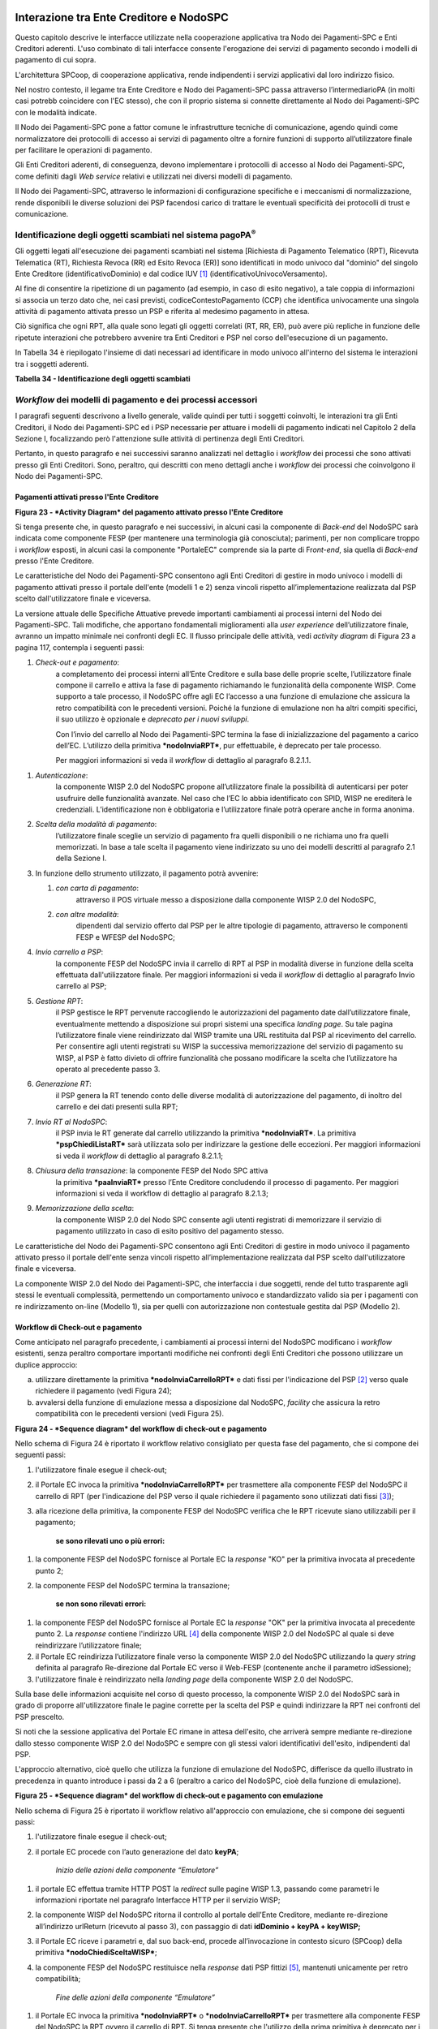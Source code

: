 Interazione tra Ente Creditore e NodoSPC
========================================

Questo capitolo descrive le interfacce utilizzate nella cooperazione applicativa tra Nodo dei Pagamenti-SPC e Enti Creditori aderenti. L'uso combinato di tali interfacce consente l'erogazione dei servizi di pagamento secondo i modelli di pagamento di cui sopra.

L'architettura SPCoop, di cooperazione applicativa, rende indipendenti i servizi applicativi dal loro indirizzo fisico.

Nel nostro contesto, il legame tra Ente Creditore e Nodo dei Pagamenti-SPC passa attraverso l’intermediarioPA (in molti casi potrebb coincidere con l'EC stesso), che con il proprio sistema si connette direttamente al Nodo dei Pagamenti-SPC con le modalità indicate.

Il Nodo dei Pagamenti-SPC pone a fattor comune le infrastrutture tecniche di comunicazione, agendo quindi come normalizzatore dei protocolli di accesso ai servizi di pagamento oltre a fornire funzioni di supporto all’utilizzatore finale per facilitare le operazioni di pagamento.

Gli Enti Creditori aderenti, di conseguenza, devono implementare i protocolli di accesso al Nodo dei Pagamenti-SPC, come definiti dagli *Web service* relativi e utilizzati nei diversi modelli di pagamento.

Il Nodo dei Pagamenti-SPC, attraverso le informazioni di configurazione specifiche e i meccanismi di normalizzazione, rende disponibili le diverse soluzioni dei PSP facendosi carico di trattare le eventuali specificità dei protocolli di trust e comunicazione.

Identificazione degli oggetti scambiati nel sistema pagoPA\ :sup:`®`
---------------------------------------------------------------------

Gli oggetti legati all'esecuzione dei pagamenti scambiati nel sistema [Richiesta di Pagamento Telematico (RPT), Ricevuta Telematica (RT), Richiesta Revoca (RR) ed Esito Revoca (ER)] sono identificati in modo univoco dal "dominio" del singolo Ente Creditore (identificativoDominio) e dal codice IUV [1]_ (identificativoUnivocoVersamento).

Al fine di consentire la ripetizione di un pagamento (ad esempio, in caso di esito negativo), a tale coppia di informazioni si associa un terzo dato che, nei casi previsti, codiceContestoPagamento (CCP) che identifica univocamente una singola attività di pagamento attivata presso un PSP e riferita al medesimo pagamento in attesa.

Ciò significa che ogni RPT, alla quale sono legati gli oggetti correlati (RT, RR, ER), può avere più repliche in funzione delle ripetute interazioni che potrebbero avvenire tra Enti Creditori e PSP nel corso dell'esecuzione di un pagamento.

In Tabella 34 è riepilogato l'insieme di dati necessari ad identificare in modo univoco all'interno del sistema le interazioni tra i soggetti aderenti.

\ **Tabella 34 - Identificazione degli oggetti scambiati**

+---------------------------------------+----------------------------------------------------------------------------------+-------------------------------------+
| **Dato**                              | **Pagamenti attivati presso EC**                                                 | **Pagamenti attivati presso PSP**   |
|                                       |                                                                                  |                                     |
|                                       | **(modello 1 e modello 2)**                                                      | **(modello 3 e modello 4)**         |
+=======================================+==================================================================================+=====================================+
|     identificativoDominio             | Campo alfanumerico contenente il codice fiscale dell'Ente Creditore.             |
+---------------------------------------+----------------------------------------------------------------------------------+-------------------------------------+
|     identificativoUnivocoVersamento   | Riferimento univoco assegnato al pagamento dall’Ente Creditore.                  |
+---------------------------------------+----------------------------------------------------------------------------------+-------------------------------------+
|     codiceContestoPagamento           | Assume il valore "n/a" oppure un codice univoco assegnato dall'Ente Creditore.   | Codice univoco assegnato dal PSP.   |
+---------------------------------------+----------------------------------------------------------------------------------+-------------------------------------+

*Workflow* dei modelli di pagamento e dei processi accessori
------------------------------------------------------------

I paragrafi seguenti descrivono a livello generale, valide quindi per tutti i soggetti coinvolti, le interazioni tra gli Enti Creditori, il Nodo dei Pagamenti-SPC ed i PSP necessarie per attuare i modelli di pagamento indicati nel Capitolo 2 della Sezione I, focalizzando però l'attenzione sulle attività di pertinenza degli Enti Creditori.

Pertanto, in questo paragrafo e nei successivi saranno analizzati nel dettaglio i *workflow* dei processi che sono attivati presso gli Enti Creditori. Sono, peraltro, qui descritti con meno dettagli anche i *workflow* dei processi che coinvolgono il Nodo dei Pagamenti-SPC.

Pagamenti attivati presso l'Ente Creditore
~~~~~~~~~~~~~~~~~~~~~~~~~~~~~~~~~~~~~~~~~~

|PlantUML diagram|

\ **Figura 23 - *Activity Diagram* del pagamento attivato presso l'Ente
Creditore**

Si tenga presente che, in questo paragrafo e nei successivi, in alcuni
casi la componente di *Back-end* del NodoSPC sarà indicata come
componente FESP (per mantenere una terminologia già conosciuta);
parimenti, per non complicare troppo i *workflow* esposti, in alcuni
casi la componente "PortaleEC" comprende sia la parte di Fr\ *ont-end*,
sia quella di *Back-end* presso l'Ente Creditore.

Le caratteristiche del Nodo dei Pagamenti-SPC consentono agli Enti
Creditori di gestire in modo univoco i modelli di pagamento attivati
presso il portale dell'ente (modelli 1 e 2) senza vincoli rispetto
all’implementazione realizzata dal PSP scelto dall'utilizzatore finale e
viceversa.

La versione attuale delle Specifiche Attuative prevede importanti
cambiamenti ai processi interni del Nodo dei Pagamenti-SPC. Tali
modifiche, che apportano fondamentali miglioramenti alla *user
experience* dell’utilizzatore finale, avranno un impatto minimale nei
confronti degli EC. Il flusso principale delle attività, vedi *activity
diagram* di Figura 23 a pagina 117, contempla i seguenti passi:

1) *Check-out e pagamento*:
       a completamento dei processi interni
       all’Ente Creditore e sulla base delle proprie scelte,
       l’utilizzatore finale compone il carrello e attiva la fase di
       pagamento richiamando le funzionalità della componente WISP. Come
       supporto a tale processo, il NodoSPC offre agli EC l’accesso a
       una funzione di emulazione che assicura la retro compatibilità
       con le precedenti versioni. Poiché la funzione di emulazione non
       ha altri compiti specifici, il suo utilizzo è opzionale e
       *deprecato per i nuovi sviluppi*.

       Con l’invio del carrello al Nodo dei Pagamenti-SPC termina la fase
       di inizializzazione del pagamento a carico dell’EC. L’utilizzo della
       primitiva ***nodoInviaRPT***, pur effettuabile, è deprecato per tale
       processo.

       Per maggiori informazioni si veda il *workflow* di dettaglio al
       paragrafo 8.2.1.1.

1) *Autenticazione*:
       la componente WISP 2.0 del NodoSPC propone
       all’utilizzatore finale la possibilità di autenticarsi per poter
       usufruire delle funzionalità avanzate. Nel caso che l’EC lo abbia
       identificato con SPID, WISP ne erediterà le credenziali.
       L’identificazione non è obbligatoria e l’utilizzatore finale
       potrà operare anche in forma anonima.

2) *Scelta della modalità di pagamento*:
       l’utilizzatore finale sceglie
       un servizio di pagamento fra quelli disponibili o ne richiama uno
       fra quelli memorizzati. In base a tale scelta il pagamento viene
       indirizzato su uno dei modelli descritti al paragrafo 2.1 della
       Sezione I.

3) In funzione dello strumento utilizzato, il pagamento potrà avvenire:

   1. *con carta di pagamento*:
          attraverso il POS virtuale messo a
          disposizione dalla componente WISP 2.0 del NodoSPC,

   2. *con altre modalità*:
          dipendenti dal servizio offerto dal PSP per
          le altre tipologie di pagamento, attraverso le componenti FESP
          e WFESP del NodoSPC;

4) *Invio carrello a PSP*:
       la componente FESP del NodoSPC invia il
       carrello di RPT al PSP in modalità diverse in funzione della
       scelta effettuata dall'utilizzatore finale\ *.* Per maggiori
       informazioni si veda il *workflow* di dettaglio al paragrafo Invio carrello al PSP;

5) *Gestione RPT*:
       il PSP gestisce le RPT pervenute raccogliendo le
       autorizzazioni del pagamento date dall’utilizzatore finale,
       eventualmente mettendo a disposizione sui propri sistemi una
       specifica *landing page*. Su tale pagina l’utilizzatore finale
       viene reindirizzato dal WISP tramite una URL restituita dal PSP
       al ricevimento del carrello. Per consentire agli utenti
       registrati su WISP la successiva memorizzazione del servizio di
       pagamento su WISP, al PSP è fatto divieto di offrire funzionalità
       che possano modificare la scelta che l’utilizzatore ha operato al
       precedente passo 3.

6) *Generazione RT*:
       il PSP genera la RT tenendo conto delle diverse
       modalità di autorizzazione del pagamento, di inoltro del carrello
       e dei dati presenti sulla RPT;

7) *Invio RT al NodoSPC*:
       il PSP invia le RT generate dal carrello
       utilizzando la primitiva ***nodoInviaRT***. La primitiva
       ***pspChiediListaRT*** sarà utilizzata solo per indirizzare la
       gestione delle eccezioni. Per maggiori informazioni si veda il
       *workflow* di dettaglio al paragrafo 8.2.1.1;

8) *Chiusura della transazione*: la componente FESP del Nodo SPC attiva
       la primitiva ***paaInviaRT*** presso l’Ente Creditore concludendo
       il processo di pagamento. Per maggiori informazioni si veda il
       workflow di dettaglio al paragrafo 8.2.1.3;

9) *Memorizzazione della scelta*:
       la componente WISP 2.0 del Nodo SPC
       consente agli utenti registrati di memorizzare il servizio di
       pagamento utilizzato in caso di esito positivo del pagamento
       stesso.

Le caratteristiche del Nodo dei Pagamenti-SPC consentono agli Enti Creditori di gestire in modo univoco il pagamento attivato presso il portale dell'ente senza vincoli rispetto all’implementazione realizzata dal PSP scelto dall'utilizzatore finale e viceversa.

La componente WISP 2.0 del Nodo dei Pagamenti-SPC, che interfaccia i due soggetti, rende del tutto trasparente agli stessi le eventuali complessità, permettendo un comportamento univoco e standardizzato valido sia per i pagamenti con re indirizzamento on-line (Modello 1), sia per quelli con autorizzazione non contestuale gestita dal PSP (Modello 2).

Workflow di Check-out e pagamento
~~~~~~~~~~~~~~~~~~~~~~~~~~~~~~~~~

Come anticipato nel paragrafo precedente, i cambiamenti ai processi interni del NodoSPC modificano i *workflow* esistenti, senza peraltro comportare importanti modifiche nei confronti degli Enti Creditori che possono utilizzare un duplice approccio:

a) utilizzare direttamente la primitiva ***nodoInviaCarrelloRPT*** e dati fissi per l'indicazione del PSP [2]_ verso quale richiedere il pagamento (vedi Figura 24);

b) avvalersi della funzione di emulazione messa a disposizione dal NodoSPC, *facility* che assicura la retro compatibilità con le precedenti versioni (vedi Figura 25).

|PlantUML diagram|

\ **Figura 24 - *Sequence diagram* del workflow di check-out e
pagamento**

Nello schema di Figura 24 è riportato il workflow relativo consigliato per questa fase del pagamento, che si compone dei seguenti passi:

1. l'utilizzatore finale esegue il check-out;

2. il Portale EC invoca la primitiva ***nodoInviaCarrelloRPT*** per trasmettere alla componente FESP del NodoSPC il carrello di RPT (per l'indicazione del PSP verso il quale richiedere il pagamento sono utilizzati dati fissi [3]_);

3. alla ricezione della primitiva, la componente FESP del NodoSPC
   verifica che le RPT ricevute siano utilizzabili per il pagamento;

    **se sono rilevati uno o più errori:**

1. la componente FESP del NodoSPC fornisce al Portale EC la *response* "KO" per la primitiva invocata al precedente punto 2;

2. la componente FESP del NodoSPC termina la transazione;

    **se non sono rilevati errori:**

1. la componente FESP del NodoSPC fornisce al Portale EC la *response* "OK" per la primitiva invocata al precedente punto 2. La *response* contiene l'indirizzo URL [4]_ della componente WISP 2.0 del NodoSPC al quale si deve reindirizzare l’utilizzatore finale;

2. il Portale EC reindirizza l’utilizzatore finale verso la componente WISP 2.0 del NodoSPC utilizzando la *query string* definita al paragrafo Re-direzione dal Portale EC verso il Web-FESP (contenente anche il parametro idSessione);

3. l'utilizzatore finale è reindirizzato nella *landing page* della componente WISP 2.0 del NodoSPC.

Sulla base delle informazioni acquisite nel corso di questo processo, la componente WISP 2.0 del NodoSPC sarà in grado di proporre all'utilizzatore finale le pagine corrette per la scelta del PSP e quindi indirizzare la RPT nei confronti del PSP prescelto.

Si noti che la sessione applicativa del Portale EC rimane in attesa dell'esito, che arriverà sempre mediante re-direzione dallo stesso componente WISP 2.0 del NodoSPC e sempre con gli stessi valori identificativi dell'esito, indipendenti dal PSP.

L'approccio alternativo, cioè quello che utilizza la funzione di emulazione del NodoSPC, differisce da quello illustrato in precedenza in quanto introduce i passi da 2 a 6 (peraltro a carico del NodoSPC, cioè della funzione di emulazione).

|PlantUML diagram|

\ **Figura 25 - *Sequence diagram* del workflow di check-out e pagamento con emulazione**

Nello schema di Figura 25 è riportato il workflow relativo all'approccio con emulazione, che si compone dei seguenti passi:

1. l'utilizzatore finale esegue il check-out;

2. il portale EC procede con l’auto generazione del dato **keyPA**;

    *Inizio delle azioni della componente “Emulatore”*

1. il portale EC effettua tramite HTTP POST la *redirect* sulle pagine WISP 1.3, passando come parametri le informazioni riportate nel paragrafo Interfacce HTTP per il servizio WISP;

2. la componente WISP del NodoSPC ritorna il controllo al portale dell'Ente Creditore, mediante re-direzione all’indirizzo urlReturn (ricevuto al passo 3), con passaggio di dati **idDominio + keyPA + keyWISP;**

3. il Portale EC riceve i parametri e, dal suo back-end, procede all’invocazione in contesto sicuro (SPCoop) della primitiva ***nodoChiediSceltaWISP***;

4. la componente FESP del NodoSPC restituisce nella *response* dati PSP fittizi [5]_, mantenuti unicamente per retro compatibilità;

    *Fine delle azioni della componente “Emulatore”*

1. il Portale EC invoca la primitiva ***nodoInviaRPT*** o ***nodoInviaCarrelloRPT*** per trasmettere alla componente FESP del NodoSPC la RPT ovvero il carrello di RPT. Si tenga presente che l'utilizzo della prima primitiva è deprecato per i nuovi sviluppi e mantenuto unicamente per retro compatibilità.

Da questo punto in poi, l'approccio in esame utilizza gli stessi passi previsti per il workflow analizzato in precedenza.

Invio carrello al PSP
~~~~~~~~~~~~~~~~~~~~~

Questa passo del workflow complessivo si attiva una volta che l'utilizzatore finale ha operato le sue scelte sulla componente WISP 2.0 del NodoSPC (vedi punto 3 dell'\ *activity diagram* di Figura 23 a pagina 117): se ha scelto di pagare con carta, il pagamento è già avvenuto e al PSP viene inviata la RPT o il carrello di RPT; viceversa, se ha scelto altre modalità, il pagamento deve ancora essere effettuato.

In questo paragrafo saranno pertanto analizzati gli scenari connessi alle attività di invio del carrello al PSP, che variano in funzione della scelta sopra menzionata, a seguito della quale, si possono individuare 3 diverse alternative:

a) *con carta* attraverso il POS virtuale messo a disposizione dal NodoSPC;

b) *con re indirizzamento on-line* (modello 1) sulle pagine messe a disposizione dal PSP;

c) *con autorizzazione gestita dal PSP* (modello 2).

|PlantUML diagram|

\ **Figura 26 - *Sequence diagram* degli scenari di "Invio carrello al
PSP"**

Nello schema di Figura 26 a pagina 122, sono indicate i tre possibili scenari di invio del carrello di RPT al PSP:

**Scenario a) - Pagamento con carta (già eseguito)**

1. la componente FESP del NodoSPC invia alla componente di *Back-end* del PSP la RPT o il carrello di RPT ricevuto in precedenza (vedi passo 2 del *sequence diagram* di Figura 24 a pagina 119) per mezzo della primitiva ***pspInviaCarrelloRPTCarte***, avente tra i parametri le informazioni relative all'identificativo della transazione (RRN) e al suo costo. Dette commissioni sono quelle che il PSP ha comunicato ad AgID attraverso il Catalogo Dati Informativi, differenziate tra costi "*on us*" e "*over all*";

2. la componente di *Back-end* del PSP prende in carico la RPT o il carrello di RPT, invia la relativa *response* e resta in attesa che la propria componente di *acquiring* confermi le informazioni acquisite al punto precedente;

**Scenario b) - Pagamento con re indirizzamento on-line (da eseguire)**

1. la componente FESP del NodoSPC invia alla componente di *Back-end* del PSP la RPT o il carrello di RPT ricevuto in precedenza per mezzo della primitiva ***pspInviaCarrelloRPT***;

2. la componente di *Back-end* del PSP prende in carico la RPT o il carrello di RPT, invia la relativa *response* (contiene il dato parametriProfiloPagamento);

3. la componente FESP del NodoSPC innesca la componente WISP 2.0 per attivare la redirezione sul Portale del PSP;

4. la componente WISP 2.0 del NodoSPC esegue la *redirect* sulla la componente WFESP;

5. la componente WFESP del NodoSPC reindirizza il browser dell'utilizzatore finale verso il Portale del PSP utilizzando la *query string* definita al paragrafo Redirezione del WEB-FESP verso il Portale del PSP (contiene il dato parametriProfiloPagamento).

6. l'utilizzatore finale può eseguire il pagamento;

**Scenario c) - Pagamento con autorizzazione gestita dal PSP (da eseguire)**

1. la componente FESP del NodoSPC invia alla componente di *Back-end* del PSP la RPT o il carrello di RPT ricevuto in precedenza per mezzo della primitiva ***pspInviaRPT***;

2. la componente di *Back-end* del PSP invia la relativa *response* e prende in carico la RPT o il carrello di RPT per il successivo pagamento.

Ancorché tuttora indicato per lo scenario c), l'utilizzo della primitiva ***pspInviaRPT*** è deprecato e mantenuto per retro compatibilità in quanto un carrello di pagamenti può essere costituito da un'unica e sola RPT.

Workflow di chiusura della transazione presso EC
~~~~~~~~~~~~~~~~~~~~~~~~~~~~~~~~~~~~~~~~~~~~~~~~

Come già accaduto per il paragrafo precedente, le attività in esame (conclusione del pagamento) si differenziano in funzione della scelta effettuata dall'utilizzatore finale attraverso la componente WISP 2.0 del NodoSPC (vedi punto 3 dell'\ *activity diagram* di Figura 23 a pagina 117). A seguito di tale scelta, si possono individuare ancora 3
diverse alternative di pagamento:

a) *con carta* attraverso il POS virtuale messo a disposizione dal NodoSPC;

b) *con re indirizzamento on-line* (modello 1) sulle pagine messe a disposizione dal PSP;

c) *con autorizzazione gestita dal PSP* (modello 2).

Si tenga presente che nel caso in cui il PSP riceva un carrello di RPT dovrà generare un insieme di RT e inviarle tutte con le primitive qui indicate, ciclando fino a raggiungere la numerosità del carrello.

Nello sviluppo dei *workflow* del presente paragrafo, al fine di non complicare inutilmente gli schemi grafici, è stato rappresentato il caso di un una singola RPT o di un carrello composto da una sola RPT.

**Scenario a) - Pagamento con carta**

|PlantUML diagram|

\ **Figura 27 - *Sequence diagram* dello scenario "Pagamento con carta"**

Lo schema di Figura 27 a pagina 124, che definisce le attività nello scenario di "pagamento con carta", prevede i seguenti passi\ *:*

**in caso di pagamento eseguito:**

1. una volta completata positivamente la transazione con carta (credito, debito, prepagata) attraverso il POS virtuale del NodoSPC, la componente WFESP del NodoSPC reindirizza il browser dell'utilizzatore finale verso il Portale EC utilizzando la *query string* definita al paragrafo Redirezione HTTP da WISP verso il portale delle'Ente Creditore (contiene l'esito positivo del pagamento);

2. la componente di *Back-end* del PSP, ricevuto il carrello di RPT (al passo 2 del paragrafo precedente) genera la RT POSITIVA da inviare all'ente Creditore;

3. la componente di *Back-end* del PSP invia la RT alla componente FESP del NodoSPC utilizzando la primitiva ***nodoInviaRT***;

4. la componente FESP del NodoSPC invia al Portale dell'Ente Creditore la RT pervenuta dal PSP utilizzando la primitiva ***paaInviaRT***;

5. il Portale EC invia la *response* della ***paaInviaRT*** alla componente di FESP del NodoSPC;

6. la componente FESP del NodoSPC invia la *response* della ***nodoInviaRT*** alla componente di FESP del NodoSPC (si noti che la primitiva ***nodoInviaRT*** è sincrona);

**in caso di timeout o abbandono:**

1. la componente WISP 2.0 del NodoSPC segnala alla componente FESP che si è verificata una condizione di timeout o di abbandono da parte dell'utente;

2. ***solo in caso di abbandono***, la componente WFESP del NodoSPC reindirizza il browser dell'utilizzatore finale verso il Portale EC utilizzando la *query string* definita al paragrafo Redirezione HTTP da WISP verso il portale delle'Ente Creditore (contiene l'esito negativo del pagamento);

3. la componente FESP del NodoSPC genera una RT negativa, indicandone il motivo (timeout o abbandono) nell'apposito campo;

4. la componente FESP del NodoSPC invia al Portale dell'Ente Creditore la RT NEGATIVA utilizzando la primitiva ***paaInviaRT***;

5. vedi precedente punto 5.

\ **Scenario b) - Pagamento con re indirizzamento on-line**

|PlantUML diagram|

\ **Figura 28 - *Sequence diagram* dello scenario "Pagamento modello 1"**

Lo schema di Figura 28 a pagina 125, che definisce le attività nello scenario di "pagamento con re indirizzamento on-line", prevede i seguenti passi\ *:*

20. l'utilizzatore finale, avendo scelto di effettuare il pagamento on-line con modalità diversa dalla carta, completa la transazione sulle pagine web messe a disposizione dal PSP;

21. alla conclusione del pagamento, il Portale del PSP rinvia alla componente WFESP del NodoSPC per segnalarne il risultato;

22. la componente WFESP del NodoSPC riceve l’esito del pagamento nella *query string* definita al paragrafo Redirezione dal portale PSP verso il WEB FESP (contenente il codice di ritorno circa l'esito della transazione);

23. la componente WFESP del NodoSPC reindirizza il browser dell'utilizzatore finale verso il Portale EC utilizzando la *query string* definita al paragrafo Redirezione HTTP da WISP verso il portale delle'Ente Creditore (contiene l'esito del pagamento);

24. il Portale del PSP segnala l'esito del pagamento alla propria componente di *Back-end*;

25. sulla base dell'esito ricevuto, la componente di *Back-end* del PSP genera la RT;

26. vedi precedente punto 3;

27. vedi precedente punto 4;

28. vedi precedente punto 5;

29. vedi precedente punto 6.

**In caso di timeout o abbandono sulla componente WISP 2.0 del NodoSPC, fare riferimento allo** **Scenario a) - Pagamento con carta.**

\ **Scenario c) - Pagamento con autorizzazione gestita dal PSP**

|PlantUML diagram|

\ **Figura 29 - *Sequence diagram* dello scenario "Pagamento modello 2"**

Il workflow legato a questo contesto (si veda lo schema di Figura 29 a pagina 126) prevede i seguenti passi:

20. l'utilizzatore finale, avendo scelto la modalità con autorizzazione non contestuale presso il PSP (lettera di manleva, ecc.), completa la transazione sulle pagine web messe a disposizione dalla componente WISP 2.0 del NodoSPC;

21. alla conclusione del pagamento, la componente WISP del NodoSPC presenta all'utente una *Thank you page* nella quale è presente un bottone per il ritorno al portale dell'Ente Creditore;

22. l'utilizzatore finale chiede di tornare al portale dell'Ente Creditore;

23. la componente WFESP del NodoSPC reindirizza il browser dell'utilizzatore finale verso il Portale EC utilizzando la *query string* definita al paragrafo Redirezione HTTP da WISP verso il portale delle'Ente Creditore (contiene l'esito del pagamento impostato al valore costante "DIFFERITO");

    .... passi non tracciati ....

20. vedi precedente punto 3;

21. vedi precedente punto 4;

22. vedi precedente punto 5;

23. vedi precedente punto 6.

**In caso di timeout o abbandono sulla componente WISP 2.0 del NodoSPC, fare riferimento allo** **Scenario a) - Pagamento con carta.**

Controllo circa lo stato di avanzamento di un pagamento
~~~~~~~~~~~~~~~~~~~~~~~~~~~~~~~~~~~~~~~~~~~~~~~~~~~~~~~

In alcune fasi del ciclo di vita del pagamento, soprattutto per quanto riguarda il pagamento con autorizzazione non contestuale gestita dal PSP (cosiddetto modello 2), l'utilizzatore finale ha la necessità di conoscere lo stato di avanzamento del pagamento in corso. A tale riguardo, il sistema mette a disposizione una particolare funzionalità che consente di avere tale informazione. Il *workflow* del processo prevede i seguenti passi, indicati in Figura 30:

1)  l'utilizzatore finale, attraverso le funzioni di *Front-office* dell'Ente Creditore, richiede di avere informazioni circa lo stato di avanzamento di un pagamento;

2)  il *Front-office* dell'Ente Creditore inoltra la richiesta alla propria componente di *Back-end*;

3)  la componente di *Back-end* dell’Ente Creditore si attiva verso il NodoSPC tramite la primitiva ***nodoChiediStatoRPT***;

4)  il NodoSPC verifica la richiesta di storno;

5)  se la richiesta non è valida, il NodoSPC invia una *response* negativa e chiude la transazione:

6)  altrimenti, se la RPT non è ancora stata inviata al PSP, il NodoSPC predispone la risposta per l'EC (il flusso prosegue al passo 11);

7)  altrimenti, se la RPT è già stata inviata al PSP, il Nodo dei Pagamenti-SPC si attiva per richiedere informazioni alla componente di *Back-end* del PSP di competenza, per mezzo della primitiva ***pspChiediAvanzamentoRPT***;

8)  la componente di *Back-end* del PSP predispone la risposta per il NodoSPC;

9)  la componente di *Back-end* del PSP invia la *response* con la risposta e la invia al NodoSPC;

10) il NodoSPC predispone la risposta per l'EC;

11) il NodoSPC invia la *response* alla componente di *Back-end* dell'Ente Creditore, contenente la risposta alla primitiva ***nodoChiediStatoRPT***;

12) la componente di *Back-end* dell'Ente Creditore inoltra la risposta al proprio *Front-office*;

13) l'utilizzatore finale, attraverso le funzioni di *Front-office*, è in grado di conoscere lo stato di avanzamento del pagamento.

|PlantUML diagram|

\ **Figura 30 - *Sequence diagram* del controllo dello stato di un pagamento**

Questa funzionalità può essere utilizzata dalla componente di *Back-end* dell'Ente Creditore in modo autonomo, senza interazione con l'utenza, per risolvere problematiche di errore (si veda il successivo paragrafo).

Casi di errore e strategie di ripristino per l’Ente Creditore
~~~~~~~~~~~~~~~~~~~~~~~~~~~~~~~~~~~~~~~~~~~~~~~~~~~~~~~~~~~~~

Dall'analisi dell’interazione complessiva esposta nei precedenti paragrafi, è possibile individuare le situazioni che generano indeterminatezza circa lo stato del pagamento:

1) *esito dell'invio del carrello di RPT* (passo 6 del *Workflow* di Check-out e pagamento): in questo caso l'Ente Creditore non è in grado di ridirigere il browser dell'utilizzatore finale;

2) *esito della re-direzione sulla componente WISP 2.0 del NodoSPC*: è uno stato temporaneo nel quale il portale dell'EC è in attesa di essere attivato dalla componente WFESP del NodoSPC a seguito di uno degli eventi relativi ai tre scenari previsti nel paragrafo Workflow di chiusura della transazione presso EC:

   a. abbandono della transazione,

   b. timeout gestito dalla componente WISP 2.0 del NodoSPC,

   c. timeout gestito dal PSP [solo **Scenario b) - Pagamento con re indirizzamento on-line**],

   d. pagamento completato;

3) *esito del pagamento*: in questo caso l'Ente Creditore è in attesa di ricevere la Ricevuta Telematica predisposta dal NodoSPC (RT negativa) o dal PSP (RT negativa o positiva).

Per ciò che attiene alla gestione dei timeout legati al processo di pagamento, si rimanda al documento "*Indicatori di qualità per i Soggetti Aderenti*" pubblicato sul sito dell'Agenzia.

Per gestire le situazioni di indeterminatezza sopra indicate, il NodoSPC mette a disposizione la primitiva *nodoChiediStatoRPT* attraverso la quale è possibile ottenere lo stato dell'operazione, comprensivo delle informazioni per riattivare la re direzione.

Analizzando la *response* della primitiva in questione e lo stato della RPT (parametro O-3, si veda anche la Tabella 35 a pagina 142) è possibile definire i comportamenti da adottare in funzione di tali risultati:

-  IUV sconosciuto (RPT non presente nel Nodo): l’Ente Creditore può ripetere l’invio della RPT usando lo stesso IUV;

-  stato indeterminato: l’Ente Creditore resta in attesa, ripetendo la chiedi stato;

-  operazione in errore (con RPT presente nel Nodo): l’Ente Creditore può ripetere l’invio della RPT usando un nuovo IUV;

-  operazione di pagamento in corso o conclusa (positivamente o negativamente): l’Ente Creditore attende la ricezione della RT.

Pagamento attivato presso il PSP
~~~~~~~~~~~~~~~~~~~~~~~~~~~~~~~~~~

Questo modello di pagamento, conosciuto anche come "Modello 3", presuppone che l’utilizzatore finale sia in possesso di un avviso (analogico o digitale) contenente le indicazioni necessarie per effettuare il pagamento.

Le attività in carico all’Ente Creditore sono la predisposizione:

a) dell'archivio dei pagamenti in attesa (APA), contenente tutte le informazioni, associate ad un identificativo univoco, necessarie per effettuare il pagamento;

b) di un’applicazione “\ *server*\ ” dedicata necessaria per trattare le richieste provenienti dai PSP, come meglio dettagliato nel paragrafo Pagamenti in attesa e richiesta di generazione della RPT;

c) capacità di trattare le Ricevute Telematiche (RT), così come indicato nel paragrafo Ricezione delle RT e richiesta di copia.

Per maggiori dettagli circa il *workflow* analitico si veda il paragrafi Pagamenti attivati presso il PSP.

Pagamento spontaneo presso il PSP
~~~~~~~~~~~~~~~~~~~~~~~~~~~~~~~~~~~~~
Questo modello di pagamento, conosciuto anche come "Modello 4", consente all’utilizzatore finale di effettuare pagamenti presso i PSP pur non essendo in possesso di un avviso
(analogico o digitale), ma sulla base di informazioni a lui note (ad esempio: la targa del veicolo nel caso di pagamento della tassa automobilistica).

Le attività in carico all’Ente Creditore sono:

a) la predisposizione dell'archivio dei pagamenti in attesa (APA), con tutte le informazioni necessarie per effettuare il pagamento, associate ad un identificativo univoco;

b) la disponibilità di un archivio contenente le informazioni relative al pagamento spontaneo (ad esempio: l'archivio dei veicoli, nel caso di pagamento della tassa automobilistica);

c) la predisposizione di un’applicazione “\ *server*\ ” dedicata necessaria per trattare le richieste provenienti dai PSP, che sia in grado di associare la richiesta ad un pagamento in attesa oppure di generarlo al momento.

d) capacità di trattare le Ricevute Telematiche (RT), così come indicato nel paragrafo Ricezione delle RT e richiesta di copia.

Per maggiori dettagli circa il *workflow* analitico del Modello 4 si veda il paragrafo Presentazione dell'avviso e transcodifica dei dati per il pagamento.

Processo di revoca della Ricevuta Telematica
~~~~~~~~~~~~~~~~~~~~~~~~~~~~~~~~~~~~~~~~~~~~

Il NodoSPC permette di gestire i servizi telematici per le richieste di annullamento di pagamenti già effettuati e per i quali è già stata restituita la Ricevuta Telematica corrispondente, rendendo, a questo scopo, definendo un'interfaccia specifica, ad uso dei PSP, per richiedere all’Ente Creditore di riferimento la revoca di una RT specifica.

Poiché il processo di revoca della RT si attiva presso il PSP, per il *workflow* dettagliato si faccia riferimento al paragrafo Processo di revoca della Ricevuta Telematica.

**Si tenga presente che, come già indicato in precedenza, i metodi di gestione della Revoca della RT sopra indicati sono definiti, ma *non implementati* nelle strutture software del NodoSPC.**

Processo di storno del pagamento eseguito
~~~~~~~~~~~~~~~~~~~~~~~~~~~~~~~~~~~~~~~~~

Qualora l’utilizzatore finale, a vario titolo, chieda all’Ente Creditore la cancellazione di un pagamento presso il quale questo è stato disposto (c.d. storno), il Nodo dei Pagamenti-SPC mette a disposizione i servizi telematici necessari per gestire le richieste di storno di pagamenti già effettuati e per i quali potrebbe essere già stata restituita la Ricevuta Telematica corrispondente.

Il processo si attiva presso l’Ente Creditore.

Dall'analisi del *Sequence diagram* del processo di Storno del pagamento riportato in Figura 31, si evidenziano i seguenti passi:

1) l'utilizzatore finale, attraverso le funzioni di *Front-office* dell'Ente Creditore, richiede lo storno di un pagamento già effettuato;

2) il *Front-office* dell'Ente Creditore inoltra la richiesta alla propria componente di *Back-end*;

3) la componente di *Back-end* dell’Ente Creditore richiede lo storno di un pagamento inviando al NodoSPC la Richiesta Revoca (RR) tramite la primitiva ***nodoInviaRichiestaStorno***;

4) il NodoSPC verifica la richiesta di storno;

5) se la richiesta non è valida, il NodoSPC invia una *response* negativa e chiude la transazione:

6) se la richiesta è valida, il Nodo dei Pagamenti-SPC la inoltra alla componente di *Back-end* del PSP di competenza per mezzo della primitiva ***pspInviaRichiestaStorno***;

7) la componente di *Back-end* del PSP conferma al NodoSPC la ricezione della RR;

8) il NodoSPC conferma alla componente di *Back-end* dell’Ente Creditore il corretto invio della richiesta di revoca al PSP;

***Attività non tracciate:*** la componente di *Back-end* del PSP e decide se accettarla o rifiutarla,

1) la componente di *Back-end* del PSP predispone il messaggio di Esito Revoca (ER);

2) la componente di *Back-end* del PSP invia il messaggio di Esito Revoca (ER) al NodoSPC utilizzando l'apposita primitiva ***nodoInviaEsitoStorno***;

3) il NodoSPC verifica l'esito dell'esito di storno (ER);

4) se la richiesta non è valida, il NodoSPC invia una *response* negativa e chiude la transazione:

5) se la richiesta è valida, il NodoSPC la inoltra alla componente di *Back-end* dell’Ente Creditore richiedente per mezzo della primitiva ***paaInviaEsitoStorno***;

6) la componente di *Back-end* dell’Ente Creditore conferma al NodoSPC la corretta ricezione del messaggio ER;

7) il NodoSPC conferma alla componente di *Back-end* del PSP il corretto invio del messaggio ER;

8) la componente di *Back-end* dell'Ente Creditore inoltra l'esito al proprio *Front-office*;

9) l'utilizzatore finale, attraverso le funzioni di *Front-office*, verifica l'esito della richiesta di storno.

|PlantUML diagram|

\ **Figura 31 - *Sequence diagram* del processo di Storno di un pagamento**

Il NodoSPC effettua unicamente un controllo di correttezza sintattica degli oggetti XML scambiato; nel caso della primitiva ***nodoInviaRichiestaStorno***, viene verificato che la RPT oggetto della richiesta di storno sia stata accettata dal NodoSPC e dal PSP, altrimenti restituisce un errore specifico.

Processo di riconciliazione dei pagamenti eseguiti
~~~~~~~~~~~~~~~~~~~~~~~~~~~~~~~~~~~~~~~~~~~~~~~~~~

Secondo quanto previsto dalle Linee guida e dal suo Allegato A "Specifiche attuative dei codici identificativi di versamento, riversamento e rendicontazione", il PSP che riceve l’ordine dal proprio cliente può regolare contabilmente l’operazione in modalità singola o in modalità cumulativa.

In questo paragrafo sarà illustrato il *workflow* del processo di riconciliazione da parte dell'Ente Creditore riferito ai pagamenti che il PSP riversa in modalità cumulativa.

|PlantUML diagram|

\ **Figura 32 – *Sequence diagram* del processo di riconciliazione dei
pagamenti**

Dall'analisi del *Sequence diagram* del processo di riconciliazione dei pagamenti riportato in Figura 32, si evidenziano i seguenti passi:

1) al termine del proprio ciclo contabile, la componente di *Back-end* del PSP genera il flusso di rendicontazione secondo gli standard previsti;

2) la componente di *Back-end* o altra struttura del PSP provvede ad inviare, alla Banca Tesoriera dell'Ente Creditore, il SEPA Credit Transfer (SCT) contenente l'indicazione del flusso di rendicontazione generato al passo precedente;

3) la componente di *Back-end* del PSP invia al NodoSPC il flusso di rendicontazione creato in precedenza tramite la primitiva ***nodoInviaFlussoRendicontazione***;

4) se l'invio del flusso è valido, il NodoSPC memorizza il flusso ricevuto in un’apposita base dati che ha come chiavi quelle che identificano il flusso stesso e che ne consentono la ricerca;

5) il NodoSPC invia la *response* alla componente di *Back-end* del PSP:

L’invio del flusso di Rendicontazione avviene in modalità *pull*: è cioè compito dell'Ente Creditore prelevare le informazioni relative ai flussi di propria competenza memorizzati sulla piattaforma. Di seguito il flusso prosegue su iniziativa dell'Ente Creditore:

1) la componente di *Back-end* dell’Ente Creditore richiede al Nodo SPC l'elenco dei flussi di propria competenza tramite la primitiva ***nodoChiediElencoFlussiRendicontazione***;

2) se la richiesta è valida, il Nodo SPC invia nella *response* *l'elenco completo* dei flussi dell'ente presenti sulla piattaforma al momento della richiesta, indipendentemente dal fatto che uno o più flussi siano già stati consegnati all’Ente Creditore;

3) la componente di *Back-end* dell’Ente Creditore determina l'identificativo flusso da ottenere [6]_ e lo richiede al NodoSPC per mezzo della primitiva ***nodoChiedFlussoRendicontazione***;

in funzione della configurazione dell'Ente Creditore:

***Acquisizione flusso via SOAP***

1) se la richiesta è valida, il NodoSPC invia alla componente di *Back-end* dell’Ente Creditore, come allegato alla *response*, il flusso richiesto (il *workflow* prosegue al passo 13);

***Acquisizione flusso via SFTP***

1) se la richiesta è valida, il NodoSPC invia alla componente di *Back-end* dell’Ente Creditore una *response* positiva senza flusso allegato;

2) il NodoSPC esegue lo *upload* del flusso richiesto nell'apposita cartella dell'Ente Creditore definita per il servizio di file transfer sicuro;

3) la componente di *Back-end* dell’Ente Creditore esegue il *download* del flusso dalla propria cartella definita per il servizio di file transfer sicuro;

***Riconciliazione***

1) la componente di *Back-end* dell’Ente Creditore invia alla propria componente di *Back-office* il flusso ottenuto dal NodoSPC;

2) la componente di *Back-office* dell’Ente Creditore riceve dalla propria Banca Tesoriera, tramite OIL oppure OPI o altro supporto informatico, un flusso contenente i movimentai acquisiti (ad esempio: Giornale di Cassa);

3) sulla base dell'identificativo flusso presente nel supporto informatico ricevuto dalla Banca Tesoriera, la componente di *Back-office* dell’Ente Creditore effettua la riconciliazione.

Processo di avvisatura digitale *push* (su iniziativa dell'Ente Creditore)
~~~~~~~~~~~~~~~~~~~~~~~~~~~~~~~~~~~~~~~~~~~~~~~~~~~~~~~~~~~~~~~~~~~~~~~~~~

La funzione di avvisatura digitale su iniziativa dell'Ente Creditore consente di inviare agli apparati elettronici degli
utilizzatori finali avvisi di pagamento in formato elettronico, in modo
che il correlato pagamento possa essere effettuato in modalità semplice
e con i modelli di pagamento già illustrati (c.d. modello 3).

Il modello di avvisatura su iniziativa dell'Ente Creditore prevede due
schemi di interazione con il NodoSPC: in modo massivo, via File Transfer
sicuro, per l'invio sino ad un massimo di 100.000 avvisi in una
giornata; attraverso *Web service* SOAP per l'invio di un singolo
avviso\ **.**

Gestione del singolo avviso digitale
~~~~~~~~~~~~~~~~~~~~~~~~~~~~~~~~~~~~

La componente di avvisatura “\ *push*\ ” del NodoSPC, che sovrintende all'inoltro degli avvisi digitali, provvede ad inoltrare il singolo avviso in base ai seguenti criteri:

a. Canale **MAIL**: l’avviso sarà inviato in presenza di un indirizzo di posta elettronica valido nel campo eMailSoggetto dell’avviso digitale (cfr. Tabella 19 a pagina 99);

b. Canale **CELLULARE (SMS)**: l’avviso sarà inviato in presenza di un numero di cellulare valido nel campo cellulareSoggetto (cfr. Tabella 19);

c. Canale **MOBILE PAYMENT**: l’avviso sarà inviato in presenza del soggetto corrispondente al destinatario dell'avviso nel database anagrafico [7]_ (DB Iscrizioni, vedi Figura 18), così come indicato nella struttura soggettoPagatore [8]_.

Si fa presente che una richiesta di avviso può essere inviata a più canali. dando luogo a uno o più esiti in base ai canali utilizzati. Nel caso non fosse possibile identificare alcun canale per l’inoltro dell’avviso, il sistema fornirà un esito negativo (nessun canale individuato).

Processo di avvisatura in modalità File Transfer
~~~~~~~~~~~~~~~~~~~~~~~~~~~~~~~~~~~~~~~~~~~~~~~~

La Figura 35 rappresenta graficamente il processo che prevede l'inoltro di un insieme di avvisi di pagamento attivato in modalità in modalità File Trasfer, dove con la dicitura mobileBackEndPSP si intende una piattaforma che rende raggiungibile l’utilizzatore finale mediante *mobile* *app* messe a disposizione dai PSP, mentre per *Server*\ CanaliDigitali si intende una piattaforma che consente di inviare all’utilizzatore finale gli avvisi tramite e-mail e SMS.

|PlantUML diagram|

\ **Figura 33 – *Sequence diagram* del processo di avvisatura via File Transfer**

Il *workflow* del processo si compone dei seguenti passi:

1) la componente di *Back-end* dell’Ente Creditore predispone il flusso con gli avvisi digitali secondo quanto indicato in Tabella 21 a pagina 101 e ne effettua lo *upload* sulla componente *server* SFTP dell'avvisatura digitale del NodoSPC;

2) la componente di avvisatura del NodoSPC effettua il *download* dei flussi dal *server*;

3) la componente di avvisatura del NodoSPC elabora i file dei flussi e compone i file di ACK (vedi Tabella 23 a pagina 101) per segnalare la presa in carico;

4) la componente di avvisatura del NodoSPC esegue lo *upload* dei file di ACK sul *server* SFTP dell’Ente Creditore;

5) la componente di *Back-end* del PSP esegue il *download* dei file ACK che segnalano la presa in carico da parte del NodoSPC;

Ciclo per elaborare gli avvisi digitali ricevuti all'interno di un flusso, sulla base dei criteri indicati al precedente paragrafo 8.2.6.1 per la gestione del singolo avviso:

1) push nel caso di soddisfacimento del criterio (a), la componente di avvisatura del NodoSPC invia, attraverso la primitiva ***pspInviaAvvisoDigitale***, l’avviso digitale alla componente di gestione *mobile* *Back-end* del PSP;

2) la componente di gestione *mobile* *Back-end* del PSP prende in carico l'avviso, per l'inoltro alla *app* dell'utilizzatore finale, e fornisce conferma alla componente di avvisatura del NodoSPC;

3) in caso di soddisfacimento del criterio (b) o del criterio (c) o di entrambi, la componente di avvisatura del NodoSPC invia l’avviso digitale alla piattaforma di gestione dei canali digitali;

4) la piattaforma di gestione dei canali digitali inoltra all’utilizzatore finale sia l'avviso tramite e-mail, sia tramite SMS;

5) la componente di avvisatura del NodoSPC memorizza gli esiti per la composizione del flusso di ritorno per l’Ente Creditore;

Al termine dell'elaborazione del singolo flusso:

1) la componente di avvisatura del NodoSPC predispone il flusso di ritorno per l’Ente Creditore contenente gli esiti, componendolo secondo quanto indicato in Tabella 22 a pagina 101;

2) la componente di avvisatura del NodoSPC esegue lo *upload* del file degli esiti sul *server* SFTP dell’Ente Creditore;

3) la componente di *Back-end* dell’Ente Creditore esegue il *download* del file degli esiti;

4) la componente di *Back-end* dell’Ente Creditore elabora il file degli esiti e predispone il file di ACK di ricezione esiti secondo quanto indicato in Tabella 23 a pagina 101;

5) la componente di *Back-end* dell’Ente Creditore esegue lo *upload* del file di ACK di ricezione degli esiti;

6) la componente di avvisatura del NodoSPC esegue il *download* del file di ACK di ricezione esiti.

Ogni invio di file (dall’Ente Creditore al NodoSPC e viceversa) prevede una risposta mediante file di presa in carico (file ACK).

Il processo termina con l’invio dell’ultimo file di ACK da parte dell’Ente Creditore.

Le specifiche di interfaccia via File Transfer e le relative convenzioni di nomenclatura dei file scambiati sono indicate nel successivo paragrafo 8.7.2\ **. **

Il protocollo di colloquio *Web service* con il sistemaMobile del PSP è specificato nel paragrafo Avvisatura digitale push (su iniziativa dell'Ente Creditore), mentre per il colloquio via e-mail e sms saranno utilizzati i protocolli standard previsti per questi canali.

Da questo momento in poi, superato il periodo di ritenzione delle informazioni, il NodoSPC provvede ad attivare le procedure di svecchiamento e cancellazione degli avvisi.

+--------------------------------------------------------------+----+
| .. rubric:: Processo di avvisatura in modalità Web service   |    |
|    :name: processo-di-avvisatura-in-modalità-web-service     |    |
|    :class: Titolo4n                                          |    |
+--------------------------------------------------------------+----+

La Figura 34 rappresenta graficamente il processo che prevede l'inoltro del singolo avviso di pagamento attivato in modalità *Web service* dove con la dicitura mobileBackEndPSP si intende una piattaforma che rende raggiungibile l’utilizzatore finale mediante *mobile* *app* messe a disposizione dai PSP, mentre per *Server*\ CanaliDigitali si intende una piattaforma che consente di inviare all’utilizzatore finale gli avvisi tramite e-mail e SMS.

|PlantUML diagram|

\ **Figura 34 – *Sequence diagram* del processo di avvisatura via *Web service***

Il *workflow* del processo si compone dei seguenti passi:

1) la componente di *Back-end* dell’Ente Creditore invia al NodoSPC una richiesta di avviso digitale (vedi Tabella 19 a pagina 99) attraverso la primitiva ***nodoInviaAvvisoDigitale***;

2) la componente di avvisatura del NodoSPC verifica la correttezza sintattica dell’avviso;

3) in caso di errori, la componente di avvisatura del NodoSPC invia una *response* negativa per la primitiva ***nodoInviaAvvisoDigitale*** e chiude la transazione;

4) in caso di correttezza formale, la componente di avvisatura del NodoSPC prende in carico l’avviso digitale e verifica la rispondenza ai criteri indicati al precedente paragrafo 8.2.6.1 per la gestione del singolo avviso;

5) in caso di soddisfacimento del criterio (b) o del criterio (c) o di entrambi, la componente di avvisatura del NodoSPC invia l’avviso digitale alla piattaforma di gestione dei canali digitali;

6) la piattaforma di gestione dei canali digitali inoltra all’utilizzatore finale sia l'avviso tramite e-mail, sia tramite SMS

7) la componente di avvisatura del NodoSPC predispone l’esito dell’avviso per i canali e-mail e SMS;

Ciclo per elaborare tutti i canali mobile dei PSP che soddisfano il criterio (a) indicato al precedente paragrafo 8.2.6.1:

1) la componente di avvisatura del NodoSPC invia, attraverso la primitiva ***pspInviaAvvisoDigitale***, l’avviso digitale alla componente di gestione *mobile* *Back-end* del PSP;

2) la componente di gestione *mobile* *Back-end* del PSP prende in carico l'avviso, per l'inoltro alla *app* dell'utilizzatore finale, e fornisce conferma alla componente di avvisatura del NodoSPC;

3) la componente di avvisatura del NodoSPC predispone l’esito dell’avviso per il canale mobile;

Al termine dell'elaborazione del ciclo:

1) la componente di avvisatura del NodoSPC invia una *response* positiva contenente gli esiti dell'inoltro dell'avviso (vedi Tabella 20 a pagina 100) per la primitiva ***nodoInviaAvvisoDigitale***;

Il protocollo di colloquio *Web service* con la componente di *Back-end* dell’Ente Creditore è specificato nel paragrafo Avvisatura digitale push (su iniziativa dell'Ente Creditore), quello con la componente di gestione *mobile* *Back-end* del PSP è specificato nel paragrafo PSP Invia Avvivo Digitale; per il colloquio via e-mail e sms saranno utilizzati i protocolli standard previsti per
questi canali.

Casi di errore e strategie di ripristino
~~~~~~~~~~~~~~~~~~~~~~~~~~~~~~~~~~~~~~~~

Nel caso di *timeout* nel corso di un invio e di altre casistiche dove l’invio risultasse incerto, la riproposizione delle richieste di avviso digitale e di esito deve contenere l’informazione originale dell’elemento identificativoMessaggioRichiesta che ha generato il *timeout*, ciò per consentire alla parte che riceve l’avviso digitale oppure l’esito della consegna di riconoscere la duplicazione dell’invio e gestire correttamente l’inoltro al destinatario.

Processo di avvisatura digitale *pull* (verifica della posizione debitoria)
~~~~~~~~~~~~~~~~~~~~~~~~~~~~~~~~~~~~~~~~~~~~~~~~~~~~~~~~~~~~~~~~~~~~~~~~~~~

Il sistema mette a disposizione apposite funzioni affinché la "posizione debitoria" di un soggetto pagatore presso un singolo Ente Creditore possa essere interrogata dall'utilizzatore finale attraverso le funzioni messe a disposizione dai PSP aderenti all'iniziativa.

Poiché il processo di verifica affinché della "posizione debitoria" prende avvio presso il PSP, per il *workflow* dettagliato si faccia riferimento al paragrafo Processo di avvisatura digitale pull (verifica della posizione debitoria).

Processo di notifica di chiusura delle "operazioni pendenti"
~~~~~~~~~~~~~~~~~~~~~~~~~~~~~~~~~~~~~~~~~~~~~~~~~~~~~~~~~~~~

Le "operazioni pendenti" sono quelle associate a RPT positivamente inviate al PSP a cui non corrisponde la ricezione di una RT correlata. Per queste operazioni, il Nodo dei Pagamenti-SPC provvede a generare automaticamente, trascorso il periodo di ritenzione previsto, una RT di chiusura dell'operazione verso l'Ente Creditore ed a notificare l'evento al PSP.

Poiché il processo di notifica di chiusura di tali operazioni ha impatti operativi minimali per l'Ente Creditore, per il *workflow* dettagliato si rimanda al paragrafo Processo di notifica di chiusura delle operazioni pendenti.

L'Ente Creditore dovrà infatti gestire una RT negativa generata dal NodoSPC che porta a bordo un codice esito particolare atto a segnalare tale fattispecie.

Interfacce Web service e dettaglio azioni SOAP
----------------------------------------------

Per gestire l'interazione tra Enti Creditori e Nodo dei Pagamenti-SPC sono previsti i metodi indicati nei paragrafi successivi e raccolti nelle interfacce *Web service* indicate nei WSDL di cui al paragrafo 14.1 dell'Appendice 1.

Tutti i metodi utilizzano la modalità sincrona del paradigma SOAP e utilizzano il protocollo *https* per il trasporto.

Nei paragrafi successivi sono riportate le specifiche di dettaglio delle primitive utilizzate dagli Enti creditori per interagire con il Nodo dei Pagamenti-SPC.

Per ogni primitiva saranno indicati i parametri della *request* (***Parametri di input***), della *response* (***Parametri di output***), nonché eventuali parametri presenti nella testata della primitiva (***Parametri header***). Ove non diversamente specificato i parametri indicati sono obbligatori.

Per la ***Gestione degli errori*** sarà utilizzata una struttura ***faultBean*** composta così come indicato al paragrafo La struttura faultBean. Con riferimento all'elemento faultBean.description, si precisa che, nel caso in cui il faultCode sia uguale a:

-  *PPT\_CANALE\_ERRORE*, il campo è valorizzato con il contenuto del **faultBean** generato dal PSP, convertito in formato stringa;

-  *CANALE\_SEMANTICA*, l'Ente Creditore dovrà indicare lo specifico errore legato all'elaborazione dell'oggetto ricevuto.

Infine, per quanto riguarda la sintassi delle *query string* presenti nei paragrafi successivi, si tenga presente che sarà utilizzato lo standard "de facto" degli URL http:

“parametro1=valore1&parametro2=valore2 .... &parametroN=valoreN”

Invio e richiesta dello stato delle RPT
~~~~~~~~~~~~~~~~~~~~~~~~~~~~~~~~~~~~~~~

.. figure:: media/figura35.png

\ **Figura 35 – NodoSPC/EC: Metodi di invio delle RPT e funzioni ancillari**

Con riferimento a tutti i modelli di pagamento previsti relativamente all'invio delle RPT e al funzionamento delle funzioni ancillari, il Nodo dei Pagamenti-SPC rende disponibili i seguenti metodi SOAP, rappresentati nel diagramma di Figura 35:

a. ***nodoInviaRPT***, con la quale viene sottomessa a Nodo dei Pagamenti-SPC una specifica RPT; l'esito fornisce ulteriori indicazioni agli Enti Creditori aderenti per la gestione del proprio *workflow*;

b. ***nodoInviaCarrelloRPT***, con la quale viene sottomesso al NodoSPC un vettore di RPT, detto in gergo “carrello”, nel quale le varie RPT possono avere beneficiari tra loro differenti.

    Gli Enti Creditori beneficiari dei pagamenti presenti nel “carrello” debbono fare riferimento ad un unico intermediario tecnologico.

    Il soggetto versante che richiede il pagamento deve essere lo stesso per tutte le RPT facenti parte del “carrello”, mentre il soggetto pagatore può essere diverso all’interno del “carrello”.

    L'esito della primitiva fornisce ulteriori indicazioni al mittente per la gestione del proprio *workflow*.

a. ***nodoChiediStatoRPT***, restituisce una struttura descrittiva dello stato di una specifica RPT e dei suoi pagamenti.

b. ***nodoChiediListaPendentiRPT***, restituisce l’insieme di riferimenti a tutte le RPT per le quali non è ancora pervenuta al NodoSPC la relativa RT;

c. ***nodoChiediSceltaWISP***, restituisce l’insieme dei parametri relativi al PSP scelto per mezzo della componente WISP.

+----------------------------+----+
| .. rubric:: nodoInviaRPT   |    |
|    :name: nodoinviarpt     |    |
|    :class: Titolo4n        |    |
+----------------------------+----+

La primitiva sottomette al Nodo dei Pagamenti-SPC una (singola) RPT. La RPT è accettata, e quindi presa in carico dal sistema, oppure respinta con errore. Quando la transazione riguarda il processo di pagamento con esecuzione immediata, la *response* contiene lo URL di re-direzione per il pagamento online.

Parametri header

1. intestazionePPT

a. identificativoIntermediarioPA

b. identificativoStazioneIntermediarioPA

c. identificativoDominio

d. identificativoUnivocoVersamento

e. codiceContestoPagamento

Parametri di input

+-----------------------------------------------------------------------------------------------------------------------------------------------------------------------------------------------------------------------------------------------------------------+
| 1. password                                                                                                                                                                                                                                                     |
+=================================================================================================================================================================================================================================================================+
| 1. identificativoPSP: per permettere di specificare il PSP                                                                                                                                                                                                      |
+-----------------------------------------------------------------------------------------------------------------------------------------------------------------------------------------------------------------------------------------------------------------+
| 1. identificativoIntermediarioPSP                                                                                                                                                                                                                               |
+-----------------------------------------------------------------------------------------------------------------------------------------------------------------------------------------------------------------------------------------------------------------+
| 1. identificativoCanale: per permettere di specificare il percorso verso il PSP                                                                                                                                                                                 |
+-----------------------------------------------------------------------------------------------------------------------------------------------------------------------------------------------------------------------------------------------------------------+
| 1. tipoFirma: indica la modalità di firma applicata alla RPT. Il parametro è sempre vuoto in quanto la possibilità di firmare le RPT è stata rimossa a partire dalla versione 1.5 e mantenuto per garantire la retro compatibilità con le versioni precedenti   |
+-----------------------------------------------------------------------------------------------------------------------------------------------------------------------------------------------------------------------------------------------------------------+
| 1. RPT: file XML codificato in formato base64 binary (vedi Tabella 1)                                                                                                                                                                                           |
+-----------------------------------------------------------------------------------------------------------------------------------------------------------------------------------------------------------------------------------------------------------------+

Parametri di output

1. esito: OK oppure KO

2. Redirect: valori ammessi 0 \| 1; specifica se il pagamento prescelto dall'utente prevede la re-direzione dell’utilizzatore finale

3. URL: a cui re-dirigere il browser dell’utilizzatore finale, contenente anche una *query string* “idSession=<idSession>” che identifica univocamente l’operazione di pagamento

Gestione degli errori

in caso di errore: ***faultBean*** emesso dal ***NodoSPC***.

Di seguito i possibili valori dell'elemento faultBean.faultCode in funzione di faultBean.id:

1. faultBean.id = <identificativoPSP>:

    *PPT\_CANALE\_ERRORE* (vedi precisazioni dato faultBean.description)

1. faultBean.id = “NodoDeiPagamentiSPC”:

    *PPT\_SINTASSI\_XSD*

    *PPT\_SINTASSI\_EXTRAXSD*

    *PPT\_AUTENTICAZIONE*

    *PPT\_AUTORIZZAZIONE*

    *PPT\_SEMANTICA*

    *PPT\_DOMINIO\_SCONOSCIUTO*

    *PPT\_DOMINIO\_DISABILITATO*

    *PPT\_STAZIONE\_INT\_PA\_SCONOSCIUTA*

    *PPT\_STAZIONE\_INT\_PA\_DISABILITATA*

    *PPT\_INTERMEDIARIO\_PA\_SCONOSCIUTO*

    *PPT\_INTERMEDIARIO\_PA\_DISABILITATO*

    *PPT\_CANALE\_SCONOSCIUTO*

    *PPT\_CANALE\_IRRAGGIUNGIBILE*

    *PPT\_CANALE\_SERVIZIO\_NONATTIVO*

    *PPT\_CANALE\_TIMEOUT*

    *PPT\_CANALE\_DISABILITATO*

    *PPT\_CANALE\_NONRISOLVIBILE*

    *PPT\_CANALE\_INDISPONIBILE*

    *PPT\_CANALE\_ERR\_PARAM\_PAG\_IMM*

    *PPT\_CANALE\_ERRORE\_RESPONSE*

    *PPT\_INTERMEDIARIO\_PSP\_SCONOSCIUTO*

    *PPT\_INTERMEDIARIO\_PSP\_DISABILITATO*

    *PPT\_PSP\_SCONOSCIUTO*

    *PPT\_PSP\_DISABILITATO*

    *PPT\_RPT\_DUPLICATA*

    *PPT\_SUPERAMENTOSOGLIA*

    *PPT\_TIPOFIRMA\_SCONOSCIUTO*

    *PPT\_ERRORE\_FORMATO\_BUSTA\_FIRMATA*

    *PPT\_FIRMA\_INDISPONIBILE*

+------------------------------------+----+
| .. rubric:: nodoInviaCarrelloRPT   |    |
|    :name: nodoinviacarrellorpt     |    |
|    :class: Titolo4n                |    |
+------------------------------------+----+

La primitiva è utilizzabile solo per gestire il *workflow* del modello di pagamento con esecuzione immediata e sottomette al Nodo dei Pagamenti-SPC un “carrello” costituito da una lista di RPT. La lista di RPT è accettata, e quindi presa in carico dal Nodo dei Pagamenti-SPC, oppure respinta per intero con errore.

La *response* contiene l’URL di re-direzione per il pagamento online relativo all’intero “carrello”.

Parametri Header

1. intestazioneCarrelloPPT:

   a. identificativoCarrello

   b. identificativoIntermediarioPA

   c. identificativoStazioneIntermediarioPA

Parametri di input

1. password

2. identificativoPSP: per permettere di specificare il PSP

3. identificativoIntermediarioPSP (opzionale)

4. identificativoCanale (opzionale)

5. listaRPT: array di:

   a. idDominio

   b. identificativoUnivocoVersamento

   c. codiceContestoPagamento

+---------------------------------------------------------------------------------------------+
| a. tipoFirma: indica la modalità di firma applicata alla RPT. Il parametro è sempre vuoto   |
+=============================================================================================+
| a. RPT: file XML in formato base64 binary (vedi Tabella 1)                                  |
+---------------------------------------------------------------------------------------------+

Parametri di output

1. URL: a cui re-dirigere il browser dell’utilizzatore finale, contenente anche una *query string* “idSession=<idSession>” che identifica univocamente l’operazione di pagamento

2. esitoComplessivoOperazione: OK oppure KO.

Gestione degli errori

Se il parametro esitoComplessivoOperazione non è **OK**, sarà presente un singolo ***faultBean*** nel formato specificato in Tabella 51, oppure sarà presente la struttura ***listaErroriRPT*** costituita da *n* elementi faultBean, dove può essere presente l'elemento opzionale serial (obbligatorio quando la lista contiene più di un elemento). Il ***faultBean*** e/o la ***listaErroriRPT*** sono emessi dal ***NodoSPC*.**

Di seguito i possibili valori dell'elemento faultBean.faultCode in funzione di faultBean.id:

1. faultBean.id = <identificativoPSP>:

    *PPT\_CANALE\_ERRORE* (vedi precisazioni al dato faultBean.description)

    *PPT\_RPT\_DUPLICATA*

    *PPT\_TIPOFIRMA\_SCONOSCIUTO*

    *PPT\_ERRORE\_FORMATO\_BUSTA\_FIRMATA*

    *PPT\_FIRMA\_INDISPONIBILE*

1. faultBean.id = “NodoDeiPagamentiSPC”:

    *PPT\_ID\_CARRELLO\_DUPLICATO*

    *PPT\_SINTASSI\_XSD*

    *PPT\_SINTASSI\_EXTRAXSD*

    *PPT\_AUTENTICAZIONE*

    *PPT\_AUTORIZZAZIONE*

    *PPT\_SEMANTICA*

    *PPT\_DOMINIO\_SCONOSCIUTO*

    *PPT\_DOMINIO\_DISABILITATO*

    *PPT\_STAZIONE\_INT\_PA\_SCONOSCIUTA*

    *PPT\_STAZIONE\_INT\_PA\_DISABILITATA*

    *PPT\_INTERMEDIARIO\_PA\_SCONOSCIUTO*

    *PPT\_INTERMEDIARIO\_PA\_DISABILITATO*

    *PPT\_CANALE\_SCONOSCIUTO*

    *PPT\_CANALE\_IRRAGGIUNGIBILE*

    *PPT\_CANALE\_SERVIZIO\_NONATTIVO*

    *PPT\_CANALE\_TIMEOUT*

    *PPT\_CANALE\_DISABILITATO*

    *PPT\_CANALE\_NONRISOLVIBILE*

    *PPT\_CANALE\_INDISPONIBILE*

    *PPT\_CANALE\_ERR\_PARAM\_PAG\_IMM*

    *PPT\_CANALE\_ERRORE\_RESPONSE*

    *PPT\_INTERMEDIARIO\_PSP\_SCONOSCIUTO*

    *PPT\_INTERMEDIARIO\_PSP\_DISABILITATO*

    *PPT\_PSP\_SCONOSCIUTO*

    *PPT\_PSP\_DISABILITATO*

    *PPT\_SUPERAMENTOSOGLIA*

nodoChiediStatoRPT
~~~~~~~~~~~~~~~~~~

La primitiva restituisce lo stato di una specifica RPT e dei suoi pagamenti, consentendo all’applicazione dell'Ente Creditore di realizzare funzionalità di monitoraggio verso l’utilizzatore finale.
Poiché la *response* contiene le informazioni di *redirect* allo stesso modo della primitiva ***nodoInviaRPT***, questa primitiva consente di recuperare, se necessario, il caso in cui la *response* di una precedente ***nodoInviaRPT*** sia stata perduta.

Parametri di input

1. identificativoIntermediarioPA

2. identificativoStazioneIntermediarioPA

3. password

4. identificativoDominio

5. identificativoUnivocoVersamento

6. codiceContestoPagamento

Parametri di output

1. Redirect: valori ammessi 0 \| 1; specifica se il pagamento prescelto
   dall'utente prevede la re-direzione dell’utilizzatore finale

2. URL: a cui re-dirigere il browser dell’utilizzatore finale,
   contenente chiave di sessione

3. stato: lo stato attuale della RPT (vedi Tabella 35 - Possibili
   "stati" di una RPT)

4. storicoLista: struttura contenente una lista di elementi che
   identificano i vari stati che la RPT ha assunto durante la sua
   storia, da quando è stata ricevuta dal Nodo dei Pagamenti-SPC.

Ogni elemento della lista è costituito da:

a. data: relativa allo stato

b. stato: stato della RPT (vedi Tabella 35 a pagina 142)

c. descrizione: dello stato

d. versamentiLista: struttura contenente una lista di elementi che
   identificano i vari stati che ogni singolo versamento contenuto nella
   RPT ha assunto durante la sua storia, da quando è stata ricevuta dal
   Nodo dei Pagamenti-SPC

    Gli stati possono variare in base allo specifico PSP/Canale
    utilizzato

    Ogni elemento della lista è costituito da:

1. progressivo: numero del versamento contenuto nella RPT

2. data: relativa allo stato

3. stato: della RPT alla data

4. descrizione: dello stato alla data

Gestione degli errori

in caso di errore: ***faultBean*** emesso da ***NodoSPC*** (faultBean.id
“NodoDeiPagamentiSPC”).

Di seguito i possibili valori del dato faultBean.faultCode:

    *PPT\_RPT\_SCONOSCIUTA*

    *PPT\_SINTASSI\_EXTRAXSD*

    *PPT\_SEMANTICA*

    *PPT\_AUTENTICAZIONE*

    *PPT\_AUTORIZZAZIONE*

    *PPT\_DOMINIO\_SCONOSCIUTO*

    *PPT\_DOMINIO\_DISABILITATO*

    *PPT\_INTERMEDIARIO\_PA\_SCONOSCIUTO*

    *PPT\_INTERMEDIARIO\_PA\_DISABILITATO*

    *PPT\_STAZIONE\_INT\_PA\_SCONOSCIUTA*

    *PPT\_STAZIONE\_INT\_PA\_DISABILITATA*

    *PPT\_SUPERAMENTOSOGLIA*

\ **Tabella 35 - Possibili "stati" di una RPT**

+--------------------------------+------------------------------------------------------------------------------------------------+-----------------------+------------------+
| **Stato**                      | **Descrizione**                                                                                | **Tipologia stato**   | **Riuso**        |
|                                |                                                                                                |                       |                  |
|                                |                                                                                                |                       | **IUV**\  [9]_   |
+================================+================================================================================================+=======================+==================+
| *RPT\_RICEVUTA\_NODO *         | RPT ricevuta dal Nodo                                                                          |                       |                  |
+--------------------------------+------------------------------------------------------------------------------------------------+-----------------------+------------------+
| *RPT\_RIFIUTATA\_NODO*         | RPT rifiutata dal Nodo per sintassi o semantica errata                                         | FINALE KO             | SI               |
+--------------------------------+------------------------------------------------------------------------------------------------+-----------------------+------------------+
| *RPT\_ACCETTATA\_NODO*         | RPT accettata dal Nodo come valida                                                             |                       |                  |
+--------------------------------+------------------------------------------------------------------------------------------------+-----------------------+------------------+
| *RPT\_RIFIUTATA\_PSP*          | RPT rifiutata dall'Intermediario PSP per sintassi o semantica errata                           | FINALE KO             |                  |
+--------------------------------+------------------------------------------------------------------------------------------------+-----------------------+------------------+
| *RPT\_ERRORE\_INVIO\_A\_PSP*   | RPT inviata all'Intermediario PSP - indisponibilità del ricevente                              | FINALE KO             | SI               |
+--------------------------------+------------------------------------------------------------------------------------------------+-----------------------+------------------+
| *RPT\_INVIATA\_A\_PSP*         | RPT inviata all'Intermediario PSP - azione in attesa di risposta                               |                       |                  |
+--------------------------------+------------------------------------------------------------------------------------------------+-----------------------+------------------+
| *RPT\_ACCETTATA\_PSP*          | RPT ricevuta ed accettata dall'Intermediario PSP come valida                                   |                       |                  |
+--------------------------------+------------------------------------------------------------------------------------------------+-----------------------+------------------+
| *RPT\_DECORSI\_TERMINI*        | RPT ha superato il periodo di decorrenza termini nel Nodo                                      |                       |                  |
+--------------------------------+------------------------------------------------------------------------------------------------+-----------------------+------------------+
| *RT\_RICEVUTA\_NODO*           | RT ricevuta dal Nodo                                                                           |                       |                  |
+--------------------------------+------------------------------------------------------------------------------------------------+-----------------------+------------------+
| *RT\_RIFIUTATA\_NODO*          | RT rifiutata dal Nodo per sintassi o semantica errata                                          |                       |                  |
+--------------------------------+------------------------------------------------------------------------------------------------+-----------------------+------------------+
| *RT\_ACCETTATA\_NODO*          | RT accettata dal Nodo come valida ed in corso di invio all'Intermediario dell’Ente Creditore   |                       |                  |
+--------------------------------+------------------------------------------------------------------------------------------------+-----------------------+------------------+
| *RT\_ACCETTATA\_PA*            | RT ricevuta dall'Intermediario dell’Ente Creditore ed accettata                                | FINALE OK             |                  |
+--------------------------------+------------------------------------------------------------------------------------------------+-----------------------+------------------+
| *RT\_RIFIUTATA\_PA*            | RT ricevuta dall'Intermediario dell’Ente Creditore e rifiutata                                 |                       |                  |
+--------------------------------+------------------------------------------------------------------------------------------------+-----------------------+------------------+
| *RT\_ESITO\_SCONOSCIUTO\_PA*   | Esito dell'accettazione RT dell'Intermediario dell’Ente Creditore non interpretabile           |                       |                  |
+--------------------------------+------------------------------------------------------------------------------------------------+-----------------------+------------------+

nodoChiediListaPendentiRPT
~~~~~~~~~~~~~~~~~~~~~~~~~~

La primitiva restituisce una lista di attributi delle RPT positivamente
inviate al PSP a cui non corrisponde la ricezione di una RT correlata.
La lista restituisce l'elenco di tali transazioni al momento della
richiesta effettuata da un singolo Ente Creditore.

Parametri di input

1. identificativoIntermediarioPA

2. identificativoStazioneIntermediarioPA

3. password

4. identificativoDominio (opzionale)

5. Range temporale:

   a. rangeDa

   b. rangeA

6. dimensioneLista: numero massimo di elementi da restituire (intero
   numerico)

Parametri di output

1. totRestituiti: numero di occorrenze di rptPendente restituite

2. rptPendente: array di

   a. identificativoDominio

   b. identificativoUnivocoVersamento

   c. codiceContestoPagamento

   d. stato: stato della RPT (vedi Tabella 35 a pagina 142)

***Gestione degli errori ***

in caso di errore: ***faultBean*** emesso da ***NodoSPC*** (faultBean.id
“NodoDeiPagamentiSPC”).

Di seguito i possibili valori dell'elemento faultBean.:

    *PPT\_SINTASSI\_EXTRAXSD*

    *PPT\_SEMANTICA*

    *PPT\_AUTENTICAZIONE*

    *PPT\_AUTORIZZAZIONE*

    *PPT\_DOMINIO\_SCONOSCIUTO*

    *PPT\_DOMINIO\_DISABILITATO*

    *PPT\_INTERMEDIARIO\_PA\_SCONOSCIUTO*

    *PPT\_INTERMEDIARIO\_PA\_DISABILITATO*

    *PPT\_STAZIONE\_INT\_PA\_SCONOSCIUTA*

    *PPT\_STAZIONE\_INT\_PA\_DISABILITATA*

    *PPT\_SUPERAMENTOSOGLIA*

+------------------------------------+-------------+
| .. rubric:: nodoChiediSceltaWISP   | |image15|   |
|    :name: nodochiedisceltawisp     |             |
|    :class: Titolo4n                |             |
+------------------------------------+-------------+

Per l'utilizzo del servizio WISP 1.3 in emulazione, il cui processo di
dettaglio è stato indicato al paragrafo 8.2.1.1, il NodoSPC rende
disponibili il metodo SOAP ***nodoChiediSceltaWISP***.

La primitiva deve essere invocata dall'Ente Creditore allo scopo di
recuperare i parametri relativi alla scelta del PSP effettuata
dall'utilizzatore finale, necessari per la chiusura del *workflow* di
*check-out* del pagamento.

L’invocazione deve avvenire entro il periodo di tempo prefissato dal
<timeout recupero scelta WISP>, che si calcola a partire dall’istante di
re-direzione verso urlReturn.

In caso di necessità, l'invocazione della primitiva può essere ripetuta
all'interno di tale periodo.

**L’utilizzo della primitiva è deprecato e mantenuto per retro
compatibilità: cioè non è richiesto per chi sviluppa "ex novo" le
funzionalità presenti in questo documento.**

**In seguito la primitiva sarà disattivata.**

Parametri di input

1. identificativoIntermediarioPA

2. identificativoStazioneIntermediarioPA

3. identificativoDominio

4. password

5. keyPA

6. keyWISP

Da notare che il dato keyPA è il *token* generato dall'Ente Creditore
che identifica la sessione di scelta del PSP da parte dell'utilizzatore
finale, mentre il dato keyWISP è il *token* generato dalla componente
WISP al momento della chiusura del processo di scelta del PSP e del
conseguente salvataggio in archivio dei parametri che identificano il
PSP ed il relativo servizio.

Parametri di output

1. effettuazioneScelta: indica che la terna di dati
   idDominio+keyPA+keyWISP corrisponde ad una scelta effettuata e non
   ancora scaduta (rispetto al parametro <timeout recupero scelta
   WISP>). I valori ammissibili del parametro sono:

    "**SI**\ ”, l'utilizzatore finale ha scelto un servizio offerto da
    un PSP

    "**PO**\ ”, l'utilizzatore finale ha chiesto di stampare l'avviso di
    pagamento

1. identificativoPSP: (opzionale) valorizzato se il parametro
   effettuazioneScelta è uguale a “\ **SI**\ ”; contiene il valore
   dell'identificativo del PSP scelto

2. identificativoIntermediarioPSP: (opzionale) valorizzato se il
   parametro effettuazioneScelta è uguale a “\ **SI**\ ”; contiene il
   valore dell'identificativo dell’intermediario del PSP scelto

3. identificativoCanale: (opzionale) valorizzato se il parametro
   effettuazioneScelta è uguale a “\ **SI**\ ”; contiene il valore del
   identificativo del canale scelto

4. tipoVersamento: (opzionale) valorizzato se il parametro
   effettuazioneScelta è uguale a “\ **SI**\ ”; contiene il valore
   identificativo del tipo di versamento scelto

Per le specifiche relative ai parametri opzionali si faccia riferimento
alle omologhe informazioni presenti nel Catalogo Dati Informativi.

***Gestione degli errori ***

in caso di errore: ***faultBean*** emesso da ***NodoSPC*** (faultBean.id
“NodoDeiPagamentiSPC”).

Di seguito i possibili valori dell'elemento faultBean.faultCode:

    *PPT\_SINTASSI\_EXTRAXSD*

    *PPT\_AUTENTICAZIONE*

    *PPT\_AUTORIZZAZIONE*

    *PPT\_SEMANTICA*

    *PPT\_DOMINIO\_SCONOSCIUTO*

    *PPT\_DOMINIO\_DISABILITATO*

    *PPT\_STAZIONE\_INT\_PA\_SCONOSCIUTA*

    *PPT\_STAZIONE\_INT\_PA\_DISABILITATA*

    *PPT\_INTERMEDIARIO\_PA\_SCONOSCIUTO*

    *PPT\_INTERMEDIARIO\_PA\_DISABILITATO*

    *PPT\_WISP\_SESSIONE\_SCONOSCIUTA*

    *PPT\_WISP\_TIMEOUT\_RECUPERO\_SCELTA*

Ricezione delle RT e richiesta di copia
~~~~~~~~~~~~~~~~~~~~~~~~~~~~~~~~~~~~~~~

\ **Figura 36 – NodoSPC/EC: Metodi di invio e richiesta copia RT**

Con riferimento a tutti i modelli di pagamento previsti, per la gestione
dei meccanismi di ricezione delle RT e di eventuali richieste di copia
da parte dell'Ente Creditore, il Nodo dei Pagamenti-SPC rende
disponibili i seguenti metodi SOAP, rappresentati nel diagramma di
Figura 36:

a. ***paaInviaRT***, con la quale viene sottomessa (da parte di Nodo dei
   Pagamenti-SPC) una RT. Questo significa che la RT è veicolata in
   modalità push da parte di Nodo dei Pagamenti-SPC verso gli Enti
   Creditori aderenti. Si noti che l’Ente Creditore aderente è comunque
   in grado di richiedere di propria iniziativa una RT tramite la
   primitiva ***nodoChiediCopiaRT***, in modalità *pull*.

b. ***nodoChiediCopiaRT***, con la quale gli Enti Creditori aderenti
   possono richiedere la copia di una ricevuta telematica
   precedentemente inviata dal Nodo dei Pagamenti-SPC.

paaInviaRT
~~~~~~~~~~

Questa primitiva deve essere esposta da ogni Ente Creditore ed è
utilizzata per la ricezione delle Ricevute Telematiche: la RT è
accettata oppure respinta con errore.

***Parametri header***

1. intestazionePPT

a. identificativoIntermediarioPA

b. identificativoStazioneIntermediarioPA

c. identificativoDominio

d. identificativoUnivocoVersamento

e. codiceContestoPagamento

***Parametri di input***

1. tipoFirma

2. RT: file XML codificato in formato base64 binary, eventualmente
   firmata (vedi Tabella 2)

***Parametri di output***

1. esito: OK oppure KO.

***Gestione degli errori ***

se il parametro esito è diverso da OK: ***faultBean*** emesso da ***Ente
Creditore*** (dove faultBean.id è uguale a <identificativoDominio>)

Di seguito i possibili valori del dato faultBean.faultCode:

    *PAA\_ID\_DOMINIO\_ERRATO*

    *PAA\_ID\_INTERMEDIARIO\_ERRATO*

    *PAA\_STAZIONE\_INT\_ERRATA*

    *PAA\_RPT\_SCONOSCIUTA*

    *PAA\_RT\_DUPLICATA*

    *PAA\_TIPOFIRMA\_SCONOSCIUTO*

    *PAA\_ERRORE\_FORMATO\_BUSTA\_FIRMATA*

    *PAA\_FIRMA\_ERRATA*

    *PAA\_SINTASSI\_XSD*

    *PAA\_SINTASSI\_EXTRAXSD*

    *PAA\_SEMANTICA* (vedi precisazioni dato faultBean.description)

nodoChiediCopiaRT
~~~~~~~~~~~~~~~~~

Con questa primitiva gli Enti Creditori possono richiedere la copia di
una ricevuta telematica precedentemente inviata dal Nodo dei
Pagamenti-SPC all'ente stesso.

Request

1. identificativoIntermediarioPA

2. identificativoStazioneIntermediarioPA

3. password

4. identificativoDominio

5. identificativoUnivocoVersamento

6. codiceContestoPagamento

Parametri di output

1. tipoFirma: (opzionale) assente nel caso la RT non sia stata trovata

2. RT: (opzionale) file XML, eventualmente firmato, codificato in
   formato base64 binary (vedi Tabella 2); assente nel caso in cui la RT
   non sia stata trovata

***Gestione degli errori ***

in caso di errore: ***faultBean*** emesso da ***NodoSPC*** (faultBean.id
“NodoDeiPagamentiSPC”).

Di seguito i possibili valori dell'elemento faultBean.faultCode:

    *PPT\_SINTASSI\_XSD*

    *PPT\_SINTASSI\_EXTRAXSD*

    *PPT\_SEMANTICA*

    *PPT\_AUTENTICAZIONE*

    *PPT\_AUTORIZZAZIONE*

    *PPT\_DOMINIO\_SCONOSCIUTO*

    *PPT\_DOMINIO\_DISABILITATO*

    *PPT\_STAZIONE\_INT\_PA\_SCONOSCIUTA*

    *PPT\_STAZIONE\_INT\_PA\_DISABILITATA*

    *PPT\_INTERMEDIARIO\_PA\_SCONOSCIUTO*

    *PPT\_INTERMEDIARIO\_PA\_DISABILITATO*

    *PPT\_RT\_SCONOSCIUTA*

    *PPT\_RT\_NONDISPONIBILEPPT\_TIPOFIRMA\_SCONOSCIUTO*

    *PPT\_ERRORE\_FORMATO\_BUSTA\_FIRMATA*

    *PPT\_FIRMA\_INDISPONIBILE*

    *PPT\_SUPERAMENTOSOGLIA*

Pagamenti in attesa e richiesta di generazione della RPT
~~~~~~~~~~~~~~~~~~~~~~~~~~~~~~~~~~~~~~~~~~~~~~~~~~~~~~~~

Con riferimento al modello di pagamento attivato presso i PSP (vedi paragrafo Pagamento attivato presso il PSP) e per la
gestione dei meccanismi di verifica e richiesta di generazione della RPT
per i pagamenti in attesa, il Nodo dei Pagamenti-SPC rende disponibili i
metodi SOAP descritti nel seguito ed indicati nel diagramma di Figura 37
a pagina 147:

a. ***paaAllegaRPT***, con la quale vengono richiesti da parte del
   NodoSPC la generazione e l’invio della RPT, che viene allegata
   dall’Ente Creditore direttamente nella risposta al NodoSPC; la
   richiesta è attivata su analoga iniziativa del PSP nei confronti del
   NodoSPC stesso;

b. ***paaVerificaRPT***, con la quale viene richiesta da parte del Nodo
   dei Pagamenti-SPC la verifica dello stato di un pagamento in attesa
   presso l’Ente Creditore; la richiesta è attivata su analoga
   iniziativa del PSP nei confronti del Nodo dei Pagamenti-SPC stesso;

c. ***paaAttivaRPT***, con la quale vengono richiesti da parte del
   NodoSPC la generazione e l’invio della RPT; la richiesta è attivata
   su analoga iniziativa del PSP nei confronti del NodoSPC stesso;

d. ***paaChiediNumeroAvviso***, con la quale vengono richiesti da parte
   del NodoSPC il Numero Avviso di un pagamento in attesa presso l’Ente
   Creditore relativo ad un particolare servizio (ad esempio: il
   pagamento della tassa automobilistica); la richiesta è attivata su
   analoga iniziativa del PSP nei confronti del Nodo dei Pagamenti-SPC
   stesso.

.. figure:: media/figura37.png

\ **Figura 37 - NodoSPC/EC: Metodi per la gestione dei pagamenti
attivati presso il PSP**

È essenziale che tutte le primitive descritte nei paragrafi successivi
restituiscano l’esito nel minor tempo possibile, dato che da ciò può
dipendere l’attesa dell’utilizzatore finale presso le postazioni
utilizzate dai PSP.

L’Ente Creditore deve curare di impostare il parametro causaleVersamento
presente nelle varie *response* (O-2.f di ***paaVerificaRPT*** e
***paaAttivaRPT*** , O-2.c della primitiva ***paaAllegaRPT***) nel modo
più accurato possibile in quanto tale informazione consente al PSP di
dare indicazioni all'utilizzatore finale circa la natura e i dettagli
del pagamento, ad esempio: specificare eventuali interessi di mora su un
pagamento scaduto, indicare se la prestazione è erogabile nel caso di
pagamento di ticket sanitario, ecc.

paaAllegaRPT
~~~~~~~~~~~~

Con questa primitiva il PSP richiede al Nodo dei Pagamenti-SPC l'inoltro
all’Ente Creditore della richiesta di generazione della RPT per un
pagamento in attesa presso l’ente stesso; tale RPT sarà allegata nella
*response* preparata dall'Ente Creditore.

***Parametri header***

1. intestazionePPT

a. identificativoIntermediarioPA

b. identificativoStazioneIntermediarioPA

c. identificativoDominio

d. identificativoUnivocoVersamento

e. codiceContestoPagamento

Parametri di input

1. identificativoPSP

2. datiPagamentoPSP: parametro a sua volta composto da:

   a. importoSingoloVersamento

   b. ibanAppoggio (opzionale)

   c. bicAppoggio (opzionale)

   d. soggettoVersante (opzionale): raggruppa dati anagrafici

   e. ibanAddebito (opzionale)

   f. bicAddebito (opzionale)

   g. soggettoPagatore (opzionale): raggruppa dati anagrafici

Parametri di output

1. esito: OK oppure KO

2. datiPagamentoPA: parametro a sua volta composto da:

   a. importoSingoloVersamento

   b. ibanAccredito: contiene l’IBAN del conto da

   c. causaleVersamento: il formato della causale di versamento deve
      essere conforme a quanto indicato nei documenti precedenti

3. RPT: file XML codificato in formato base64 binary (vedi Tabella 1)

***Gestione degli errori ***

se il parametro esito è diverso da OK: ***faultBean*** emesso da ***Ente
Creditore*** (dove faultBean.id è uguale a <identificativoDominio>)

Di seguito i possibili valori del dato faultBean.faultCode:

    *PAA\_SINTASSI\_XSD*

    *PAA\_SINTASSI\_EXTRAXSD*

    *PAA\_SEMANTICA* (vedi precisazioni dato faultBean.description)

    *PAA\_FIRMA\_INDISPONIBILE*

    *PAA\_ID\_DOMINIO\_ERRATO*

    *PAA\_ID\_INTERMEDIARIO\_ERRATO*

    *PAA\_STAZIONE\_INT\_ERRATA*

    *PAA\_PAGAMENTO\_SCONOSCIUTO*

    *PAA\_PAGAMENTO\_DUPLICATO*

    *PAA\_PAGAMENTO\_IN\_CORSO*

    *PAA\_PAGAMENTO\_ANNULLATO*

    *PAA\_PAGAMENTO\_SCADUTO*

    *PAA\_ATTIVA\_RPT\_IMPORTO\_NON\_VALIDO*

+------------------------------+-------------+
| .. rubric:: paaVerificaRPT   | |image16|   |
|    :name: paaverificarpt     |             |
|    :class: Titolo4n          |             |
+------------------------------+-------------+

La primitiva effettua soltanto verifiche sullo stato del pagamento in
attesa e le informazioni fornite dal PSP e ne determina l'esito. La
primitiva non ha altri effetti sul pagamento in attesa presso l’Ente
Creditore e può, pertanto, essere reiterata.

L'esito della verifica è restituito nella risposta del metodo al Nodo
dei Pagamenti-SPC, che a sua volta la restituisce al PSP.

**L’utilizzo della primitiva è deprecato e mantenuto per retro
compatibilità: cioè non è richiesto per chi sviluppa "ex novo" le
funzionalità presenti in questo documento.**

**In seguito la primitiva sarà disattivata.**

Parametri header

1. intestazionePPT

a. identificativoIntermediarioPA

b. identificativoStazioneIntermediarioPA

c. identificativoDominio

d. identificativoUnivocoVersamento

e. codiceContestoPagamento

Parametri di input

1. identificativoPSP

Parametri di output

1. esito: OK oppure KO

2. datiPagamentoPA: parametro a sua volta composto da:

   a. importoSingoloVersamento

   b. ibanAccredito: contiene l’IBAN del conto da accreditare
      (obbligatorio)

   c. bicAccredito (opzionale)

   d. ente Beneficiario (opzionale): raggruppa dati anagrafici

   e. credenzialiPagatore (opzionale)

   f. causaleVersamento: il formato della causale di versamento deve
      essere conforme a quanto indicato nei capitoli precedenti

***Gestione degli errori ***

se il parametro esito è diverso da OK: ***faultBean*** emesso da ***Ente
Creditore*** (dove faultBean.id è uguale a <identificativoDominio>)

Di seguito i possibili valori del dato faultBean.faultCode:

    *PAA\_SINTASSI\_XSD*

    *PAA\_SINTASSI\_EXTRAXSD*

    *PAA\_SEMANTICA* (vedi precisazioni dato faultBean.description)

    *PAA\_FIRMA\_INDISPONIBILE*

    *PAA\_ID\_DOMINIO\_ERRATO*

    *PAA\_ID\_INTERMEDIARIO\_ERRATO*

    *PAA\_STAZIONE\_INT\_ERRATA*

    *PAA\_PAGAMENTO\_SCONOSCIUTO*

    *PAA\_PAGAMENTO\_DUPLICATO*

    *PAA\_PAGAMENTO\_IN\_CORSO*

    *PAA\_PAGAMENTO\_ANNULLATO*

    *PAA\_PAGAMENTO\_SCADUTO*

+----------------------------+----+
| .. rubric:: paaAttivaRPT   |    |
|    :name: paaattivarpt     |    |
|    :class: Titolo4n        |    |
+----------------------------+----+

I parametri della primitiva sono sostanzialmente gli stessi della
primitiva ***paaVerificaRPT***, con l’aggiunta dei dati di pagamento
predisposti dal PSP, in particolare, nella richiesta di attivazione
della RPT, oltre all'identificativoUnivocoVersamento e
all'identificativoDominio, sono presenti altre informazioni provenienti
dal PSP, tra cui:

-  codiceContestoPagamento, generato dal PSP e che rappresenta la sua
   informazione di contesto per associare la successiva RPT;

-  identificativoPSP, utilizzato dall’Ente Creditore per l'invio della
   RPT al PSP.

Prima della eventuale generazione della RPT, l’Ente Creditore effettua
le stesse verifiche della primitiva ***paaVerificaRPT***: l'esito della
richiesta è restituito nella risposta del metodo al NodoSPC, che a sua
volta la restituisce al PSP.

In caso di esito positivo della verifica, l’Ente Creditore genera la
RPT [10]_ e contestualmente la invia al NodoSPC con il metodo
*nodoInviaRPT*.

Si noti che la primitiva può essere, a parità di parametri e con lo
scopo di recuperare temporanee indisponibilità di rete, ripetuta più
volte. Solo la prima volta sarà però necessario generare la RPT. A
seguito di successive invocazioni l’Ente Creditore dovrà ogni volta
effettuare solo l’invio della RPT. Si noti ancora, che una invocazione
della primitiva *nodoInviaRPT* per una uguale RPT già inoltrata con
successo produrrà una segnalazione di errore per duplicazione.

***Parametri header***

1. intestazionePPT

a. identificativoIntermediarioPA

b. identificativoStazioneIntermediarioPA

c. identificativoDominio

d. identificativoUnivocoVersamento

e. codiceContestoPagamento

Parametri di input

1. identificativoPSP

2. datiPagamentoPSP: parametro a sua volta composto da:

   a. importoSingoloVersamento

   b. ibanAppoggio (opzionale)

   c. bicAppoggio (opzionale)

   d. soggettoVersante (opzionale): raggruppa dati anagrafici

   e. ibanAddebito (opzionale)

   f. bicAddebito (opzionale)

   g. soggettoPagatore (opzionale): raggruppa dati anagrafici

+-----------------------------------------------------------------------------------------------------------------------------------------------------------------------------------+
| 1. identificativoIntermediarioPSP: contiene l'identificativo dello specifico intermediario del PSP che deve essere utilizzato nella primitiva ***nodoInviaRPT***, parametro I-3   |
|                                                                                                                                                                                   |
| 2. identificativoCanalePSP: contiene l'identificativo dello specifico canale del PSP che deve essere utilizzato nella primitiva ***nodoInviaRPT***, parametro I-4                 |
+-----------------------------------------------------------------------------------------------------------------------------------------------------------------------------------+

Parametri di output

1. esito: OK oppure KO

2. datiPagamentoPA: parametro a sua volta composto da:

   a. importoSingoloVersamento

   b. ibanAccredito: contiene l’IBAN del conto da accreditare
      (obbligatorio), deve essere lo stesso utilizzato nella
      *response* della primitiva ***paaVerificaRPT*** (parametro
      O-2, b)

   c. bicAccredito (opzionale)

   d. enteBeneficiario (opzionale): raggruppa dati anagrafici

   e. credenzialiPagatore (opzionale)

   f. causaleVersamento: il formato della causale di versamento deve
      essere conforme a quanto indicato in precedenza

***Gestione degli errori ***

se il parametro esito è diverso da OK: ***faultBean*** emesso da ***Ente
Creditore*** (dove faultBean.id è uguale a <identificativoDominio>)

Di seguito i possibili valori del dato faultBean.faultCode:

    *PAA\_SINTASSI\_XSD*

    *PAA\_SINTASSI\_EXTRAXSD*

    *PAA\_SEMANTICA* (vedi precisazioni dato faultBean.description)

    *PAA\_FIRMA\_INDISPONIBILE*

    *PAA\_ID\_DOMINIO\_ERRATO*

    *PAA\_ID\_INTERMEDIARIO\_ERRATO*

    *PAA\_STAZIONE\_INT\_ERRATA*

    *PAA\_PAGAMENTO\_SCONOSCIUTO*

    *PAA\_PAGAMENTO\_DUPLICATO*

    *PAA\_PAGAMENTO\_IN\_CORSO*

    *PAA\_PAGAMENTO\_ANNULLATO*

    *PAA\_PAGAMENTO\_SCADUTO*

    *PAA\_ATTIVA\_RPT\_IMPORTO\_NON\_VALIDO*

paaChiediNumeroAvviso
~~~~~~~~~~~~~~~~~~~~~

Con questa primitiva il Nodo dei Pagamenti-SPC richiede all'Ente
Creditore il Numero Avviso di un pagamento in attesa di cui
l'utilizzatore finale conosce alcune informazioni, ma non il Numero con
il quale poter richiedere la RPT.

Parametri header

1. intestazionePPT

2. identificativoIntermediarioPA

3. identificativoStazioneIntermediarioPA

4. identificativoDominio

Parametri di input

1. identificativoPSP

2. idServizio: è il codice presente nel Catalogo dei Servizi relativo al
   servizio richiesto

3. datiSpecificiServizio: file XML che contiene le informazioni
   specifiche del servizio richiesto al quale si applica lo schema
   xsdRiferimento di cui alla Tabella 17 a pagina 97.

Parametri di output

1. esito: OK oppure KO

2. numeroAvviso: contiene il Numero Avviso secondo la struttura specificata

3. datiPagamentoPA: parametro a sua volta composto da

   a. importoSingoloVersamento

   b. ibanAccredito

   c. bicAccredito (opzionale)

   d. ente Beneficiario (opzionale): raggruppa dati anagrafici

   e. credenzialiPagatore (opzionale)

   f. causaleVersamento: il formato della causale di versamento deve
      essere conforme a quanto indicato nelle SANP

***Gestione degli errori ***

se il parametro esito è diverso da OK: ***faultBean*** emesso da ***Ente
Creditore*** (dove faultBean.id è uguale a <identificativoDominio>)

Di seguito i possibili valori del dato ***faultBean***.faultCode:

    *PAA\_SINTASSI\_XSD*

    *PAA\_SINTASSI\_EXTRAXSD*

    *PAA\_SEMANTICA* (vedi precisazioni dato faultBean.description)

    *PAA\_FIRMA\_INDISPONIBILE*

    *PAA\_ID\_DOMINIO\_ERRATO*

    *PAA\_ID\_INTERMEDIARIO\_ERRATO*

    *PAA\_STAZIONE\_INT\_ERRATA*

    *PAA\_PAGAMENTO\_SCONOSCIUTO*

    *PAA\_PAGAMENTO\_DUPLICATO*

    *PAA\_PAGAMENTO\_IN\_CORSO*

    *PAA\_PAGAMENTO\_ANNULLATO*

    *PAA\_PAGAMENTO\_SCADUTO*

Revoca della RT
~~~~~~~~~~~~~~~

.. figure:: media/figura38.png

\ **Figura 38 – NodoSPC/EC: Metodi di gestione delle Revoche di RT**

Con riferimento al processo di revoca definito, per la
gestione dei meccanismi di revoca delle RT sono stati ha definiti i
seguenti metodi SOAP, rappresentati nel diagramma di Figura 38:

l. ***paaInviaRichiestaRevoca***, con la quale il NodoSPC comunica
   all’Ente Creditore la richiesta di Revoca di una specifica RT
   precedentemente inviata allo stesso Ente Creditore;

m. ***nodoInviaRispostaRevoca***, con la quale il NodoSPC riceve
   dall’Ente Creditore l’esito del processo di revoca richiesto con la
   primitiva precedente.

Le primitive di richiesta sono da intendersi *end-to-end*, così come le
primitive di esito. Le primitive di richiesta sono però asincrone
rispetto alle primitive di risposta (vedi *sequence* *diagram* di Figura
53 a pagina 186).

**Si tenga presente che, come già indicato in precedenza, i metodi di
gestione della Revoca della RT sotto descritti sono definiti, ma *non
implementati* nelle strutture software del NodoSPC.**

paaInviaRichiestaRevoca
~~~~~~~~~~~~~~~~~~~~~~~

Questa primitiva deve essere esposta dall'Ente Creditore.

Con questa primitiva il NodoSPC comunica all’Ente Creditore la richiesta
di Revoca di una specifica RT precedentemente inviata allo stesso Ente
Creditore.

Parametri di input

1. identificativoDominio

2. identificativoUnivocoVersamento

3. codiceContestoPagamento

4. Richiesta di Revoca (RR): file XML codificato in formato base64
   binary (vedi Tabella 3)

Parametri di output

1. esito

nodoInviaRispostaRevoca
~~~~~~~~~~~~~~~~~~~~~~~

Con questa primitiva l’Ente Creditore invia al NodoSPC l’esito del
processo di revoca richiesto con la primitiva precedente.

*Parametri di input*

1. identificativoIntermediarioPA

2. identificativoStazioneIntermediarioPA

3. password

4. identificativo Dominio

5. identificativoUnivocoVersamento

6. codiceContestoPagamento

7. Esito richiesta di Revoca (ER): file XML codificato in formato base64
   binary (vedi Tabella 4)

Parametri di output

1. esito

Storno del pagamento
~~~~~~~~~~~~~~~~~~~~

.. figure:: media/figura39.png

\ **Figura 39 – NodoSPC/EC: Metodi di gestione dello Storno del
pagamento**

Con riferimento al processo di storno del pagamento e per
la gestione dei meccanismi di richiesta e di esito dello storno, il Nodo
dei Pagamenti-SPC rende disponibili i metodi SOAP descritti nel seguito
ed indicati nel diagramma di Figura 39 a pagina 154:

n. ***nodoInviaRichiestaStorno***, con la quale l’Ente Creditore
   comunica al NodoSPC la richiesta di storno da inoltrare al PSP

o. ***paaInviaEsitoStorno***, con la quale il NodoSPC invia all’Ente
   Creditore l’esito del processo di storno presso il PSP, richiesto con
   la primitiva precedente.

Le primitive di richiesta sono da intendersi *end-to-end*, così come le
primitive di esito. Le primitive di richiesta sono però asincrone
rispetto alle primitive di risposta (vedi *sequence* *diagram* di Figura
31 a pagina 130).

Il NodoSPC effettua unicamente un controllo di correttezza sintattica
degli oggetti XML scambiati; nel caso della primitiva
***nodoInviaRichiestaStorno***, viene verificato che la RPT oggetto
della richiesta di storno sia stata accettata dal NodoSPC e dal PSP,
altrimenti restituisce un errore specifico.

nodoInviaRichiestaStorno
~~~~~~~~~~~~~~~~~~~~~~~~

Questa primitiva viene esposta dal Nodo dei Pagamenti-SPC ed è
utilizzata per l’invio al PSP della Richiesta di storno di un pagamento
mediante una Richiesta di Revoca (RR).

Parametri di input

1. identificativoIntermediarioPA

2. identificativoStazioneIntermediarioPA

3. password

4. identificativoDominio

5. identificativoUnivocoVersamento

6. codiceContestoPagamento

7. Richiesta di Revoca (RR): file XML codificato in formato base64
   binary (vedi Tabella 3)

Parametri di output

1. esito: OK oppure KO

***Gestione degli errori ***

in caso di errore: ***faultBean*** emesso da ***NodoSPC*** (faultBean.id
“NodoDeiPagamentiSPC”)

Di seguito i possibili valori dell'elemento faultBean.faultCode:

    *PPT\_OPER\_NON\_STORNABILE*

    *PPT\_AUTENTICAZIONE*

    *PPT\_AUTORIZZAZIONE*

    *PPT\_DOMINIO\_SCONOSCIUTO*

    *PPT\_DOMINIO\_DISABILITATO*

    *PPT\_STAZIONE\_INT\_PA\_SCONOSCIUTA*

    *PPT\_STAZIONE\_INT\_PA\_DISABILITATO*

    *PPT\_INTERMEDIARIO\_PA\_SCONOSCIUTO*

    *PPT\_INTERMEDIARIO\_PA\_DISABILITATO*

    *PPT\_PSP\_SCONOSCIUTO*

    *PPT\_PSP\_DISABILITATO*

paaInviaEsitoStorno
~~~~~~~~~~~~~~~~~~~

Questa primitiva non deve essere realizzata ed esposta dall’Ente
Creditore ed è utilizzata per la ricezione dell’esito dello storno (ER).

Parametri header

1. intestazionePPT

a. identificativoIntermediarioPA

b. identificativoStazioneIntermediarioPA

c. identificativoDominio

d. identificativoUnivocoVersamento

e. codiceContestoPagamento

Parametri di input

1. Esito richiesta di Revoca (ER): file XML codificato in formato base64
   binary (vedi Tabella 4)

Parametri di output

1. esito : OK oppure KO

***Gestione degli errori ***

se il parametro esito è diverso da OK: ***faultBean*** emesso da ***Ente
Creditore*** (dove faultBean.id è uguale a <identificativoDominio>)

Di seguito i possibili valori del dato faultBean.faultCode:

    *PAA\_ID\_DOMINIO\_ERRATO*

    *PAA\_ID\_INTERMEDIARIO\_ERRATO*

    *PAA\_STAZIONE\_INT\_ERRATA*

    *PAA\_ER\_DUPLICATA*

    *PAA\_SINTASSI\_XSD*

    *PAA\_SINTASSI\_EXTRAXSD*

    *PAA\_SEMANTICA* (vedi precisazioni dato faultBean.description)

Ricezione del flusso di rendicontazione
~~~~~~~~~~~~~~~~~~~~~~~~~~~~~~~~~~~~~~~

Come indicato nel paragrafo 8.2.5, il flusso di rendicontazione può
essere scaricato dal sistema sia in modalità File Transfer, sia tramite
*web service*. I metodi SOAP che il NodoSPC mette a disposizione
dell’Ente Creditore per la gestione dei flussi di rendicontazione,
riportati in Figura 40, sono i seguenti:

n. ***nodoChiediElencoFlussiRendicontazione***, con la quale l’Ente
   Creditore richiede al NodoSPC l’elenco dei flussi di rendicontazione
   di sua competenza memorizzati presso la piattaforma. Si noti che il
   sistema fornisce l'elenco completo dei flussi dell'ente presenti sul
   NodoSPC al momento della richiesta;

o. ***nodoChiedFlussoRendicontazione***, con la quale l’Ente Creditore
   richiede al NodoSPC uno specifico flusso di rendicontazione presente
   nell'elenco scaricato con la primitiva di cui al punto precedente.

Come già indicato, il NodoSPC non tiene traccia dei singoli flussi di
rendicontazione richiesti dall’Ente Creditore con la primitiva
***nodoChiedFlussoRendicontazione***, pertanto è compito di quest'ultimo
tenere conto dei singoli flussi già richiesti al NodoSPC.

\ **Figura** **40 – NodoSPC/EC: Metodi per la richiesta dei flussi di
rendicontazione**

nodoChiediElencoFlussiRendicontazione
~~~~~~~~~~~~~~~~~~~~~~~~~~~~~~~~~~~~~

Con questa primitiva l’Ente Creditore richiede al NodoSPC l’elenco dei
flussi di rendicontazione di sua competenza memorizzati presso la
piattaforma.

Parametri di input

1. identificativoIntermediarioPA

2. identificativoStazioneIntermediarioPA

3. password

4. identificativoDominio

5. identificativoPSP

Parametri di output

1. totRestituiti

2. idRendicontazione: elenco dei flussi di rendicontazione, array di:

   a. identificativoFlusso

   b. dataOraFlusso

***Gestione degli errori ***

in caso di errore: ***faultBean*** emesso da ***NodoSPC*** (faultBean.id
“NodoDeiPagamentiSPC”)

Di seguito i possibili valori dell'elemento *faultBean*.faultCode:

    *PPT\_AUTENTICAZIONE*

    *PPT\_AUTORIZZAZIONE*

    *PPT\_DOMINIO\_SCONOSCIUTO*

    *PPT\_DOMINIO\_DISABILITATO*

    *PPT\_STAZIONE\_INT\_PA\_SCONOSCIUTA*

    *PPT\_STAZIONE\_INT\_PA\_DISABILITATO*

    *PPT\_INTERMEDIARIO\_PA\_SCONOSCIUTO*

    *PPT\_INTERMEDIARIO\_PA\_DISABILITATO*

    *PPT\_PSP\_SCONOSCIUTO*

    *PPT\_PSP\_DISABILITATO*

nodoChiediFlussoRendicontazione
~~~~~~~~~~~~~~~~~~~~~~~~~~~~~~~

Con questa primitiva l’Ente Creditore richiede al NodoSPC un file XML
relativo ad uno specifico flusso di rendicontazione presente nell'elenco
scaricato con la primitiva indicata al paragrafo precedente
***nodoChiediElencoFlussiRendicontazione.***

Si fa presente che l'utilizzo di questa primitiva è gestito dal NodoSPC
in fase di configurazione dell'Ente Creditore, che deve comunicare se
vuole utilizzare il servizio via *web service* SOAP oppure via SFTP.

In quest'ultimo caso, la *response* è asincrona rispetto alla
conclusione dell’operazione di trasferimento via SFTP, poiché viene
restituita solo alla presa in carico dell’operazione stessa.

Parametri di input

1. identificativoIntermediarioPA

2. identificativoStazioneIntermediarioPA

3. password

4. identificativoDominio

5. identificativoPSP

6. identificativoFlusso

Parametri di output

diversificati in funzione della configurazione dell'EC sopra indicata: .

    *ricezione via *web service* SOAP*

1. file XML: flusso di rendicontazione in base64 binary (vedi 5.3.5)

    *ricezione via *server* SFTP*

    a differenza della primitiva standard, non viene restituito in
    output alcun file XML

    Una volta accettato il trasferimento (*response* priva di
    ***faultBean***), se il trasferimento tra *client* e *server* SFTP
    si interrompe per motivi tecnici, devono essere seguite le politiche
    di ritrasmissione descritte nel paragrafo 8.7.1.3.

***Gestione degli errori ***

in caso di errore: ***faultBean*** emesso da ***NodoSPC*** (faultBean.id
“NodoDeiPagamentiSPC”).

Di seguito i possibili valori dell'elemento *faultBean*.faultCode:

    *PPT\_AUTENTICAZIONE*

    *PPT\_AUTORIZZAZIONE*

    *PPT\_DOMINIO\_SCONOSCIUTO*

    *PPT\_DOMINIO\_DISABILITATO*

    *PPT\_STAZIONE\_INT\_PA\_SCONOSCIUTA*

    *PPT\_STAZIONE\_INT\_PA\_DISABILITATO*

    *PPT\_INTERMEDIARIO\_PA\_SCONOSCIUTO*

    *PPT\_INTERMEDIARIO\_PA\_DISABILITATO*

    *PPT\_PSP\_SCONOSCIUTO*

    *PPT\_PSP\_DISABILITATO*

    *PPT\_ID\_FLUSSO\_SCONOSCIUTO*

Nel caso di ricezione del flusso via *server* SFTP, potrebbe verificarsi
un errore locale presso il NodoSPC nell’inizializzazione del
trasferimento (non riguarda errori verso il *server* SFTP remoto); in
tale occasione sarà emesso il seguente errore

    *PPT\_SYSTEM\_ERROR*

In questo caso ritentare la *request*, se il fault persiste contattare
il gestore del NodoSPC.

Avvisatura digitale *push* (su iniziativa dell'Ente Creditore)
~~~~~~~~~~~~~~~~~~~~~~~~~~~~~~~~~~~~~~~~~~~~~~~~~~~~~~~~~~~~~~

Per la gestione del processo di inoltro da parte dell’ente Creditore
degli avvisi digitali da inviare agli utilizzatori finali , il NodoSPC rende disponibile la seguente interfaccia *Web
service*, riportata in Figura 41:

p. ***nodoInviaAvvisoDigitale*,** con la quale viene sottomessa (da
   parte dell’Ente Creditore) una richiesta di invio di un singolo
   avviso di pagamento digitale. Questo significa che la richiesta è
   veicolata in modalità *push* da parte di Nodo dei Pagamenti-SPC verso
   i PSP aderenti.

.. figure:: media/figura41.png

\ **Figura 41 – NodoSPC/EC: Metodi di interfaccia per l'avvisatura
digitale lato Ente Creditore**

nodoInviaAvvisoDigitale
~~~~~~~~~~~~~~~~~~~~~~~

La primitiva ***nodoInviaAvvisoDigitale*** è esposta dal Nodo dei
Pagamenti-SPC, è utilizzata in modalità sincrona e prevede che il
NodoSPC riceva l'avviso digitale, lo inoltro sui canali scelti
dall'utilizzatore finale e restituisca gli esiti [11]_ dell'inoltro
dell'avviso all'Ente Creditore.

Parametri header

1. intestazionePPT

a. identificativoIntermediarioPA

b. identificativoStazioneIntermediarioPA

c. identificativoDominio

Parametri di input

+----------------------------------------------------------------------------------------+
| 1. password                                                                            |
+========================================================================================+
| 1. avvisoDigitaleWS: contiene le informazioni indicate nella Tabella 24 Documento Formato Messaggi XML PagoPA   |
+----------------------------------------------------------------------------------------+

Parametri di output

1. esitoOperazione: OK oppure KO

2. esitoAvvisoDigitaleWS: contiene le informazioni indicate nella
   Tabella 25 al Documento Formato Messaggi XML PagoPA

Gestione degli errori

in caso di errore: ***faultBean*** emesso dal ***NodoSPC***.

Di seguito i possibili valori dell'elemento faultBean.faultCode in
funzione di faultBean.id:

1. faultBean.id=<identificativoPSP>:

    *PPT\_CANALE\_ERRORE* (vedi precisazioni dato faultBean.description)

1. faultBean.id=“NodoDeiPagamentiSPC”:

    *PPT\_SINTASSI\_XSD*

    *PPT\_SINTASSI\_EXTRAXSD*

    *PPT\_AUTENTICAZIONE*

    *PPT\_AUTORIZZAZIONE*

    *PPT\_SEMANTICA*

    *PPT\_DOMINIO\_SCONOSCIUTO*

    *PPT\_DOMINIO\_DISABILITATO*

    *PPT\_STAZIONE\_INT\_PA\_SCONOSCIUTA*

    *PPT\_STAZIONE\_INT\_PA\_DISABILITATA*

Avvisatura digitale *pull* (verifica della posizione debitoria)
~~~~~~~~~~~~~~~~~~~~~~~~~~~~~~~~~~~~~~~~~~~~~~~~~~~~~~~~~~~~~~~

Per la gestione dei meccanismi di consultazione degli avvisi presenti
presso l'Ente Creditore, il NodoSPC rende disponibile la seguente
interfaccia *Web service*, riportata in Figura 42:

q. ***paaChiediElencoAvvisiDigitali*,** con la quale viene sottomessa
   (da parte del NodoSPC) una richiesta di verifica di avvisi di
   pagamento presenti presso l’Ente Creditore. Questo significa che la
   richiesta è veicolata in modalità *pull* da parte di Nodo dei
   Pagamenti-SPC verso gli Enti Creditori aderenti.

.. figure:: media/figura42.png

\ **Figura 42 – NodoSPC/EC: Metodi di interfaccia per l'avvisatura
digitale lato Ente Creditore**

+----------------------------+----+
| .. rubric::                |    |
|    :name: section          |    |
|    :class: ListParagraph   |    |
+----------------------------+----+

paaChiediElencoAvvisiDigitali
~~~~~~~~~~~~~~~~~~~~~~~~~~~~~

La primitiva è esposta dall'Ente Creditore ed è utilizzata in modalità
sincrona, prevedendo che il NodoSPC invii la richiesta compilata con il
codice fiscale del cittadino e restituendo le informazioni degli avvisi
sull’archivio dei pagamenti in attesa presso un unico Ente creditore.

Si ricorda che gli Entri Creditori che gestiscono più di un Archivio di
Pagamenti in Attesa (APA) potranno fornire il risultato relativo ad uno
solo di questi.

I parametri opzionali presenti nella primitiva per delimitare il
perimetro della ricerca possono essere ignorati dall'Ente Creditore
qualora lo ritenga opportuno.

Parametri header

1. intestazionePPT

a. identificativoIntermediarioPA

b. identificativoStazioneIntermediarioPA

c. identificativoDominio

Parametri di input

1. identificativoPSP

2. codiceFiscaleDebitore

3. codiceServizio (opzionale): contiene il codice (5 cifre numeriche)
   del servizio classificato all'interno del NodoSPC che si vuole
   selezionare (ad esempio: 00001 'Bollo Auto')

4. periodoRiferimento (opzionale): periodo temporale rispetto al quale
   si vuole restringere la ricerca, è formato da:

   a. annoDA: anno di competenza del debito nel formato YYYY

   b. annoA: anno di competenza del debito nel formato YYYY

Parametri di output

1. esitoOperazione: OK oppure KO

2. elencoAvvisiDigitali: contiene le informazioni indicate in Tabella 28
   al Documento Formato Messaggi XML PagoPA

***Gestione degli errori ***

Se il parametro **esitoOperazione** non è OK, sarà presente un
***faultBean*** nel formato specificato nel capitolo Gestione Errori.

Il ***faultBean*** è emesso da ***Ente Creditore*** (dove faultBean.id è
uguale a <identificativoDominio>).

Di seguito i possibili valori del dato faultBean.faultCode:

    *PAA\_ID\_DOMINIO\_ERRATO *

    *PAA\_ID\_INTERMEDIARIO\_ERRATO *

    *PAA\_STAZIONE\_INT\_ERRATA *

    *PAA\_SINTASSI\_XSD *

    *PAA\_SINTASSI\_EXTRAXSD *

    *PAA\_SEMANTICA* (vedi precisazioni dato faultBean.description)

Interrogazione delle basi dati del NodoSPC
~~~~~~~~~~~~~~~~~~~~~~~~~~~~~~~~~~~~~~~~~~~

Il Nodo dei Pagamenti-SPC, allo scopo di supportare lo scambio
paritetico tra le parti aderenti, rende disponibile agli Enti Creditori
collegati una interfaccia specifica per l'interrogazione del "*Catalogo
Dati Informativi*"  relativo ai servizi erogati
dai PSP aderenti al sistema pagoPA\ :sup:`®`.

Il Nodo dei Pagamenti-SPC fornisce l’informativa valida per la giornata
corrente (00-24).

.. figure:: media/figura43.png

\ **Figura 43 – NodoSPC/EC: Metodo per l'interrogazione del Catalogo
Dati Informativi**

Per l'interrogazione del "*Catalogo Dati Informativ*\ i" il NodoSPC
rende disponibile il metodo rappresentato nel diagramma di Figura 43:

r. ***nodoChiediInformativaPSP***, con la quale viene sottomessa a Nodo
   dei Pagamenti-SPC una richiesta di invio del catalogo dei dati
   informativi. Questo significa che l’invio del catalogo, informative
   dei vari PSP comprese, avviene in modalità pull, a seguito di una
   iniziativa diretta da parte dell’Ente Creditore.

Il NodoSPC restituisce un file XML, il cui tracciato è indicato nel Documento Formato Messaggi XML PagoPA.

**L’utilizzo della primitiva è deprecato e mantenuto per retro
compatibilità: cioè non è richiesto per chi sviluppa "ex novo" le
funzionalità presenti in questo documento.**

**In seguito la primitiva sarà disattivata.**

nodoChiediInformativaPSP
~~~~~~~~~~~~~~~~~~~~~~~~

Con questa primitiva L'Ente Creditore richiede al NodoSPC l'invio del
file XML contenente il "*Catalogo Dati Informativi*".

Parametri di input

1. identificativoIntermediarioPA

2. identificativoStazioneIntermediarioPA

3. password

4. identificativo Dominio (opzionale)

5. identificativoPSP (opzionale)

Parametri di output

1. file XML: relativo al "*Catalogo Dati Informativi*" dei PSP in base64
   binary (vedi Tabella 9)

***Gestione degli errori ***

in caso di errore: ***faultBean*** emesso da ***NodoSPC*** (faultBean.id
“NodoDeiPagamentiSPC”)

Di seguito i possibili valori dell'elemento *faultBean*.faultCode:

    *PPT\_AUTENTICAZIONE*

    *PPT\_AUTORIZZAZIONE*

    *PPT\_DOMINIO\_SCONOSCIUTO*

    *PPT\_DOMINIO\_DISABILITATO*

    *PPT\_STAZIONE\_INT\_PA\_SCONOSCIUTA*

    *PPT\_STAZIONE\_INT\_PA\_DISABILITATO*

    *PPT\_INTERMEDIARIO\_PA\_SCONOSCIUTO*

    *PPT\_INTERMEDIARIO\_PA\_DISABILITATO*

    *PPT\_PSP\_SCONOSCIUTO*

    *PPT\_PSP\_DISABILITATO*

Ricezione dei Totali di Traffico
~~~~~~~~~~~~~~~~~~~~~~~~~~~~~~~~

Per la gestione dei meccanismi di ricezione dei flussi relativi ai
"Totali di Traffico" il Nodo dei Pagamenti-SPC rende
disponibili i metodi SOAP descritti nel seguito e rappresentati nel
diagramma di Figura 44 a pagina 162:

r. ***nodoChiediElencoQuadraturePA***, con la quale l’Ente Creditore
   richiede al NodoSPC l’elenco dei flussi contenenti i "Totali di
   Traffico" di sua competenza memorizzati presso la piattaforma. Si
   noti che il sistema fornisce l'elenco completo dei flussi dell'ente
   presenti sul NodoSPC al momento della richiesta;

s. ***nodoChiediQuadraturaPA***, con la quale l’Ente Creditore richiede
   al NodoSPC uno specifico flusso, contenente i "Totali di Traffico",
   presente nell'elenco scaricato con la primitiva indicata al punto
   precedente.

\ **Figura 44 – NodoSPC/EC: Metodi di invio dei "Totali di Traffico"**

Il flusso contenente le informazioni in questione è costituito da un
file XML, il cui tracciato è indicato nel documento Formato Messaggi XML PagoPa al paragrafo Totali di traffico degli Enti Creditori. L'origine
riferimento non è stata trovata.** della Sezione II, ed è individuato
dalla coppia di informazioni idDominio e idFlusso.

L’invio del flusso di quadratura avviene in modalità *pull*: è cioè
compito dell'Ente Creditore richiedere al Nodo dei Pagamenti-SPC il file
contenente quadratura di interesse.

Il Nodo dei Pagamenti-SPC non tiene traccia dei singoli flussi
contenenti i "Totali di Traffico" richiesti dal PSP con la primitiva
***nodoChiediElencoQuadraturePA***, pertanto è compito di ogni PSP
tenere conto dei singoli flussi già richiesti al NodoSPC.

nodoChiediElencoQuadraturePA
~~~~~~~~~~~~~~~~~~~~~~~~~~~~

Con questa primitiva l’Ente Creditore richiede al NodoSPC l’elenco dei
flussi contenenti i "Totali di Traffico" di sua competenza memorizzati
presso la piattaforma.

Parametri input

1. identificativoIntermediarioPA

2. identificativoStazioneIntermediarioPA

3. password

4. identificativo Dominio

Parametri di output

1. totRestituiti

2. idQuadratura: elenco dei flussi "Totali di Traffico", array di:

   a. identificativoFlusso

   b. dataOraFlusso

***Gestione degli errori ***

in caso di errore: ***faultBean*** emesso da ***NodoSPC*** (faultBean.id
“NodoDeiPagamentiSPC”).

Di seguito i possibili valori dell'elemento faultBean.faultCode:

    *PPT\_AUTENTICAZIONE*

    *PPT\_AUTORIZZAZIONE*

    *PPT\_DOMINIO\_SCONOSCIUTO*

    *PPT\_DOMINIO\_DISABILITATO*

    *PPT\_STAZIONE\_INT\_PA\_SCONOSCIUTA*

    *PPT\_STAZIONE\_INT\_PA\_DISABILITATO*

    *PPT\_INTERMEDIARIO\_PA\_SCONOSCIUTO*

    *PPT\_INTERMEDIARIO\_PA\_DISABILITATO*

    *PPT\_PSP\_SCONOSCIUTO*

    *PPT\_PSP\_DISABILITATO*

nodoChiediQuadraturaPA
~~~~~~~~~~~~~~~~~~~~~~

Con questa primitiva l’Ente Creditore richiede al NodoSPC uno specifico
flusso, contenente i "Totali di Traffico", presente nell'elenco
scaricato con la primitiva indicata al paragrafo precedente.

Parametri input

1. identificativoIntermediarioPA

2. identificativoCanale

3. password

4. identificativoDominio

5. identificativo Flusso

Parametri di output

1. file XML: flusso contenente i "Totali di Traffico" in base64 binary
   (vedi Tabella 13)

***Gestione degli errori ***

in caso di errore: ***faultBean*** emesso da ***NodoSPC*** (faultBean.id
“NodoDeiPagamentiSPC”).

Di seguito i possibili valori dell'elemento faultBean.faultCode:

    *PPT\_AUTENTICAZIONE*

    *PPT\_AUTORIZZAZIONE*

    *PPT\_DOMINIO\_SCONOSCIUTO*

    *PPT\_DOMINIO\_DISABILITATO*

    *PPT\_STAZIONE\_INT\_PA\_SCONOSCIUTA*

    *PPT\_STAZIONE\_INT\_PA\_DISABILITATO*

    *PPT\_INTERMEDIARIO\_PA\_SCONOSCIUTO*

    *PPT\_INTERMEDIARIO\_PA\_DISABILITATO*

    *PPT\_PSP\_SCONOSCIUTO*

    *PPT\_PSP\_DISABILITATO*

    *PPT\_id\_FLUSSO\_SCONOSCIUTO*

Interfacce HTTP di re-direzione per il pagamento immediato
-----------------------------------------------------------

Nel presente paragrafo saranno date indicazioni circa i parametri da
utilizzare nella gestione della re-direzione del browser
dell'utilizzatore finale nell'ambito del modello di pagamento con
esecuzione immediata.

Tali indicazioni sono valide anche per la gestione del cosiddetto
"carrello multibeneficiario".

Re-direzion\ *e* dal Portale EC verso il Web-FESP
~~~~~~~~~~~~~~~~~~~~~~~~~~~~~~~~~~~~~~~~~~~~~~~~~~

La sintassi dello URL che il Portale dell'Ente Creditore deve utilizzare
per re-indirizzare il browser dell’utilizzatore finale verso il Web-FESP
è la seguente,

    <URL>[&lang="xyz”]

dove i parametri (tra parentesi quelli opzionali) sono indicati nella
Tabella 36:

\ **Tabella 36 - Parametri di re-direzione verso Web-FESP**

+------------------------+------------------------------------------------------------------------------------------------------------------------------------+------------------------------------------------------------------------------------------------------------------------------------+
| **Parametri**          |     **Descrizione**                                                                                                                |
+========================+====================================================================================================================================+====================================================================================================================================+
| **URL **               | è la stringa fornita all'Ente Creditore dal NodoSPC nella *response* della primitiva nodoInviaRPT. La stringa è così composta:     |
|                        |                                                                                                                                    |
|                        | <URL> = "<urlWeb-FESP>?idSession=<idSession>"                                                                                      |
+------------------------+------------------------------------------------------------------------------------------------------------------------------------+------------------------------------------------------------------------------------------------------------------------------------+
|                        | dove:                                                                                                                              | è lo URL della componente Web-FESP del Nodo dei Pagamenti-SPC                                                                      |
|                        |                                                                                                                                    |                                                                                                                                    |
|                        | <urlWeb-FESP>                                                                                                                      | è generato dal NodoSPC e identifica in modo univoco l’operazione di re-indirizzamento relativa alla RPT della ***nodoInviaRPT***   |
|                        |                                                                                                                                    |                                                                                                                                    |
|                        | <idSession>                                                                                                                        |                                                                                                                                    |
+------------------------+------------------------------------------------------------------------------------------------------------------------------------+------------------------------------------------------------------------------------------------------------------------------------+
| **lang** (opzionale)   | specifica il linguaggio scelto dall'utilizzatore finale sul Portale dell'Ente Creditore, secondo la codifica standard ISO 693-3.   |
+------------------------+------------------------------------------------------------------------------------------------------------------------------------+------------------------------------------------------------------------------------------------------------------------------------+

Re-direzione dal Web-FESP verso il Portale EC
~~~~~~~~~~~~~~~~~~~~~~~~~~~~~~~~~~~~~~~~~~~~~

Lo URL restituito dal Web-FESP al browser dell’utilizzatore finale per
il re-indirizzamento verso il Portale dell'Ente Creditore è la seguente,
dove i parametri (tra parentesi quelli opzionali) sono indicati nella
**Tabella 37**:

    <urlPortalePA>?[idDominio=<identificativoDominio> ]
    &idSession=<idSession>& esito=<esito>[&<URLesitoPSP>]

\ **Tabella 37 - Parametri di re-direzione verso il portale dell'Ente
Creditore**

+--------------------------------------------+------------------------------------------------------------------------------------------------------------------------------------------------------------------------------------------------------------------------------------------------------------------------------------------------------------------------------------------------------------------------------------------------------------------------------------------------------------------------------------------------+---------------------------------------------------------------------------------------------------------------------------------+
| **Parametri**                              |     **Descrizione**                                                                                                                                                                                                                                                                                                                                                                                                                                                                            |
+============================================+================================================================================================================================================================================================================================================================================================================================================================================================================================================================================================+=================================================================================================================================+
| **urlPortalePA**                           | è lo URL del Portale dell'Ente Creditore. Ad esempio: http://www.giustizia.it/pagamenti                                                                                                                                                                                                                                                                                                                                                                                                        |
+--------------------------------------------+------------------------------------------------------------------------------------------------------------------------------------------------------------------------------------------------------------------------------------------------------------------------------------------------------------------------------------------------------------------------------------------------------------------------------------------------------------------------------------------------+---------------------------------------------------------------------------------------------------------------------------------+
| **idDominio**                              | identificativoDominio dell'Ente Creditore che ha eseguito la richiesta di pagamento mediante la RPT. Coincide necessariamente con quello contenuto nella RPT stessa.                                                                                                                                                                                                                                                                                                                           |
|                                            |                                                                                                                                                                                                                                                                                                                                                                                                                                                                                                |
| (opzionale)                                | **Il parametro è obbligatorio nel caso di utilizzo della primitiva *nodoInviaRPT*, mentre *non deve* essere presente nel caso di utilizzo della primitiva *nodoInviaCarrelloRPT*.**                                                                                                                                                                                                                                                                                                            |
+--------------------------------------------+------------------------------------------------------------------------------------------------------------------------------------------------------------------------------------------------------------------------------------------------------------------------------------------------------------------------------------------------------------------------------------------------------------------------------------------------------------------------------------------------+---------------------------------------------------------------------------------------------------------------------------------+
| **idSession**                              | è generato dal NodoSPC e identifica univocamente l’operazione di re-indirizzamento per il pagamento associato alla RPT della ***nodoInviaRPT***.                                                                                                                                                                                                                                                                                                                                |
+--------------------------------------------+------------------------------------------------------------------------------------------------------------------------------------------------------------------------------------------------------------------------------------------------------------------------------------------------------------------------------------------------------------------------------------------------------------------------------------------------------------------------------------------------+---------------------------------------------------------------------------------------------------------------------------------+
| **esito**                                  | corrisponde alla traduzione dell’esito della transazione on-line fornito dal Portale PSP nella *re-direzione* di ritorno al Web-FESP, dopo che l’utilizzatore finale ha interagito con il Portale PSP. Può essere utilizzato opzionalmente dal Portale dell'Ente Creditore per scegliere automaticamente una pagina da presentare all’utilizzatore finale in base all’esito della transazione. In ogni caso l’esito certo del pagamento è dato dalla RT. I valori di **esito** ammessi sono:   |
+--------------------------------------------+------------------------------------------------------------------------------------------------------------------------------------------------------------------------------------------------------------------------------------------------------------------------------------------------------------------------------------------------------------------------------------------------------------------------------------------------------------------------------------------------+---------------------------------------------------------------------------------------------------------------------------------+
|                                            | **OK**                                                                                                                                                                                                                                                                                                                                                                                                                                                                                         | il pagamento presso il Portale PSP è stato eseguito con successo; quest’ultimo fornirà a breve una RT positiva                  |
+--------------------------------------------+------------------------------------------------------------------------------------------------------------------------------------------------------------------------------------------------------------------------------------------------------------------------------------------------------------------------------------------------------------------------------------------------------------------------------------------------------------------------------------------------+---------------------------------------------------------------------------------------------------------------------------------+
|                                            | **ERROR**                                                                                                                                                                                                                                                                                                                                                                                                                                                                                      | il pagamento presso il Portale PSP non è stato eseguito con successo; quest’ultimo ha segnalato al Web-FESP l’esito negativo.   |
+--------------------------------------------+------------------------------------------------------------------------------------------------------------------------------------------------------------------------------------------------------------------------------------------------------------------------------------------------------------------------------------------------------------------------------------------------------------------------------------------------------------------------------------------------+---------------------------------------------------------------------------------------------------------------------------------+
|                                            | **DIFFERITO**                                                                                                                                                                                                                                                                                                                                                                                                                                                                                  | l’esito del pagamento eseguito dall’utilizzatore finale presso il Portale PSP sarà noto solo al ricevimento della RT.           |
+--------------------------------------------+------------------------------------------------------------------------------------------------------------------------------------------------------------------------------------------------------------------------------------------------------------------------------------------------------------------------------------------------------------------------------------------------------------------------------------------------------------------------------------------------+---------------------------------------------------------------------------------------------------------------------------------+
| **URLesitoPSP** (opzionale, a richiesta)   | è tutta la *query string* dei parametri passati dal Portale PSP al Web-FESP senza traduzione in idSession ed esito. Esempio per uno specifico PSP:                                                                                                                                                                                                                                                                                                                                             |
|                                            |                                                                                                                                                                                                                                                                                                                                                                                                                                                                                                |
|                                            | "idBruciatura=abc1d4e7f3a8&idCarrello=123456789&codiceRitorno=KO\_02"                                                                                                                                                                                                                                                                                                                                                                                                                          |
+--------------------------------------------+------------------------------------------------------------------------------------------------------------------------------------------------------------------------------------------------------------------------------------------------------------------------------------------------------------------------------------------------------------------------------------------------------------------------------------------------------------------------------------------------+---------------------------------------------------------------------------------------------------------------------------------+

+----------------------------------------------------+-------------+
| .. rubric:: Interfacce HTTP per il servizio WISP   | |image17|   |
|    :name: interfacce-http-per-il-servizio-wisp     |             |
+----------------------------------------------------+-------------+

Interfacce HTTP per il servizio WISP
------------------------------------

Nel presente paragrafo saranno date indicazioni circa i parametri da
utilizzare nella gestione della re-direzione del browser
dell'utilizzatore finale nell'ambito del processo di utilizzo del
servizio WISP versione 1.3, messo a disposizione dal Nodo dei
Pagamenti-SPC.

**L’utilizzo dell'interfaccia WISP è deprecato e mantenuto per retro
compatibilità: cioè non è richiesto per chi sviluppa "ex novo" le
funzionalità presenti in questo documento.**

**In seguito la primitiva sarà disattivata.**

+------------------------------------------------------------------------------------------+----+
| .. rubric:: Re-direzione HTTP dal Portale dell'Ente Creditore verso la componente WISP   |    |
|    :name: re-direzione-http-dal-portale-dellente-creditore-verso-la-componente-wisp      |    |
+------------------------------------------------------------------------------------------+----+

Il primo passo che il Portale dell'Ente Creditore deve compiere per
poter accedere alle pagine del componente WISP è invocare l’indirizzo
URL del WISP. La re-direzione deve avvenire attraverso HTTP POST. Il
messaggio di avvio del processo di selezione del PSP contiene i dati
indicati in Tabella 38.

\ **Tabella 38 - Dati del Messaggio HTTP-POST **

+---------------------------+--------------+-----------+-----------+------------------------------------------------------------------------------------------------------------------------------------------------------------------+
| **Dato**                  | **Genere**   | **Occ**   | **Len**   | **Contenuto**                                                                                                                                                    |
+===========================+==============+===========+===========+==================================================================================================================================================================+
| idDominio                 | an           | 1..1      | 35        | Identificativo dell’ente che sta richiedendo le funzionalità WISP.                                                                                               |
+---------------------------+--------------+-----------+-----------+------------------------------------------------------------------------------------------------------------------------------------------------------------------+
| enteCreditore             | an           | 1..1      | 140       | Stringa alfanumerica contenente la denominazione dell’ente che sta richiedendo le funzionalità WISP.                                                             |
+---------------------------+--------------+-----------+-----------+------------------------------------------------------------------------------------------------------------------------------------------------------------------+
| keyPA                     | an           | 1..1      | 40        | Token generato dall'Ente Creditore rappresentativo della sessione di scelta del PSP da parte dell’utente. Deve essere univoco nel dominio dell'Ente Creditore.   |
+---------------------------+--------------+-----------+-----------+------------------------------------------------------------------------------------------------------------------------------------------------------------------+
| urlReturn                 | an           | 1..1      | 255       | URL a cui il portale WISP deve ritornare l’esito in caso di scelta del PSP effettuata con successo.                                                              |
+---------------------------+--------------+-----------+-----------+------------------------------------------------------------------------------------------------------------------------------------------------------------------+
| urlBack                   | an           | 1..1      | 255       | URL a cui il portale WISP deve ritornare il controllo in caso di annullamento o timeout della transazione.                                                       |
+---------------------------+--------------+-----------+-----------+------------------------------------------------------------------------------------------------------------------------------------------------------------------+
| primitiva                 | an           | 1..1      | 30        | Primitiva che verrà utilizzata per effettuare il pagamento.                                                                                                      |
+---------------------------+--------------+-----------+-----------+------------------------------------------------------------------------------------------------------------------------------------------------------------------+
| numPagamentiRPT           | n            | 1..1      | 1         | Numero dei pagamenti presenti nella RPT.                                                                                                                         |
+---------------------------+--------------+-----------+-----------+------------------------------------------------------------------------------------------------------------------------------------------------------------------+
| stornoPagamento           | an           | 1..1      | 2         | Indica se mostrare solo i PSP che consentono lo storno del pagamento immediato.                                                                                  |
+---------------------------+--------------+-----------+-----------+------------------------------------------------------------------------------------------------------------------------------------------------------------------+
| bolloDigitale             | an           | 1..1      | 2         | Richiesta del pagamento della marca da bollo digitale.                                                                                                           |
+---------------------------+--------------+-----------+-----------+------------------------------------------------------------------------------------------------------------------------------------------------------------------+
| terzoModelloPagamento     | an           | 1..1      | 2         | Indica se mostrare o meno i servizi dei PSP che consentono il pagamento attivato presso i PSP (cosiddetto modello 3 delle SANP)                      |
+---------------------------+--------------+-----------+-----------+------------------------------------------------------------------------------------------------------------------------------------------------------------------+
| idPSP                     | an           | 0..1      | 35        | Identificativo del PSP, eventualmente selezionato dall'utente in sessioni precedenti e memorizzato a cura dell'Ente Creditore.                                   |
+---------------------------+--------------+-----------+-----------+------------------------------------------------------------------------------------------------------------------------------------------------------------------+
| tipoVersamento            | an           | 0..1      | 4         | Identificativo del tipo di versamento eventualmente selezionato dall'utente in sessioni precedenti e memorizzato a cura dell'Ente Creditore.                     |
+---------------------------+--------------+-----------+-----------+------------------------------------------------------------------------------------------------------------------------------------------------------------------+
| importoTransazione        | an           | 1..1      | 3..12     | Importo relativo alla transazione oggetto della scelta di pagamento.                                                                                             |
+---------------------------+--------------+-----------+-----------+------------------------------------------------------------------------------------------------------------------------------------------------------------------+
| versioneInterfacciaWISP   | an           | 1..1      | 3         | Indica la versione di interfaccia utilizzata per il WISP.                                                                                                        |
+---------------------------+--------------+-----------+-----------+------------------------------------------------------------------------------------------------------------------------------------------------------------------+
| ibanAccredito             | an           | 0..1      | 27        | Indica il codice IBAN che sarà presente nella RPT e verso il quale sarà effettuato il pagamento.                                                                 |
+---------------------------+--------------+-----------+-----------+------------------------------------------------------------------------------------------------------------------------------------------------------------------+
| contoPoste                | an           | 1..1      | 2         | Indica se mostrare o meno gli strumenti di pagamento di Poste Italiane.                                                                                          |
+---------------------------+--------------+-----------+-----------+------------------------------------------------------------------------------------------------------------------------------------------------------------------+
| pagamentiModello2         | an           | 1..1      | 2         | Indica se mostrare o meno i servizi dei PSP che consentono il pagamento con esecuzione differita (cosiddetto modello 2).                                         |
+---------------------------+--------------+-----------+-----------+------------------------------------------------------------------------------------------------------------------------------------------------------------------+
| codiceLingua              | an           | 0..1      | 2         | Indica il codice della lingua da utilizzare per l’esposizione delle pagine web.                                                                                  |
+---------------------------+--------------+-----------+-----------+------------------------------------------------------------------------------------------------------------------------------------------------------------------+

Tenuto presente che il significato dei dati richiesti per il "messaggio
di avvio del processo di selezione del PSP" è riportato nella colonna
“contenuto” della tabella sopra riportata, di seguito sono fornite
alcune precisazioni sui dati presenti da utilizzare:

+----------------------------------------------------------------------------------------------------------------------------------------------------------------------------------------------------------------------------------------------------------------------------------------------------------------------------------------------------------------------------------------------------------------------------------------------------------------------------------------------------------------------------------------------------------------------------+
| **idDominio:**                                                                                                                                                                                                                                                                                                                                                                                                                                                                                                                                                             |
+============================================================================================================================================================================================================================================================================================================================================================================================================================================================================================================================================================================+
|     Identificativo del soggetto che sta richiedendo l’accesso al portale WISP. Nel caso in cui il parametro primitiva assuma il valore ***nodoInviaRPT***, va indicato il valore del dato idDominio presente nella RPT che deve essere inviata; invece, nel caso in cui il parametro primitiva assuma il valore ***nodoInviaCarrelloRPT***, va indicato il valore del dato idDominio presente nella prima RPT che compone il “carrello” di RPT.                                                                                                                            |
+----------------------------------------------------------------------------------------------------------------------------------------------------------------------------------------------------------------------------------------------------------------------------------------------------------------------------------------------------------------------------------------------------------------------------------------------------------------------------------------------------------------------------------------------------------------------------+
| **enteCreditore:**                                                                                                                                                                                                                                                                                                                                                                                                                                                                                                                                                         |
+----------------------------------------------------------------------------------------------------------------------------------------------------------------------------------------------------------------------------------------------------------------------------------------------------------------------------------------------------------------------------------------------------------------------------------------------------------------------------------------------------------------------------------------------------------------------------+
|     Stringa alfanumerica contenente la denominazione del soggetto che sta richiedendo l’accesso al portale WISP. nel caso in cui il parametro primitiva assuma il valore ***nodoInviaRPT***, va indicato la denominazione dell’Ente Creditore che invia la RPT, invece, nel caso in cui il parametro primitiva assuma il valore ***nodoInviaCarrelloRPT***, va indicata la denominazione della piattaforma che compone il “carrello” di RPT (ad esempio: quello della piattaforma regionale).                                                                              |
+----------------------------------------------------------------------------------------------------------------------------------------------------------------------------------------------------------------------------------------------------------------------------------------------------------------------------------------------------------------------------------------------------------------------------------------------------------------------------------------------------------------------------------------------------------------------------+
| **keyPA:**                                                                                                                                                                                                                                                                                                                                                                                                                                                                                                                                                                 |
+----------------------------------------------------------------------------------------------------------------------------------------------------------------------------------------------------------------------------------------------------------------------------------------------------------------------------------------------------------------------------------------------------------------------------------------------------------------------------------------------------------------------------------------------------------------------------+
|     Token generato dall'Ente Creditore rappresentativo della sessione di scelta del PSP da parte dell’utente.                                                                                                                                                                                                                                                                                                                                                                                                                                                              |
|                                                                                                                                                                                                                                                                                                                                                                                                                                                                                                                                                                            |
|     *Controlli:* deve essere univoco nel dominio dell'Ente Creditore.                                                                                                                                                                                                                                                                                                                                                                                                                                                                                                      |
+----------------------------------------------------------------------------------------------------------------------------------------------------------------------------------------------------------------------------------------------------------------------------------------------------------------------------------------------------------------------------------------------------------------------------------------------------------------------------------------------------------------------------------------------------------------------------+
| **urlReturn:**                                                                                                                                                                                                                                                                                                                                                                                                                                                                                                                                                             |
+----------------------------------------------------------------------------------------------------------------------------------------------------------------------------------------------------------------------------------------------------------------------------------------------------------------------------------------------------------------------------------------------------------------------------------------------------------------------------------------------------------------------------------------------------------------------------+
|     URL a cui il portale WISP deve ritornare l’esito in caso di scelta del PSP effettuata con successo.                                                                                                                                                                                                                                                                                                                                                                                                                                                                    |
+----------------------------------------------------------------------------------------------------------------------------------------------------------------------------------------------------------------------------------------------------------------------------------------------------------------------------------------------------------------------------------------------------------------------------------------------------------------------------------------------------------------------------------------------------------------------------+
| **urlBack:**                                                                                                                                                                                                                                                                                                                                                                                                                                                                                                                                                               |
+----------------------------------------------------------------------------------------------------------------------------------------------------------------------------------------------------------------------------------------------------------------------------------------------------------------------------------------------------------------------------------------------------------------------------------------------------------------------------------------------------------------------------------------------------------------------------+
|     URL a cui il portale WISP deve ritornare il controllo in caso di annullamento, *timeout* della transazione oppure parametro ibanAccredito non corretto per quell’Ente Creditore.                                                                                                                                                                                                                                                                                                                                                                                       |
+----------------------------------------------------------------------------------------------------------------------------------------------------------------------------------------------------------------------------------------------------------------------------------------------------------------------------------------------------------------------------------------------------------------------------------------------------------------------------------------------------------------------------------------------------------------------------+
| **primitiva:**                                                                                                                                                                                                                                                                                                                                                                                                                                                                                                                                                             |
+----------------------------------------------------------------------------------------------------------------------------------------------------------------------------------------------------------------------------------------------------------------------------------------------------------------------------------------------------------------------------------------------------------------------------------------------------------------------------------------------------------------------------------------------------------------------------+
|     Primitiva che verrà utilizzata per effettuare il pagamento.                                                                                                                                                                                                                                                                                                                                                                                                                                                                                                            |
|                                                                                                                                                                                                                                                                                                                                                                                                                                                                                                                                                                            |
|     *Valori ammessi:*                                                                                                                                                                                                                                                                                                                                                                                                                                                                                                                                                      |
|                                                                                                                                                                                                                                                                                                                                                                                                                                                                                                                                                                            |
| -  ***nodoInviaRPT***                                                                                                                                                                                                                                                                                                                                                                                                                                                                                                                                                      |
|                                                                                                                                                                                                                                                                                                                                                                                                                                                                                                                                                                            |
| -  ***nodoInviaCarrelloRPT***                                                                                                                                                                                                                                                                                                                                                                                                                                                                                                                                              |
|                                                                                                                                                                                                                                                                                                                                                                                                                                                                                                                                                                            |
|     *Filtri attivati*: Nel caso in cui sia impostato il valore ***nodoInviaCarrello***, saranno selezionati solo i servizi di pagamento dei PSP in grado di gestire tale primitiva e di trattare più di un versamento nella stessa richiesta: pertanto, i servizi di pagamento MyBank non saranno visualizzati.                                                                                                                                                                                                                                                            |
+----------------------------------------------------------------------------------------------------------------------------------------------------------------------------------------------------------------------------------------------------------------------------------------------------------------------------------------------------------------------------------------------------------------------------------------------------------------------------------------------------------------------------------------------------------------------------+
| **numPagamentiRPT:**                                                                                                                                                                                                                                                                                                                                                                                                                                                                                                                                                       |
+----------------------------------------------------------------------------------------------------------------------------------------------------------------------------------------------------------------------------------------------------------------------------------------------------------------------------------------------------------------------------------------------------------------------------------------------------------------------------------------------------------------------------------------------------------------------------+
|     Numero dei pagamenti presenti nella singola RPT nel caso in cui il parametro primitiva assuma il valore ***nodoInviaRPT*** oppure numero complessivo dei pagamenti presenti in tutte le RPT costituenti il “carrello” nel caso in cui il parametro primitiva assuma il valore ***nodoInviaCarrelloRPT***.                                                                                                                                                                                                                                                              |
|                                                                                                                                                                                                                                                                                                                                                                                                                                                                                                                                                                            |
|     *Valori ammessi:* maggiore o uguale a 1.                                                                                                                                                                                                                                                                                                                                                                                                                                                                                                                               |
+----------------------------------------------------------------------------------------------------------------------------------------------------------------------------------------------------------------------------------------------------------------------------------------------------------------------------------------------------------------------------------------------------------------------------------------------------------------------------------------------------------------------------------------------------------------------------+
| **stornoPagamento:**                                                                                                                                                                                                                                                                                                                                                                                                                                                                                                                                                       |
+----------------------------------------------------------------------------------------------------------------------------------------------------------------------------------------------------------------------------------------------------------------------------------------------------------------------------------------------------------------------------------------------------------------------------------------------------------------------------------------------------------------------------------------------------------------------------+
|     Filtro per mostrare solo i PSP che consentono lo storno del pagamento immediato.                                                                                                                                                                                                                                                                                                                                                                                                                                                                                       |
|                                                                                                                                                                                                                                                                                                                                                                                                                                                                                                                                                                            |
|     *Valori ammessi*:                                                                                                                                                                                                                                                                                                                                                                                                                                                                                                                                                      |
|                                                                                                                                                                                                                                                                                                                                                                                                                                                                                                                                                                            |
|     **SI** l'Ente Creditore ***ha implementato*** la gestione dello storno                                                                                                                                                                                                                                                                                                                                                                                                                                                                                                 |
|                                                                                                                                                                                                                                                                                                                                                                                                                                                                                                                                                                            |
|     **NO** l'Ente Creditore ***non** **ha implementato*** la gestione dello storno                                                                                                                                                                                                                                                                                                                                                                                                                                                                                         |
+----------------------------------------------------------------------------------------------------------------------------------------------------------------------------------------------------------------------------------------------------------------------------------------------------------------------------------------------------------------------------------------------------------------------------------------------------------------------------------------------------------------------------------------------------------------------------+
| **bolloDigitale**                                                                                                                                                                                                                                                                                                                                                                                                                                                                                                                                                          |
+----------------------------------------------------------------------------------------------------------------------------------------------------------------------------------------------------------------------------------------------------------------------------------------------------------------------------------------------------------------------------------------------------------------------------------------------------------------------------------------------------------------------------------------------------------------------------+
|     Filtro per mostrare solo i PSP che consentono il pagamento della marca da bollo digitale.                                                                                                                                                                                                                                                                                                                                                                                                                                                                              |
|                                                                                                                                                                                                                                                                                                                                                                                                                                                                                                                                                                            |
|     *Valori ammessi*:                                                                                                                                                                                                                                                                                                                                                                                                                                                                                                                                                      |
|                                                                                                                                                                                                                                                                                                                                                                                                                                                                                                                                                                            |
|     **SI** la RPT ***si riferisce*** al pagamento della marca da bollo digitale                                                                                                                                                                                                                                                                                                                                                                                                                                                                                            |
|                                                                                                                                                                                                                                                                                                                                                                                                                                                                                                                                                                            |
|     **NO** la RPT ***non si riferisce*** al pagamento della marca da bollo digitale                                                                                                                                                                                                                                                                                                                                                                                                                                                                                        |
+----------------------------------------------------------------------------------------------------------------------------------------------------------------------------------------------------------------------------------------------------------------------------------------------------------------------------------------------------------------------------------------------------------------------------------------------------------------------------------------------------------------------------------------------------------------------------+
| **terzoModelloPagamento:**                                                                                                                                                                                                                                                                                                                                                                                                                                                                                                                                                 |
+----------------------------------------------------------------------------------------------------------------------------------------------------------------------------------------------------------------------------------------------------------------------------------------------------------------------------------------------------------------------------------------------------------------------------------------------------------------------------------------------------------------------------------------------------------------------------+
|     Indica se mostrare o meno i servizi dei PSP che consentono il pagamento attivato presso i PSP (cosiddetto modello 3 delle SANP).                                                                                                                                                                                                                                                                                                                                                                                                                           |
|                                                                                                                                                                                                                                                                                                                                                                                                                                                                                                                                                                            |
|     *Note*: Nella versione corrente delle funzionalità WISP, il parametro è ignorato.                                                                                                                                                                                                                                                                                                                                                                                                                                                                                      |
+----------------------------------------------------------------------------------------------------------------------------------------------------------------------------------------------------------------------------------------------------------------------------------------------------------------------------------------------------------------------------------------------------------------------------------------------------------------------------------------------------------------------------------------------------------------------------+
| **idPSP:**                                                                                                                                                                                                                                                                                                                                                                                                                                                                                                                                                                 |
+----------------------------------------------------------------------------------------------------------------------------------------------------------------------------------------------------------------------------------------------------------------------------------------------------------------------------------------------------------------------------------------------------------------------------------------------------------------------------------------------------------------------------------------------------------------------------+
|     Identificativo del PSP, eventualmente selezionato dall'utente in sessioni precedenti e memorizzato a cura dell'Ente Creditore. Corrisponde al parametro O-2 della primitiva ***nodoChiediSceltaWISP*** .                                                                                                                                                                                                                                                                                                                                               |
+----------------------------------------------------------------------------------------------------------------------------------------------------------------------------------------------------------------------------------------------------------------------------------------------------------------------------------------------------------------------------------------------------------------------------------------------------------------------------------------------------------------------------------------------------------------------------+
| **tipoVersamento**                                                                                                                                                                                                                                                                                                                                                                                                                                                                                                                                                         |
+----------------------------------------------------------------------------------------------------------------------------------------------------------------------------------------------------------------------------------------------------------------------------------------------------------------------------------------------------------------------------------------------------------------------------------------------------------------------------------------------------------------------------------------------------------------------------+
|     Identificativo del tipo di versamento eventualmente selezionato dall'utente in sessioni precedenti e memorizzato a cura dell'Ente Creditore. Corrisponde al parametro O-5 della primitiva ***nodoChiediSceltaWISP***.                                                                                                                                                                                                                                                                                                                                 |
|                                                                                                                                                                                                                                                                                                                                                                                                                                                                                                                                                                            |
|     *Controlli*: Può assumere gli stessi valori dell’omologo campo della RPT .                                                                                                                                                                                                                                                                                                                                                                                                                                                                               |
+----------------------------------------------------------------------------------------------------------------------------------------------------------------------------------------------------------------------------------------------------------------------------------------------------------------------------------------------------------------------------------------------------------------------------------------------------------------------------------------------------------------------------------------------------------------------------+
| **importoTransazione**                                                                                                                                                                                                                                                                                                                                                                                                                                                                                                                                                     |
+----------------------------------------------------------------------------------------------------------------------------------------------------------------------------------------------------------------------------------------------------------------------------------------------------------------------------------------------------------------------------------------------------------------------------------------------------------------------------------------------------------------------------------------------------------------------------+
|     Campo alfanumerico (due cifre per la parte decimale, il separatore dei centesimi è il punto “.”), indicante l’importo relativo alla transazione oggetto della scelta di pagamento.                                                                                                                                                                                                                                                                                                                                                                                     |
|                                                                                                                                                                                                                                                                                                                                                                                                                                                                                                                                                                            |
|     *Controlli*: Deve essere diverso da “0.00”. È obbligatorio se il parametro **versioneInterfacciaWISP** assume il valore **1.3**.                                                                                                                                                                                                                                                                                                                                                                                                                                       |
+----------------------------------------------------------------------------------------------------------------------------------------------------------------------------------------------------------------------------------------------------------------------------------------------------------------------------------------------------------------------------------------------------------------------------------------------------------------------------------------------------------------------------------------------------------------------------+
|     *Note*: Questo campo deve essere valorizzato correttamente anche dagli Enti Creditori che utilizzano la versione 1.2 dell’interfaccia WISP, ossia nel caso in cui il parametro **versioneInterfacciaWISP** assuma il valore **1.2**.                                                                                                                                                                                                                                                                                                                                   |
+----------------------------------------------------------------------------------------------------------------------------------------------------------------------------------------------------------------------------------------------------------------------------------------------------------------------------------------------------------------------------------------------------------------------------------------------------------------------------------------------------------------------------------------------------------------------------+
| **versioneInterfacciaWISP **                                                                                                                                                                                                                                                                                                                                                                                                                                                                                                                                               |
+----------------------------------------------------------------------------------------------------------------------------------------------------------------------------------------------------------------------------------------------------------------------------------------------------------------------------------------------------------------------------------------------------------------------------------------------------------------------------------------------------------------------------------------------------------------------------+
|     Indica la versione di interfaccia utilizzata per il WISP.                                                                                                                                                                                                                                                                                                                                                                                                                                                                                                              |
|                                                                                                                                                                                                                                                                                                                                                                                                                                                                                                                                                                            |
|     *Valori ammessi*:                                                                                                                                                                                                                                                                                                                                                                                                                                                                                                                                                      |
|                                                                                                                                                                                                                                                                                                                                                                                                                                                                                                                                                                            |
|     **1.2** La versione 1.2 è deprecata in quanto l’utente riceverebbe un errore dal WISP in assenza di indicazioni del parametro **importoTransazione** (vedi parametro precedente).                                                                                                                                                                                                                                                                                                                                                                                      |
|                                                                                                                                                                                                                                                                                                                                                                                                                                                                                                                                                                            |
|     **1.3** versione da utilizzare.                                                                                                                                                                                                                                                                                                                                                                                                                                                                                                                                        |
+----------------------------------------------------------------------------------------------------------------------------------------------------------------------------------------------------------------------------------------------------------------------------------------------------------------------------------------------------------------------------------------------------------------------------------------------------------------------------------------------------------------------------------------------------------------------------+
| **ibanAccredito **                                                                                                                                                                                                                                                                                                                                                                                                                                                                                                                                                         |
+----------------------------------------------------------------------------------------------------------------------------------------------------------------------------------------------------------------------------------------------------------------------------------------------------------------------------------------------------------------------------------------------------------------------------------------------------------------------------------------------------------------------------------------------------------------------------+
|     Indica il codice IBAN che sarà presente nella RPT e verso il quale sarà effettuato il pagamento.                                                                                                                                                                                                                                                                                                                                                                                                                                                                       |
|                                                                                                                                                                                                                                                                                                                                                                                                                                                                                                                                                                            |
|     *Controlli*: Se il parametro primitiva è impostato a ***'nodoInviaCarrelloRPT*** ' oppure il parametro numPagamentiRPT è maggiore di 1, il parametro viene ignorato.                                                                                                                                                                                                                                                                                                                                                                                                   |
+----------------------------------------------------------------------------------------------------------------------------------------------------------------------------------------------------------------------------------------------------------------------------------------------------------------------------------------------------------------------------------------------------------------------------------------------------------------------------------------------------------------------------------------------------------------------------+
| **contoPoste **                                                                                                                                                                                                                                                                                                                                                                                                                                                                                                                                                            |
+----------------------------------------------------------------------------------------------------------------------------------------------------------------------------------------------------------------------------------------------------------------------------------------------------------------------------------------------------------------------------------------------------------------------------------------------------------------------------------------------------------------------------------------------------------------------------+
|     Indica se l'Ente Creditore beneficiario del pagamento dispone di almeno un c/c postale censito nella Tabella dei c/c di accredito.                                                                                                                                                                                                                                                                                                                                                                                                        |
|                                                                                                                                                                                                                                                                                                                                                                                                                                                                                                                                                                            |
|     *Valori ammessi*:                                                                                                                                                                                                                                                                                                                                                                                                                                                                                                                                                      |
|                                                                                                                                                                                                                                                                                                                                                                                                                                                                                                                                                                            |
|     **SI** l'Ente Creditore ***gestisce*** per quel pagamento conti correnti postali                                                                                                                                                                                                                                                                                                                                                                                                                                                                                       |
|                                                                                                                                                                                                                                                                                                                                                                                                                                                                                                                                                                            |
|     **NO** l'Ente Creditore ***non gestisce*** conti correnti postali                                                                                                                                                                                                                                                                                                                                                                                                                                                                                                      |
|                                                                                                                                                                                                                                                                                                                                                                                                                                                                                                                                                                            |
|     *Note:* Il parametro è obbligatorio ed efficace solo nel caso in cui il campo ibanAccredito non sia valorizzato\ *.*                                                                                                                                                                                                                                                                                                                                                                                                                                                   |
|                                                                                                                                                                                                                                                                                                                                                                                                                                                                                                                                                                            |
|     Nel caso in cui il parametro primitiva (vedi sopra) assuma il valore ***nodoInviaCarrelloRPT*** (“carrello” di RPT), per impostare a **SI** il parametro contoPoste ***è necessario che tutti*** gli Enti Creditori beneficiari dei pagamenti presenti nel "carrello" dispongano di almeno un c/c postale censito nella Tabella dei c/c di accredito. In caso contrario (anche uno solo degli Enti Creditori presenti nel "carrello" non dispone di un c/c postale) potrebbe essere scelto il PSP Poste, che non potrebbe eseguire la transazione.   |
+----------------------------------------------------------------------------------------------------------------------------------------------------------------------------------------------------------------------------------------------------------------------------------------------------------------------------------------------------------------------------------------------------------------------------------------------------------------------------------------------------------------------------------------------------------------------------+
| **pagamentiModello2 **                                                                                                                                                                                                                                                                                                                                                                                                                                                                                                                                                     |
+----------------------------------------------------------------------------------------------------------------------------------------------------------------------------------------------------------------------------------------------------------------------------------------------------------------------------------------------------------------------------------------------------------------------------------------------------------------------------------------------------------------------------------------------------------------------------+
|     Indica se mostrare o meno i servizi dei PSP che consentono il pagamento con esecuzione differita (cosiddetto modello 2 delle SANP).                                                                                                                                                                                                                                                                                                                                                                                                                      |
+----------------------------------------------------------------------------------------------------------------------------------------------------------------------------------------------------------------------------------------------------------------------------------------------------------------------------------------------------------------------------------------------------------------------------------------------------------------------------------------------------------------------------------------------------------------------------+
| **codiceLingua:**                                                                                                                                                                                                                                                                                                                                                                                                                                                                                                                                                          |
+----------------------------------------------------------------------------------------------------------------------------------------------------------------------------------------------------------------------------------------------------------------------------------------------------------------------------------------------------------------------------------------------------------------------------------------------------------------------------------------------------------------------------------------------------------------------------+
|     Indica il codice della lingua da utilizzare per l’esposizione delle pagine web.                                                                                                                                                                                                                                                                                                                                                                                                                                                                                        |
|                                                                                                                                                                                                                                                                                                                                                                                                                                                                                                                                                                            |
|     *Valori ammessi*: vedi Tabella 11 a pagina 89.                                                                                                                                                                                                                                                                                                                                                                                                                                                                                                                         |
|                                                                                                                                                                                                                                                                                                                                                                                                                                                                                                                                                                            |
|     *Valore di default:* **IT**                                                                                                                                                                                                                                                                                                                                                                                                                                                                                                                                            |
|                                                                                                                                                                                                                                                                                                                                                                                                                                                                                                                                                                            |
|     *Note:* Il parametro è facoltativo, tuttavia ***si raccomanda** **di impostarlo correttamente***, sia per garantire la visualizzazione della lingua coerente con il sito dell’Ente Creditore, sia per consentire di visualizzare i PSP che offrono e descrivono i loro servizi di pagamento nella lingua scelta dall’utilizzatore finale.                                                                                                                                                                                                                              |
+----------------------------------------------------------------------------------------------------------------------------------------------------------------------------------------------------------------------------------------------------------------------------------------------------------------------------------------------------------------------------------------------------------------------------------------------------------------------------------------------------------------------------------------------------------------------------+

Gli elementi opzionali idPSP e tipoVersamento rappresentano le scelte di
pagamento dell’utente già profilato nel contesto del Portale dell'Ente
Creditore e servono per verificare se la scelta preselezionata è ancora
presente nel catalogo dati informativi. In caso positivo, tali parametri
di preferenza comunicano al WISP come predisporre la pagina di scelta di
pagamento da presentare all’utilizzatore finale.

Re-direzione HTTP da WISP verso il Portale dell'Ente Creditore – urlBack
~~~~~~~~~~~~~~~~~~~~~~~~~~~~~~~~~~~~~~~~~~~~~~~~~~~~~~~~~~~~~~~~~~~~~~~~~

Atterrato sulle pagine del WISP, l’utente può svolgere in ogni momento
l’operazione di annullamento, con conseguente re-indirizzamento del
browser dell’utente all’URL del Portale dell'Ente Creditore indicato in
fase di attivazione nel parametro urlBack. Il messaggio di chiusura del
processo di selezione del PSP viene trasferito in POST e contiene i dati
indicati in **Tabella 39**.

\ **Tabella 39 - Dati forniti nella *re-direct* su urlBack**

+-------------+--------------+-----------+-----------+--------------------------------------------------------------------------------------------------------------------------------------------------------------+
| **Dato**    | **Genere**   | **Occ**   | **Len**   | **Contenuto**                                                                                                                                                |
+=============+==============+===========+===========+==============================================================================================================================================================+
| idDominio   | an           | 1..1      | 35        | Identificativo dell'Ente Creditore che sta richiedendo l’accesso in re-direzione al portale WISP.                                                            |
+-------------+--------------+-----------+-----------+--------------------------------------------------------------------------------------------------------------------------------------------------------------+
| keyPA       | an           | 1..1      | 40        | Token generato dall'Ente Creditore. Contiene l'identificativo della sessione di scelta del PSP attivata dell’utente.                                         |
+-------------+--------------+-----------+-----------+--------------------------------------------------------------------------------------------------------------------------------------------------------------+
| type        | an           | 1..1      | 10        | **ANNULLO**, qualora l’utente abbia cliccato in modo esplicito sul bottone di ritorno esposto dal WISP                                                       |
|             |              |           |           |                                                                                                                                                              |
|             |              |           |           | **TIMEOUT**, qualora dalla re-direzione verso il WISP sia trascorso il periodo di tempo previsto per il parametro <timeout Navigazione WISP>.                |
|             |              |           |           |                                                                                                                                                              |
|             |              |           |           | **IBAN**, qualora il parametro ibanAccredito sia presente e il codice IBAN ivi specificato non sia presente nella White List del NodoSPC .>.   |
+-------------+--------------+-----------+-----------+--------------------------------------------------------------------------------------------------------------------------------------------------------------+

 Re-direzione HTTP da WISP verso il Portale dell'Ente Creditore - urlReturn
~~~~~~~~~~~~~~~~~~~~~~~~~~~~~~~~~~~~~~~~~~~~~~~~~~~~~~~~~~~~~~~~~~~~~~~~~~~

Effettuata la scelta sulle pagine del WISP, il processo si conclude con
il re-indirizzamento del browser dell’utente all’URL del Portale
dell'Ente Creditore indicato, in fase di attivazione, nel parametro
urlReturn. Il messaggio di chiusura del processo di selezione del PSP
viene trasferito in POST e contiene i dati indicati in Tabella 40.

\ **Tabella 40 - Dati forniti nella *re-direct* su urlReturn**

+-------------+--------------+-----------+-----------+------------------------------------------------------------------------------------------------------------------------+
| **Dato**    | **Genere**   | **Occ**   | **Len**   | **Contenuto**                                                                                                          |
+=============+==============+===========+===========+========================================================================================================================+
| idDominio   | an           | 1..1      | 35        | Identificativo dell'Ente Creditore che sta richiedendo l’accesso in re-direzione al portale WISP.                      |
+-------------+--------------+-----------+-----------+------------------------------------------------------------------------------------------------------------------------+
| keyPA       | an           | 1..1      | 40        | Token generato dall'Ente Creditore. Contiene l'identificativo della sessione di scelta del PSP attivata dell’utente.   |
+-------------+--------------+-----------+-----------+------------------------------------------------------------------------------------------------------------------------+
| keyWISP     | an           | 1..1      | 40        | Token generato dalla componente WISP del NodoSPC al momento della chiusura del processo di scelta del PSP.             |
+-------------+--------------+-----------+-----------+------------------------------------------------------------------------------------------------------------------------+

Interfacce per il servizio di File Transfer Sicuro
--------------------------------------------------

In questo paragrafo sono indicate le interfacce per i servizi di file
transfer (SFTP) che il sistema pagoPA mette a disposizione degli Enti
Creditori.

Specifiche di interfaccia per il trasferimento dei flussi di rendicontazione
~~~~~~~~~~~~~~~~~~~~~~~~~~~~~~~~~~~~~~~~~~~~~~~~~~~~~~~~~~~~~~~~~~~~~~~~~~~~

Il *work flow* del processo di riconciliazione dei pagamenti eseguiti è
indicato al Paragrafo Processo di Riconciliazione dei documenti eseguiti (vedi anche Figura 32).

L’effettiva operazione di trasmissione del file di rendicontazione dal
NodoSPC all’EC avverrà secondo questa modalità: l’EC riceverà il flusso
richiesto direttamente sulle proprie macchine, per cui agirà da
***server***; sarà il NodoSPC a svolgere il ruolo di ***client***
**SFTP**.

Dati tecnici
~~~~~~~~~~~~

Il *client* SFTP del Nodo dei Pagamenti-SPC si collegherà al *server*
SFTP dell’Ente Creditore utilizzando i seguenti dati:

    Protocollo: SFTP

    Indirizzo IP pubblico del *server* SFTP: fornito dall’Ente Creditore

    Porta TCP : 22

Utenza e password saranno fornite dall’Ente Creditore in modo riservato.

L’utente *client* SFTP del NodoSPC deve avere i diritti per eseguire il
trasferimento del file.

Convenzioni dei nomi file e formato file
~~~~~~~~~~~~~~~~~~~~~~~~~~~~~~~~~~~~~~~~

Indipendentemente dalla posizione di salvataggio del file, esso verrà
depositato in formato compresso (ZIP). Non viene fatto un controllo di
completezza del file dall’applicazione *client*, quindi l’integrità del
file deve essere controllata dall’applicazione ricevente.

Il nome del file completo nella cartella di destinazione è uguale al
nome logico del flusso di rendicontazione (parametro I-6 della primitiva
***nodoChiediFlussoRendicontazione***) con un suffisso
“.XML.ZIP”.

***Nome del file***:

*nomeFlussoRendicontazione*.XML.ZIP

Politica di ritrasmissione
~~~~~~~~~~~~~~~~~~~~~~~~~~

Se, per qualsiasi motivo tecnico, il trasferimento si interrompe o
comunque il file non viene depositato correttamente sul *server* SFTP
dell’Ente Creditore, l’applicazione *client* non esegue alcun tentativo
di ritrasmissione.

Per ottenere una ritrasmissione di un file non integro oppure completo,
l’applicazione EC può richiedere nuovamente il trasferimento con la
primitiva ***nodoChiediFlussoRendicontazione***.

Specifiche di interfaccia per il trasferimento delle richieste di Avviso Digitale
~~~~~~~~~~~~~~~~~~~~~~~~~~~~~~~~~~~~~~~~~~~~~~~~~~~~~~~~~~~~~~~~~~~~~~~~~~~~~~~~~

Il *work flow* del processo di avvisatura digitale *push* via File
Transfer è schematizzato in Figura 33 a pagina 133.

I flussi sono inviati dall’Ente Creditore al NodoSPC nel caso di
richieste di inoltro di avviso digitale, mentre sono inviati nel senso
contrario gli esiti delle singole operazioni di inoltro.

Il soggetto mittente, ovvero colui che invia i flussi agisce, nella fase
di trasferimento delle informazioni, in qualità di *client SFTP*, mentre
il soggetto destinatario deve rendere disponibile un *server SFTP* e la
relativa struttura di *File* *System* per la ricezione dei file.

Ogni soggetto, sia Ente Creditore, sia Nodo dei Pagamenti-SPC deve
disporre di un *server SFTP* opportunamente configurato e strutturato,
con cartelle di *File System* predisposte per ricevere i file inviati
dalla controparte.

Allo stesso modo ogni soggetto deve utilizzare un *client SFTP*
pre-configurato con la coppia userID e password per ogni controparte,
necessari per inviare i file ai destinatari predefiniti.

I flussi scambiati devono essere compressi con l'algoritmo gzip
(estensione ".zip").

Convenzioni di nomenclatura dei file scambiati
~~~~~~~~~~~~~~~~~~~~~~~~~~~~~~~~~~~~~~~~~~~~~~

Nello scambio SFTP dei flussi tra Enti Creditori e Nodo dei
Pagamenti-SPC è necessario adottare una convenzione di nomenclatura in
modo che il flusso sia individuato in modo univoco:

**<idIntermediario>\_<idDominio>\_<idSessioneTrasmissione>\_<progressivoFile>\_<tipoFlusso>**

nel quale le varie componenti assumono il seguente significato:

a) idIntermediario è il codice fiscale del soggetto intermediario
   mittente, può coincidere con il dato <idDominio>;

b) idDominio è il codice fiscale del soggetto mittente del flusso; deve
   coincidere con il dato identificativoDominio presente nel flusso;

c) idSessioneTrasmissione: è la data di invio del flusso, nel formato
   YYYYMMDD;

d) progressivoFile: è un numero di due cifre rappresentativo del file
   inviato nell’ambito della stessa sessione:‘00’ per il primo, ‘01’ per
   il secondo, ecc. [12]_;

e) tipoFlusso: può assumere uno dei seguenti valori:

   -  "AV" per la richiesta avviso,

   -  "AV\_ACK" per l’ack di presa in carico della richiesta di avviso,

   -  "ESITO" per il file di esito,

   -  "ESITO\_ACK", per l’ack di ricezione dell’esito.

Di seguito si riportano alcuni esempi di nomenclatura di flussi:

12345678901\_10987654321\_20170101\_00\_AV.zip

12345678901\_10987654321\_20170101\_00\_AV\_ACK.zip

12345678901\_10987654321\_20170101\_00\_ESITO.zip

12345678901\_10987654321\_20170101\_00\_ESITO\_ACK.zip

Invio delle richieste di avviso da EC al Nodo dei Pagamenti-SPC
~~~~~~~~~~~~~~~~~~~~~~~~~~~~~~~~~~~~~~~~~~~~~~~~~~~~~~~~~~~~~~~

La struttura ed il contenuto dei file trasferiti sono indicati in
**Tabella 21 - Tracciato XML per comunicazione “\ *Lista Avvisi
digitali”***, in **Tabella 22 - Tracciato XML per comunicazione
“\ *Lista esito inoltro Avvisi digitali”*** e in **Tabella 23 -
Tracciato XML per la segnalazione di “\ *Presa in carico*\ ” (File di
ACK)**,

L’Ente Creditore può attivare una sola trasmissione al giorno composta
da:

a) un solo file se il numero degli avvisi è inferiore al massimo
       previsto per ogni file (al momento pari a 100.000 avvisi);

b) il numero di file strettamente necessari a contenere tutte le
   richieste di avviso (ad esempio, se devo trasferire 250.000, saranno
   inviati 3 file).

Interazione tra Nodo dei Pagamenti-SPC e PSP
============================================

Questo capitolo descrive le interfacce utilizzate nella cooperazione tra
Nodo dei Pagamenti-SPC e prestatori dei servizi di pagamento. L’uso
combinato di tali interfacce consente l'erogazione dei servizi di
pagamento secondo i modelli di pagamento previsti dalle presenti
specifiche.

Workflow dei modelli di pagamento e dei processi accessori
----------------------------------------------------------

Come già indicato nei precedenti capitoli, il Nodo dei Pagamenti-SPC
pone a fattor comune le infrastrutture tecniche di comunicazione, agendo
quindi come normalizzatore dei protocolli di accesso ai servizi di
pagamento.

I prestatori di servizi di pagamento aderenti, di conseguenza, devono
implementare solamente i protocolli di accesso al Nodo dei Pagamenti-SPC
come definiti dagli *Web service* relativi e utilizzarli nei diversi
modelli di pagamento.

Tenuto conto che la descrizione dettagliata del *workflow* dei processi
di pagamento è stata in larga parte effettuata nel paragrafo 8.2, nei
seguenti paragrafi verranno descritte le specificità legate alla
gestione di tali processi da parte dei PSP.

Pagamenti attivati presso l'Ente Creditore
~~~~~~~~~~~~~~~~~~~~~~~~~~~~~~~~~~~~~~~~~~~

Questi modelli di pagamento, già descritti ai paragrafi 2.1.1 e 2.1.2, i
prestatori dei servizi di pagamento devono consentire il pagamento
presso i propri sistemi.

Per la descrizione completa del flusso di lavoro si rimanda a quanto
indicato al Paragrafo Pagamenti attivati presso l'Ente Creditore.

Generazione e invio della Ricevuta Telematica
~~~~~~~~~~~~~~~~~~~~~~~~~~~~~~~~~~~~~~~~~~~~~~

Per la generazione delle RT non è previsto dal Nodo dei Pagamenti-SPC
alcuno specifico metodo, pertanto il PSP, una volta completato il
pagamento con uno dei modelli previsti, è tenuto a generare
immediatamente la RT con le modalità previste dalle presenti specifiche
e rispettando le indicazioni presenti nel documento "*Indicatori di
qualità per i Soggetti Aderenti*", pubblicato sul sito dell'Agenzia.

Per i pagamenti eseguiti con presso l'Ente Creditore, l'invio delle
Ricevute Telematiche è consentito esclusivamente in modalità *push*
(primitiva ***nodoInviaRT***), così come indicato nel *Workflow* di
chiusura della transazione presso EC .
Per l'invio della RT in modalità *push* si veda anche il Paragrafo nodoInviaRPT.

Si tenga presente che nel caso in cui il PSP riceva un carrello di RPT
dovrà generare un insieme di RT e inviarle tutte con la primitiva
***nodoInviaRT***, ciclando fino a raggiungere la numerosità del
carrello stesso.

Casi di errore e strategie di ripristino
~~~~~~~~~~~~~~~~~~~~~~~~~~~~~~~~~~~~~~~~

Dall'analisi dell’interazione complessiva è possibile individuare i
punti dove è necessario trattare un esito negativo: alcuni di questi
sono dovuti ad errori di natura applicativa o relativi ai formati (RPT o
RT mal formate), sono quindi permanenti o ripristinabili solo con
l'intervento manuale; altri casi di errore sono invece relativi alla
interazione tra i vari soggetti e possono consentire politiche di
recupero automatico

A tale scopo il PSP partecipa alle operazioni di ripristino di eventuali
errori mettendo a disposizione le primitive previste dal protocollo di
colloquio per l’allineamento dello stato, quali
***pspChiediAvanzamentoRPT*** e ***pspChiediListaRT***.

Pagamenti attivati presso il PSP
~~~~~~~~~~~~~~~~~~~~~~~~~~~~~~~~~

Questo modello di pagamento, conosciuto anche come "Modello 3" e già
descritto in precedenza, presuppone che l’utilizzatore finale sia
in possesso di un avviso (analogico o digitale) contenente le
indicazioni necessarie per effettuare il pagamento.

Gli Enti Creditori devono mettere a disposizione:

a) l'archivio dei pagamenti in attesa (APA), contenente tutte le
   informazioni, associate ad un identificativo univoco, necessarie per
   effettuare il pagamento;

b) un’applicazione “\ *server*\ ” dedicata necessaria per trattare le
   richieste provenienti dai PSP;

Il *workflow* di questo modello di pagamento è dettagliatamente
analizzato nel presente paragrafo e in quelli successivi. A tal
proposito si rimanda allo schema di *activity diagram* di Figura 45 a
pagina 173.

|PlantUML diagram|

\ **Figura 45 – *Activity diagram* del modello di pagamento attivato
presso il PSP**

Il flusso principale delle attività, rappresentato dallo *activity
diagram* di Figura 45, contempla due percorsi alternativi che hanno in
comune i seguenti passi:

1) *Presentazione dell'Avviso*: l’utilizzatore finale presenta l'avviso
   analogico o digitale presso il *Front-End* del PSP rappresentato
   dalle sue strutture sul territorio (sportelli fisici, punti di
   presenza, ATM, ecc.) oppure dalle applicazioni di *home banking*
   o *mobile app* rese disponibili dal PSP;

6) *Chiusura della transazione*: completato il pagamento, il *Front-end*
   del PSP rilascia la ricevuta all'utilizzatore finale e
   contemporaneamente il *Back-end* genera la RT e la recapita,
   attraverso il NodoSPC, al *Back-end* dell'Ente Creditore.

Il percorso standard (vedi il *workflow* di dettaglio al Paragrafo Percorso Standard (SANP 2.0) per il modello 3), che
sarà adottato con le attuali specifiche una volta a regime e che sarà
l'unico utilizzato nel futuro, prevede i seguenti passi:

2) *Avvio del pagamento*: il *Back-end* del PSP, attraverso il NodoSPC,
   invia al *Back-end* dell'Ente Creditore la richiesta di allegare
   la RPT relativa all'avviso richiesto;

3) *Conferma del pagamento*: in questa fase l'utilizzatore finale
   interagisce con il *Front-End* del PSP e decide se effettuare o
   meno il pagamento la transazione. In caso di consenso al
   pagamento, il *Back-end* del PSP si predispone per generare un RT
   positiva, in caso di abbandono si predispone per generare una RT
   negativa;

Il percorso alternativo (vedi il *workflow* di dettaglio al paragrafo Percorso Alternativo (SANP 1.7) per il Modello 3), che si mantiene in via
temporanea per retro compatibilità, prevede i seguenti passi:

1) *Verifica del pagamento in attesa*: in questa fase del processo,
   attraverso il NodoSPC, il interagisce con il *Back-end* dell'Ente
   Creditore che verifica la consistenza della richiesta e ne
   fornisce l'esito;

2) *Conferma del pagamento*: in questa fase l'utilizzatore finale
  interagisce con il *Front-End* del PSP e decide se effettuare il
  pagamento o abbandonare la transazione;

3) *Attivazione del pagamento*: il *Back-end* del PSP, attraverso il
  NodoSPC, invia al *Back-end* dell'Ente Creditore la richiesta di
  ricevere dal Nodo la RPT associata all'avviso verificato;

4) *Attesa della RPT*: il *Back-end* del PSP resta in attesa di
  ricevere, attraverso il NodoSPC, la RPT richiesta al punto
  precedente; una volta ricevuta la associa all'avviso verificato;

Nel seguito i due percorsi saranno analizzati separatamente.

Da ultimo, si segnala che riveste particolare importanza in tutte le
fasi del processo di pagamento in questione un identificativo univoco,
generato in proprio dal PSP, che questi associa ad una data attività di
pagamento (CCP, codiceContestoPagamento) e successivamente alla RPT che
riceverà dall'Ente Creditore.

La valorizzazione del codiceContestoPagamento garantisce, a parità di
Ente Creditore, che l’istanza della RPT generata per il codice IUV
specificato risulti univoca.

Presentazione dell'avviso e transcodifica dei dati per il pagamento
~~~~~~~~~~~~~~~~~~~~~~~~~~~~~~~~~~~~~~~~~~~~~~~~~~~~~~~~~~~~~~~~~~~~

In questa fase il *Front-end* del PSP prende in carico i dati
dell'avviso che dovranno essere forniti al NodoSPC attraverso le
previste.

Tutti *workflow* che saranno esaminati prevedono che il PSP fornisca le
informazioni necessarie ad identificare il pagamento in attesa, specificando anche il tipo di parametri forniti alle varie
primitive via via utilizzate.

In particolare, l’identificativo della codifica utilizzata per il dato
InfrastrutturaPSP [13]_ consente al NodoSPC la transcodifica del codice
indicato sull'avviso di pagamento nel formato standard dei parametri
necessari ad identificare univocamente l’Ente Creditore.

Si tenga presente che, nella configurazione del NodoSPC, ad ogni
identificativo di codifica previsto per il dato InfrastrutturaPSP
corrisponde uno schema XSD di validazione e una regola di traduzione.

Percorso "Standard" (SANP 2.0) per il Modello 3
~~~~~~~~~~~~~~~~~~~~~~~~~~~~~~~~~~~~~~~~~~~~~~~

Il *workflow* di questo percorso è stato modificato al fine di gestire
al meglio alcune possibili condizioni di errore che si verificano con i
processi previsti dalle precedenti specifiche: la modifica riguarda le
attuali primitive ***nodoIAttivaRPT e paaAttivaRPT***, che saranno
sostituite a regime dalle primitive ***nodoAllegaRPT*** e
***paaAllegaRPT***.

Nel diagramma di Figura 46 a pagina 175 è rappresentato il *workflow*
relativo alla fase di "*Avvio del pagamento*" nella configurazione a
regime. Nel transitorio, per motivi di retro compatibilità, per il
percorso "Standard" potranno essere utilizzate le primitive
***nodoAttivaRPT*** e ***paaAttivaRPT*** (per l'utilizzo delle quali si
veda il *workflow* di Figura 48 a pagina 178).

|PlantUML diagram|

\ **Figura** **46 – *Sequence diagram* della fase di Avvio del
pagamento**

Il *workflow* di questa fase è stato modificato, come sopra indicato,
prevedendo i seguenti passi:

1) il *Front-End* del PSP prende in carico i dati dell'avviso, imputati in maniera automatica o manuale,
       e li invia alla componente di *Back-end* del PSP\ *;*

2) la componente di *Back-end* del PSP invoca la primitiva
       ***nodoAllegaRPT***, (vedi Paragrafo nodoAllegaRPT componendo i dati richiesti
       e la completa con un proprio identificativo di attività di
       pagamento (CCP), il quale lega l'attività di pagamento alla RPT
       che sarà generata dall’Ente Creditore;

3) la componente FESP del NodoSPC si attiva per validare la richiesta;

**in caso di richiesta validata;**

1) la componente FESP del NodoSPC converte i dati ricevuti dal
       *Back-end* del PSP passando dalla codifica specifica agli
       identificatori standard del sistema pagoPA e, sulla base di tali
       dati, provvede all’inoltro della richiesta alla componente di
       *Back-end* dell'Ente Creditore con la primitiva
       ***paaAllegaRPT***;

2) la componente di *Back-end* dell'Ente Creditore verifica lo stato del
       pagamento in attesa; se il pagamento risulta ancora non pagato,
       la verifica ha esito positivo; viceversa, la verifica ha esito
       negativo nel caso in cui il pagamento richiesto presentasse
       situazioni anomale (sconosciuto, già pagato, annullato, scaduto,
       ecc.);

3) se la verifica è positiva, la componente di *Back-end* dell'Ente
   Creditore:

   a. genera la relativa RPT utilizzando il codice IUV, il
      codiceContestoPagamento e gli altri dati previsti.

   b. invia una *response* OK alla primitiva ***paaAllegaRPT***,
      allegando la RPT richiesta, nonché indicando eventuali
      informazioni accessorie sul pagamento nel parametro O-2.f
      causaleVersamento;

4) se la verifica è negativa, la componente di *Back-end* dell'Ente
   Creditore invia una *response* KO alla primitiva
   ***paaAllegaRPT***, indicando anche in questo caso eventuali
   informazioni accessorie sul pagamento;

5) la componente FESP del NodoSPC inoltra l'esito della richiesta alla
   componente di *Back-end* del PSP, trasportando l'eventuale errore
   emesso dall'EC nell'apposita struttura indicata al Capitolo
   Gestione degli Errori. L'origine riferimento non è stata trovata.** (vedi
   Tabella 51 - Elementi che compongono la struttura
   ***faultBean***);

**caso di richiesta non validata:**

1) la componente FESP del NodoSPC invia una *response* KO alla primitiva
   ***nodoAllegaRPT*** con esito negativo;

**in ogni caso:**

1) l’esito viene inoltrato al *Front-End* del PSP;

2) il *Front-End* del PSP comunica all'utilizzatore finale l'esito
   dell'operazione e le eventuali informazioni accessorie.

Con riferimento allo *activity diagram* di Figura 45 a pagina 173,
l'utilizzatore finale ha in questo momento in mano tutte le informazioni
necessarie per decidere se effettuare il pagamento o meno.

Qualora l'utilizzatore finale decida di pagare l'avviso sarà attivata la
fase di "*Chiusura della transazione*", fornendo
l'indicazione di generare e inviare all'EC una RT positiva; in caso
contrario l'indicazione sarà quella di generare e inviare una RT
negativa all’Ente Creditore.

Percorso "Alternativo" (SANP 1.7) per il Modello 3
~~~~~~~~~~~~~~~~~~~~~~~~~~~~~~~~~~~~~~~~~~~~~~~~~~

Il *workflow* di questo percorso ripercorre il processo previsto dalle
precedenti specifiche e si compone di due fasi, la prima delle quali fa
riferimento allo schema di Figura 47 a pagina 177, che si compone dei
seguenti passi:

1) vedi passo 1 del *workflow* di Figura 46 a pagina 175;

2) la componente di *Back-end* del PSP invoca la primitiva
   ***nodoVerificaRPT***  componendo i dati
   richiesti e la completa con un proprio identificativo di attività
   (CCP, codiceContestoPagamento), il quale lega detta attività alla
   RPT che sarà generata dall’Ente Creditore;

3) la componente FESP del NodoSPC valida la richiesta;

**caso di richiesta validata:**

1) la componente FESP del NodoSPC converte i dati ricevuti dal
   *Back-end* del PSP passando dalla codifica specifica agli
   identificatori standard del sistema pagoPA e, sulla base di tali
   dati, provvede all’inoltro della richiesta di verifica della RPT
   alla componente di *Back-end* dell'Ente Creditore con la
   primitiva ***paaVerificaRPT***;

2) vedi passo 5 del *workflow* di Figura 46;

3) la componente di *Back-end* dell'Ente Creditore restituisce l'esito
   della richiesta, indicando eventuali informazioni accessorie sul
   pagamento [14]_ nel parametro O-2.f causaleVersamento, soprattutto in occasione di errori circa lo stato del
   pagamento (pagato, scaduto, in corso, ecc.). A tal proposito, si
   veda quanto indicato al Capitolo Gestione degli Errori. L'origine riferimento
   non è stata trovata.**;

4) la componente FESP del NodoSPC inoltra l'esito della primitiva
   ***nodoVerificaRPT*** alla componente di *Back-end* del PSP,
   trasportando l'eventuale errore emesso dall'EC nell'apposita
   struttura indicata al Capitolo Gestione degli Errori. L'origine riferimento
   non è stata trovata.** (vedi Tabella 51 - Elementi che compongono
   la struttura ***faultBean***);

**caso di richiesta non validata:**

1) la componente FESP del NodoSPC invia una *response* KO alla primitiva
   ***nodoVerificaRPT***;

**in ogni caso:**

1) vedi passo 10 del *workflow* di Figura 46;

2) vedi passo 11 del *workflow* di Figura 46.

|PlantUML diagram|

\ **Figura 47 – *Sequence diagram* della fase di verifica del pagamento
in attesa**

Con riferimento allo *activity diagram* di Figura 45 a pagina 173,
l'utilizzatore finale ha in questo momento in mano tutte le informazioni
necessarie per decidere se effettuare il pagamento o meno.

Qualora l'utilizzatore finale decida di non pagare l'avviso, il flusso
termina e dovrà essere inizializzato da capo. In caso contrario, sarà
attivata la seconda fase del percorso "*Alternativo*", riportata nello
schema di Figura 48 a pagina 178, che prevede i seguenti passi:

11) vedi passo 1 del *workflow* di Figura 46 a pagina 175;

12) la componente di *Back-end* del PSP invoca la primitiva
    ***nodoAttivaRPT***, componendo i dati
    richiesti e la completa con un proprio identificativo di
    attività di pagamento (CCP, codiceContestoPagamento), il quale
    lega l'attività alla RPT che sarà generata dall’Ente Creditore.
    Si consiglia di utilizzare lo stesso CCP usato per la fase di
    verifica;

13) la componente FESP del NodoSPC valida la richiesta;

**caso di richiesta validata;**

11) la componente FESP del NodoSPC converte i dati ricevuti dal
    *Back-end* del PSP passando dalla codifica specifica agli
    identificatori standard del sistema pagoPA e, sulla base di tali
    dati, provvede all’inoltro della richiesta di verifica della RPT
    alla componente di *Back-end* dell'Ente Creditore con la
    primitiva ***paaAttivaRPT***;

12) vedi passo 5 del *workflow* "standard" (Figura 46);

13) se la verifica è positiva, la componente di *Back-end* dell'Ente
    Creditore:

    a. genera la relativa RPT utilizzando il codice IUV, il
       codiceContestoPagamento e gli altri dati previsti.

    b. predispone una *response* OK alla primitiva ***paaAttivaRPT***,
       indicando eventuali informazioni accessorie sul pagamento nel
       parametro O-2.f causaleVersamento;

    c. schedula un task che invocherà la primitiva ***nodoInviaRPT***,
       per far pervenire al *Back-end* del PSP la RPT richiesta,
       utilizzando gli stessi dati di cui al punto a);

14) in ogni caso, la componente di *Back-end* dell'Ente Creditore invia
    una *response* positiva o negativa per la primitiva
    ***paaAttivaRPT***, in funzione dell'esito della verifica;

15) la componente FESP del NodoSPC inoltra l'esito della primitiva
    ***paaAttivaRPT*** alla componente di *Back-end* del PSP,
    trasportando l'eventuale errore emesso dall'Ente Creditore
    nell'apposita struttura indicata al Capitolo Gestione degli Errori. L'origine
    riferimento non è stata trovata.** (vedi Tabella 51 - Elementi
    che compongono la struttura ***faultBean***);

**caso di richiesta non validata:**

11) la componente FESP del NodoSPC invia una *response* KO alla
    primitiva ***nodoAttivaRPT*** con esito negativo;

Se l'esito complessivo è positivo, la componente di *Back-end* del PSP
si pone in attesa dell'arrivo della RPT che sarà abbinata in funzione
di: id Dominio dell'EC, codice IUV e Codice Contesto Pagamento (CCP). In
caso contrario vedere il paragrafo 9.1.2.6.

|PlantUML diagram|

\ **Figura 48 – *Sequence diagram* della fase di Attivazione del
pagamento **

Chiusura della transazione presso il PSP
~~~~~~~~~~~~~~~~~~~~~~~~~~~~~~~~~~~~~~~~

L'ultimo passo del processo di pagamento attivato presso il PSP, come
indicato dallo *activity diagram* di Figura 45 a pagina 173, è
rappresentato dalla fase di generazione della RT e del suo invio
all'Ente Creditore attraverso il NodoSPC.

In questa fase, la componente di *Back-end* del PSP sa che dovrà
generare e inviare all'Ente Creditore una RT: positiva o negativa, in
funzione dell'esito delle fasi precedenti.

Il meccanismo di invio delle RT al NodoSPC presentato in questo
paragrafo è denominato **"RT *pull*"** in quanto è il NodoSPC stesso che
richiede ai vari PSP le RT pronte per essere inviate agli Enti
Creditori.

Il *workflow* del processo in esame ("RT *pull*") è indicato in Figura
49 a pagina 180 e prevede i seguenti passi:

1) la componente di *Back-end* del PSP riceve, come output delle fasi
   precedenti, la RPT e l'esito del pagamento;

2) la componente di *Back-end* del PSP genera la RT in questione,
   componendo i dati richiesti, la archivia nella base dati e
   aggiorna l'elenco delle RT da spedire;

3) a tempo, la componente FESP del Nodo dei Pagamenti-SPC attiva la
   *request* della primitiva ***pspChiediListaRT*** verso la
   componente di *Back-end* del PSP;

4) la componente di *Back-end* del PSP compone la lista delle RT da
   spedire e la inserisce nella *response* della primitiva
   ***pspChiediListaRT***;

    la componente FESP del NodoSPC attiva un ciclo fino ad esaurimento
    della lista delle RT pronte per essere inviate all'EC:

1) la componente FESP del Nodo SPC attiva la *request* della primitiva
   ***pspChiediRT*** verso la componente di *Back-end* del PSP;

2) la componente di *Back-end* del PSP predispone la *response* alla
   primitiva ***pspChiediRT*** allegando la RT richiesta;

3) la componente FESP del Nodo valida la RT;

**caso di RT OK:**

1) la componente FESP del Nodo SPC attiva la *request* della primitiva
   ***pspInviaAckRT*** verso la componente di *Back-end* del PSP
   contenente il valore **ACTC** (accettato);

2) la componente di *Back-end* del PSP elimina la RT in questione
   dall'elenco delle RT da spedire all'EC;

3) la componente di *Back-end* del PSP predispone la *response* alla
   primitiva ***pspInviaAckRT***;

4) la componente FESP del Nodo SPC attiva la *request* della primitiva
   ***paaInviaRT*** verso la componente di *Back-end* dell'Ente
   Creditore, con in allegato la RT in questione;

5) la componente di *Back-end* dell'Ente Creditore del PSP predispone la
   *response* alla primitiva ***paaInviaRT***;

**caso di RT KO:**

1) la componente FESP del Nodo SPC attiva la *request* della primitiva
   ***pspInviaAckRT*** verso la componente di *Back-end* del PSP
   contenente il valore **RJCT** (rifiutato);

2) la componente di *Back-end* del PSP predispone la *response* alla
   primitiva ***pspInviaAckRT***;

|PlantUML diagram|

\ **Figura 49 – *Sequence diagram* della fase di chiusura della
transazione presso il PSP**

**Questo meccanismo non può essere usato per tutti i pagamenti attivati
presso l'Ente Creditore, per i quali deve essere tassativamente usato il
meccanismo "RT *push*". **

**Il meccanismo "RT *pull*" è deprecato e mantenuto per retro
compatibilità; in futuro sarà sostituito dal meccanismo "RT *push*".**

Pagamento spontaneo presso il PSP
~~~~~~~~~~~~~~~~~~~~~~~~~~~~~~~~~

Nel modello di pagamento attivato presso il PSP, l'utilizzatore finale,
se sprovvisto del Numero Avviso (che contiene il codice IUV), non
risulta in grado di avviare il pagamento desiderato. Tale situazione
rappresenta una limitazione sia per l'utilizzatore finale, sia per il
sistema in generale.

Al fine di superare tali limitazioni è stato attivato il modello di
pagamento illustrato dallo *Activity diagram* Figura 50 a pagina 181,
sostanzialmente simile al processo di pagamento attivato presso i PSP
presentato in precedenza.

L'applicazione del modello sarà riservata a specifici servizi, di
interesse generale, caratterizzati da un insieme di dati in possesso
dell'utilizzatore finale che permettono di identificare univocamente il
tipo di pagamento da effettuare.

|PlantUML diagram|

\ **Figura 50 – *Activity diagram* del modello di pagamento attivato
presso il PSP**

Il flusso principale delle attività prevede ancora due percorsi
alternativi che hanno in comune i seguenti passi:

1) *Input dati alternativi*: l’utilizzatore finale, che non dispone
   dell'avviso analogico o digitale, ma che possiede informazioni
   facilmente disponibili (ad esempio: la targa del proprio veicolo,
   il proprio codice fiscale, ecc.) utilizza il *Front-End* del PSP
   rappresentato dalle sue strutture sul territorio (sportelli
   fisici, punti di presenza, ATM, ecc.) oppure dalle applicazioni
   di *home banking* o *mobile app*;

2) *Richiesta del Numero Avviso*: il *Back-end* del PSP, attraverso il
   NodoSPC, invia al *Back-end* dell'Ente Creditore la richiesta di
   conoscere il numero avviso per poter procedere in seconda battuta
   con il flusso standard previsto per il modello 3;

6) *Chiusura della transazione*: vedi stesso passo al Pagamenti Attivati Presso il PSP.

Per il resto del *workflow*, i due percorsi "*Standard*" e
"*Alternativo*" risultano invariati.

|PlantUML diagram|

\ **Figura 51 – *Sequence diagram* della fase di richiesta del Numero
Avviso **

Il *workflow* del processo della richiesta del Numero Avviso è indicato
in **Figura 51** a pagina 182 e prevede i seguenti passi:

1) la componente di *Front-end* del PSP inoltra i dati specifici del
   servizio (ad esempio. targa del veicolo e Regione di residenza),
   inseriti dall'utilizzatore finale, alla componente di *Back-end*
   del PSP che predispone l'apposito file XML dedicato al servizio;

2) la componente di *Back-end* del PSP invoca la primitiva
   ***nodoChiediNumeroAvviso*** fornendo i file XML
   sopra indicato;

3) la componente FESP del NodoSPC valida la richiesta;

**caso di richiesta validata:**

1) la componente FESP del NodoSPC provvede all’inoltro della richiesta
   di Numero Avviso alla componente di *Back-end* dell'Ente
   Creditore con la primitiva ***paaChiediNumeroAvviso***;

2) la componente di *Back-end* dell'Ente Creditore verifica la presenza
   del dovuto sugli archivi dello specifico servizio invocato;

    *Caso di dovuto presente su DB servizio*

1) la componente di *Back-end* dell'EC verifica che il dovuto sia
   presente sull'Archivio dei Pagamenti in Attesa (APA);

2) qualora il dovuto fosse presente sul DB APA, la componente di
   *Back-end* dell'Ente Creditore genera il record sul DB,
   attribuendogli codice IUV e Numero Avviso;

3) la componente di *Back-end* dell'Ente Creditore invia una *response*
   positiva per la primitiva ***nodoChiediNumeroAvviso***;

    *Caso di dovuto NON presente su DB servizio*

1) la componente di *Back-end* dell'Ente Creditore invia una *response*
   *negativa* per la primitiva ***nodoChiediNumeroAvviso***;

2) la componente FESP del Nodo dei Pagamenti-SPC inoltra l'esito della
   primitiva ***nodoChiediNumeroAvviso*** alla componente di
   *Back-end* del PSP, trasportando l'eventuale errore emesso
   dall'EC nell'apposita struttura indicata al Capitolo Gestione degli Errori.
   L'origine riferimento non è stata trovata.** (vedi Tabella 51 -
   Elementi che compongono la struttura ***faultBean***);

**caso di richiesta non validata:**

1) la componente FESP del NodoSPC invia una *response* negativa alla
   invocazione della primitiva ***nodoChiediNumeroAvviso***;

**in ogni caso:**

1) l’esito viene inoltrato al *Front-End* del PSP;

1) il *Front-End* del PSP comunica all'utilizzatore finale l'esito
   dell'operazione e le eventuali informazioni accessorie.

   1. .. rubric:: Casi di errore e strategie di ripristino
         :name: casi-di-errore-e-strategie-di-ripristino-2
         :class: Titolo4n

Dall'analisi degli *activity diagram* di Figura 45 a pagina 173 e di
Figura 50 a pagina 181, si evince che, nel caso del percorso
"*Standard*" (SANP 2.), lo stato del pagamento è sempre definito in
quanto il PSP ha in mano la RPT che a questo punto può essere pagata o
respinta.

Il problema si potrebbe porre qualora il PSP non rispetti le indicazioni
per la generazione della RT presenti nel documento "*Indicatori di
qualità per i Soggetti Aderenti*". In questo caso, l'Ente Creditore, una
volta contattato il PSP, deve sollecitare l'invio della RT e deve
assolutamente evitare di inviare una successiva RPT con un codice
contesto pagamento diverso da quello accettato dal sistema pagoPA.

Più complessa è la situazione nel caso del percorso "Alternativo" (SANP
1.7) per il quale il pagamento può essere in stati diversi in momenti
diversi, come risulta dallo *state diagram* di Figura 52 a pagina 184.
Evidenti sono i punti in cui il pagamento è in errore e il PSP deve
ritentare l'azione nei confronti della PA.

Le criticità potrebbero verificarsi in funzione del momento nel quale il
PSP riceve i fondi dal proprio cliente, soprattutto se si tratta di un
cliente occasionale, verso il quale ha concrete difficoltà per
rimborsare l'importo incassato.

Infatti se il PSP riceve i fondi prima che la transazione raggiunga lo
stato di "pagabile", si potrebbero verificare errori che, se non
ricoverati attraversi tentativi coordinati con la controparte, danno
luogo ad una situazione di "stallo". In questo caso, l'unica soluzione
per comunicare all'Ente Creditore l'avvenuto pagamento è quella di
segnalare detta operazione tra quelle incassate nella giornata
all'interno del flusso di Rendicontazione standard (vedi Capitolo 7
delle SACI) indicando nell'apposito elemento codiceEsitoSingoloPagamento
il valore 9 (Pagamento eseguito in assenza di RPT).

|PlantUML diagram|

\ **Figura 52 – *State diagram* del processo di pagamento attivato
presso il PSP**

Processo di revoca della Ricevuta Telematica
~~~~~~~~~~~~~~~~~~~~~~~~~~~~~~~~~~~~~~~~~~~~

Il NodoSPC permette di gestire i servizi telematici per le richieste di
annullamento di pagamenti già effettuati e per i quali è già stata
restituita la Ricevuta Telematica corrispondente, rendendo, a questo
scopo, disponibile un'interfaccia specifica, ad uso dei PSP, per
richiedere all’Ente Creditore di riferimento la revoca di una RT
specifica.

Il *Sequence diagram* del processo di Revoca della RT è riportato in
Figura 53 a pagina 186, nella quale:

1) il *Back-office* del PSP riceve la richiesta di revocare un pagamento
   effettuato da un proprio cliente e la inoltra alla componente di
   *Back-end* del PSP;

2) la componente di *Back-end* del PSP richiede la revoca di una RT
   inviando al NodoSPC la Richiesta Revoca (RR) tramite la primitiva
   ***nodoInviaRichiestaRevoca***;

3) il NodoSPC valida la richiesta di revoca;

4) se la richiesta non è valida, il NodoSPC invia una *response*
   negativa e chiude la transazione:

5) se la richiesta è valida, il NodoSPC la inoltra alla componente di
   *Back-end* dell'Ente Creditore per mezzo della primitiva
   ***paaInviaRichiestaRevoca***;

6) la componente di *Back-end* dell'Ente Creditore conferma al NodoSPC
   la ricezione della RR;

7) il NodoSPC conferma alla componente di *Back-end* del PSP l'invio
   della richiesta all’EC;

8) la componente di *Back-end* dell'EC inoltra la richiesta al proprio
   *Back-office*;

***Attività non tracciate:*** il *Back-office* dell'Ente Creditore
verifica la richiesta dal punto di vista amministrativo e decide se
accettarla o rifiutarla;

1) il *Back-office* dell'Ente Creditore predispone l'esito e lo invia
   alla componente di *Back-end* dell'EC;

2) la componente di *Back-end* dell'Ente Creditore predispone il
   messaggio di Esito Revoca (ER) e lo invia al NodoSPC utilizzando
   l'apposita primitiva ***nodoInviaRispostaRevoca***;

3) il NodoSPC verifica l'esito della richiesta di revoca;

4) se la richiesta non è valida, il NodoSPC invia una *response*
   negativa e chiude la transazione:

5) se la richiesta è valida, il NodoSPC la inoltra alla componente di
   *Back-end* del PSP per mezzo della primitiva
   ***pspInviaRispostaRevoca***;

6) la componente di *Back-end* del PSP conferma al NodoSPC la ricezione
   del messaggio di Esito della Revoca;

7) il Nodo dei Pagamenti-SPC conferma alla componente di *Back-end*
   dell'l'avvenuto invio del messaggio ER al PSP;

8) la componente di *Back-end* del PSP inoltra al proprio *Back-office*
   l'esito della Richiesta di Revoca.

|PlantUML diagram|

\ **Figura 53 - *Sequence diagram* del processo di revoca della RT **

**Si tenga presente che, come già indicato in precedenza, i metodi di
gestione della Revoca della RT sopra indicati sono definiti, ma *non
implementati* nelle strutture software del NodoSPC.**

Processo di storno del pagamento eseguito
~~~~~~~~~~~~~~~~~~~~~~~~~~~~~~~~~~~~~~~~~

Qualora l’utilizzatore finale, a vario titolo, chieda la cancellazione
di un pagamento all’Ente Creditore presso il quale questo è stato
disposto (c.d. storno), il Nodo dei Pagamenti-SPC mette a disposizione i
servizi telematici necessari per gestire le richieste di storno di
pagamenti già effettuati e per i quali potrebbe essere già stata
restituita la Ricevuta Telematica corrispondente.

Poiché il processo di storno del pagamento prende avvio presso l'Ente
Creditore, per il *workflow* dettagliato si faccia riferimento al paragrafo Processo di storno del pagamento eseguito.

Processo di avvisatura digitale *push* (su iniziativa dell'Ente Creditore)
~~~~~~~~~~~~~~~~~~~~~~~~~~~~~~~~~~~~~~~~~~~~~~~~~~~~~~~~~~~~~~~~~~~~~~~~~~

La funzione di avvisatura digitale su iniziativa dell'Ente Creditore
consente di inviare agli apparati elettronici degli
utilizzatori finali avvisi di pagamento in formato elettronico, in modo
che il correlato pagamento possa essere effettuato in modalità semplice
e con i modelli di pagamento già illustrati (c.d. modello 3).

Poiché il processo di avvisatura digitale su iniziativa dell'Ente
Creditore prende avvio presso l'Ente Creditore, per il *workflow*
dettagliato si faccia riferimento al Paragrafo Processo di Avvisatura digitale PUSH.

Processo di avvisatura digitale *pull* (verifica della posizione debitoria)
~~~~~~~~~~~~~~~~~~~~~~~~~~~~~~~~~~~~~~~~~~~~~~~~~~~~~~~~~~~~~~~~~~~~~~~~~~~

Il sistema mette a disposizione apposite funzioni affinché la "posizione
debitoria" di un soggetto pagatore presso un singolo Ente Creditore
possa essere interrogata dall'utilizzatore finale attraverso le funzioni
messe a disposizione dai PSP aderenti all'iniziativa.

Tenuto conto delle limitazioni definite, il *Sequence
diagram* del processo di avvisatura digitale *pull* è riportato in
Figura 54, per il quale sono previsti i seguenti passi:

1) attraverso il *Front-end* del PSP, l'utilizzatore finale richiede di
   conoscere la propria posizione debitoria nei confronti di un
   determinato Ente Creditore;

2) se l'Ente Creditore è tra quelli che offrono questo servizio
   (informazione reperibile dal PSP sulla Tabella delle Controparti, il *Front-end* del PSP inoltra la richiesta
   alla componente di *Back-end* del PSP;

3) la componente di *Back-end* del PSP richiede la posizione debitoria
   al NodoSPC tramite la primitiva ***nodoChiediElencoAvvisiDigitali***;

4) il NodoSPC valida la posizione debitoria;

**caso di richiesta validata:**

1) la componente FESP del NodoSPC inoltra la richiesta alla componente
   di *Back-end* dell'Ente Creditore per mezzo della primitiva
   ***paaChiediElencoAvvisiDigitali***;

2) la componente di *Back-end* dell'Ente Creditore elabora la richiesta
   e compone l'elenco degli avvisi digitali presenti presso i propri
   archivi. A seconda della complessità della posizione del debitore,
   potrebbero essere restituiti solo una parte degli avvisi che
   interessano quel particolare utilizzatore finale: tale situazione è
   indicata nella risposta dell'EC;

3) la componente di *Back-end* dell'Ente Creditore invia al NodoSPC la
   *response* positiva per la primitiva
   ***paaChiediElencoAvvisiDigitali***;

4) la componente FESP del NodoSPC inoltra alla componente di *Back-end*
   dell'Ente Creditore la *response* positiva per la primitiva
   ***paaChiediElencoAvvisiDigitali***;

**caso di richiesta NON validata:**

1) la componente di *Back-end* dell'Ente Creditore invia al NodoSPC la
   *response* positiva per la primitiva
   ***paaChiediElencoAvvisiDigitali***;

**in ogni caso:**

1) l’elenco degli avvisi e dei dovuti in essere viene inoltrato al
   *Front-End* del PSP;

1) il *Front-End* del PSP comunica all'utilizzatore finale la posizione
   debitoria risultante.

|PlantUML diagram|

\ **Figura** **54 - *Sequence diagram* del processo di avvisatura
digitale *pull***

Al termine di questo processo ed al di fuori dello stesso,
l'utilizzatore finale potrà utilizzare le normali procedure previste per
il modello 3 per eseguire uno più pagamenti presenti nella posizione
debitoria appena interrogata.

Processo di notifica di chiusura delle operazioni pendenti
~~~~~~~~~~~~~~~~~~~~~~~~~~~~~~~~~~~~~~~~~~~~~~~~~~~~~~~~~~

Per "operazioni pendenti" si intendono quelle operazioni associate a RPT
positivamente inviate al PSP a cui non corrisponde la ricezione di una
RT correlata. Per queste operazioni, il NodoSPC provvede a generare
automaticamente, trascorso il periodo di ritenzione previsto, una RT di
chiusura dell'operazione verso l'Ente Creditore ed a notificare l'evento
al PSP.

Il processo di notifica di chiusura delle operazioni pendenti è
descritto in Figura 55 a pagina 189, viene attivato una volta trascorso
il periodo di ritenzione previsto e si articola nei seguenti passi:

1) la funzione di *timer* del sistema attiva il processo;

2) la componente FESP del NodoSPC genera una RT adeguatamente
   predisposta per indicare il segnale di cancellazione della RPT in
   questione [15]_ ed eventualmente firmata, se richiesto dall'Ente
   Creditore;

3) la componente FESP del NodoSPC invia alla componente di *Back-end*
   dell’Ente Creditore, per mezzo della primitiva *paaInviaRT*, la RT
   contente la notifica dell’avvenuta cancellazione della RPT generata
   al punto precedente;

4) la componente di *Back-end* dell’Ente Creditore invia alla componente
   FESP del NodoSPC *response* positiva per la primitiva *paaInviaRT*;

5) la componente FESP del NodoSPC invia alla componente di *Back-end*
   del PSP, per mezzo della primitiva *pspNotificaCancellazioneRPT*, le
   informazioni necessarie all’individuazione univoca della RPT da
   cancellare;

6) la componente di *Back-end* del PSP elimina la RPT indicata al punto
   precedente dalla lista delle RPT per le quali deve essere generata
   una RT;

7) la componente di *Back-end* del PSP invia alla componente FESP del
   NodoSPC *response* positiva per la primitiva
   *pspNotificaCancellazioneRPT*.

|PlantUML diagram|

\ **Figura 55 – *Sequence diagram* del processo di notifica di chiusura
delle "operazioni pendenti"**

Una volta terminato il processo, di notifica, qualsiasi RT fornita dal
PSP al NodoSPC a fronte di una RPT cancellata sarà scartata, garantendo
il rispetto della regola generale del NodoSPC per cui RT non
corrispondenti a RPT presenti sul Nodo dei Pagamenti-SPC non devono
essere elaborate.

Interfacce Web service e dettaglio azioni SOAP
----------------------------------------------

Per gestire l'interazione Prestatori di servizi di pagamento e Nodo dei
Pagamenti-SPC sono previsti i metodi indicati nei paragrafi successivi e
raccolti nelle interfacce *Web service* indicate nei WSDL di cui al
paragrafo 14.2 dell'Appendice 1.

Tutti i metodi utilizzano la modalità sincrona del paradigma SOAP e
utilizzano il protocollo *https* per il trasporto.

Si rammenta, infine, che gli oggetti legati all'esecuzione dei pagamenti
scambiati nel sistema [Richiesta di Pagamento Telematico (RPT), Ricevuta
Telematica (RT), Richiesta Revoca (RR) ed Esito Revoca (ER)] sono
univocamente identificati secondo quanto indicato al Paragrafo Identificazione degli oggetti scambiati nel sistama PagoPA.

Per ogni primitiva saranno indicati i parametri della *request*
(***Parametri di input***), della *response* (***Parametri di
output***), nonché eventuali parametri presenti nella testata della
primitiva (***Parametri header***). Ove non diversamente specificato i
parametri indicati sono obbligatori.

Per la ***Gestione degli errori*** sarà utilizzata una struttura
***faultBean*** composta così come indicato in Tabella 51.

Il PSP, nel caso in cui predisponga la struttura fautlBean, deve tenere
presente l'elenco dei codici di errore indicato nella Tabella 52.

Con riferimento all'elemento faultBean.description (vedi Tabella 51 a
pagina 229), si precisa che, nel caso di faultBean.faultCode uguale a:

-  *PPT\_ERRORE\_EMESSO\_DA\_PAA*, il campo è valorizzato con il
       contenuto del ***faultBean*** generato dall'Ente Creditore,
       convertito in formato stringa;

-  *CANALE\_SEMANTICA*, il PSP dovrà indicare lo specifico errore del
       singolo canale relativo, ad esempio, ad una particolare
       diagnostica legata ad elaborazioni tipiche dei PSP.

Infine, per quanto riguarda la sintassi delle *query string* presenti
nei paragrafi successivi, si tenga presente che sarà utilizzato lo
standard "de facto" degli URL http:

“parametro1=valore1&parametro2=valore2 .... &parametroN=valoreN”

Invio delle Richieste di pagamento al PSP
~~~~~~~~~~~~~~~~~~~~~~~~~~~~~~~~~~~~~~~~~

\ **Figura 56 – NodoSPC/PSP: Metodi di invio delle RPT al PSP e funzioni
ancillari**

Il protocollo di gestione dei flussi dei Pagamenti Telematici tra il PSP
e la componente FESP del Nodo dei Pagamenti-SPC è costituito da tre
*SoapAction* di base più una ancillare. Il servizio è previsto presso il
*Back-end* del PSP, mentre il Nodo dei Pagamenti-SPC ha il compito di
invocare i metodi del *web service* per inviare i flussi applicativi.

Tutte le interazioni sono di tipo sincrono, prevedono l’invocazione con
l’invio di parametri e dati applicativi e la risposta conseguente con la
restituzione degli esiti e delle informazioni richieste.

I metodi realizzati per le interazioni tra i PSP e il NodoSPC
relativamente all'invio delle RPT e delle funzioni ancillari sono
rappresentati nel diagramma di Figura 56:

a. *pspInviaRPT*, con il quale il Nodo dei Pagamenti-SPC invia al PSP
   una RPT. Il PSP verifica l’univocità e la correttezza formale della
   RPT e risponde in modo sincrono con il *payload* di ACK definito
   dall’apposito XSD;

b. *pspInviaCarrelloRPT*, con il quale il Nodo dei Pagamenti-SPC invia
   al PSP un insieme di RPT, detto anche “carrello”. Il
   PSP verifica l’univocità e la correttezza formale delle RPT e, come
   per la primitiva precedente, risponde in modo sincrono con il payload
   di ACK definito dall’apposito XSD;

c. *pspInviaCarrelloRptCarte*, con il quale il Nodo dei Pagamenti-SPC
   invia al PSP un insieme di RPT, detto anche “carrello”
   dedicato alle operazioni con carta di credito. Il PSP verifica
   l’univocità e la correttezza formale delle RPT e, come per la
   primitiva precedente, risponde in modo sincrono con il payload di ACK
   definito dall’apposito XSD;

d. *pspChiediAvanzamentoRPT*, con il quale il Nodo dei Pagamenti-SPC
   interroga il PSP sullo stato di avanzamento della RPT. Il PSP
   risponderà in modo sincrono fornendo l’elenco degli eventi
   intercorsi. Dove previsto, potranno essere restituiti anche gli
   avanzamenti dei singoli pagamenti generati dalla RPT di riferimento
   ed eventuali altri segnali destinati all’ordinante e/o al
   beneficiario.

Questa interfaccia *Web service* definisce i meccanismi di comunicazione
tra il Nodo dei Pagamenti-SPC e i PSP, pone l'onere di avviare le
opera\ **z**\ ioni sul Nodo dei Pagamenti-SPC che trasmette le RPT al
PSP di riferimento, i PSP rispondono alle richieste.

+---------------------------+----+
| .. rubric:: pspInviaRPT   |    |
|    :name: pspinviarpt     |    |
|    :class: Titolo4n       |    |
+---------------------------+----+

Con questa primitiva il NodoSPC invia al PSP la RPT ricevuta dall'Ente
Creditore.

Parametri di input

1. identificativoDominio

2. identificativoPSP

3. identificativoIntermediarioPSP

4. identificativoCanale

5. modelloPagamento

6. elementoListaRPT [16]_: array di:

+-------------------------------------------------------------------------------------------------------------------------------------------------------------------------------------------------------------------------------------+
| a. identificativoUnivocoVersamento                                                                                                                                                                                                  |
+=====================================================================================================================================================================================================================================+
| a. codiceContestoPagamento                                                                                                                                                                                                          |
+-------------------------------------------------------------------------------------------------------------------------------------------------------------------------------------------------------------------------------------+
| a. parametriProfiloPagamento (opzionale): *query string* contenente parametri ricavati dal NodoSPC su informazioni fornite dall’Ente Creditore e che consentono al PSP di individuare il profilo di pagamento da utilizzare [17]_   |
+-------------------------------------------------------------------------------------------------------------------------------------------------------------------------------------------------------------------------------------+
| a. tipoFirma (opzionale): da non utilizzare [18]_                                                                                                                                                                                   |
+-------------------------------------------------------------------------------------------------------------------------------------------------------------------------------------------------------------------------------------+
| a. RPT: file XML, codificato in formato base64 binary                                                                                                                                                                               |
+-------------------------------------------------------------------------------------------------------------------------------------------------------------------------------------------------------------------------------------+

Parametri di output

1. esitoComplessivoOperazione: OK oppure KO

2. identificativoCarrello (opzionale, per gestire il caso dei PSP che
   non usano il carrello)

3. parametriPagamentoImmediato: *query string* contenente parametri
   specifici del PSP a supporto della re-direzione, nel caso di
   pagamento online immediato [19]_

4. listaErroriRPT: lista costituita da elementi faultBean, dove può
   essere presente il dato opzionale serial (obbligatorio quando la
   lista contiene più di un elemento).

***Gestione degli errori ***

Se il parametro esitoComplessivoOperazione non è OK, sarà presente un
singolo ***faultBean*** nel formato specificato in Tabella 51, oppure
sarà presente la struttura ***listaErroriRPT*** costituita da elementi
faultBean, dove può essere presente l'elemento opzionale serial
(obbligatorio quando la lista contiene più di un elemento).

Il ***faultBean*** è emesso dal ***PSP*** (faultBean.id =<
identificativoPSP >).

Di seguito i possibili valori del dato *faultBean*.faultCode:

    *CANALE\_RPT\_DUPLICATA*

    *CANALE\_SINTASSI\_XSD*

    *CANALE\_SINTASSI\_EXTRAXSD*

    *CANALE\_FIRMA\_SCONOSCIUTA*

    *CANALE\_BUSTA\_ERRATA*

    *CANALE\_SEMANTICA* (vedi precisazioni dato faultBean.description)

pspInviaCarrelloRPT
~~~~~~~~~~~~~~~~~~~~

Con questa primitiva il Nodo dei Pagamenti-SPC invia al PSP un insieme
di RPT, detto anche “carrello” .

*Si precisa che la primitiva si applica al solo modello di pagamento con
re indirizzamento on-line* .

Parametri di input

1. identificativoPSP

2. identificativoIntermediarioPSP

3. identificativoCanale

4. modelloPagamento

5. parametriProfiloPagamento (opzionale): *query string* contenente
   parametri ricavati dal NodoSPC su informazioni fornite dall’Ente
   Creditore, che consentono al PSP di individuare il profilo di
   pagamento da utilizzarsi. Poiché tali parametri possono essere
   diversi da PSP a PSP, non è possibile darne una modellazione
   dettagliata valida per tutti i casi. Si preferisce pertanto
   rappresentarli come stringa di formato concordato tra Nodo e PSP.

6. listaRPT: lista di

   a. identificativoDominio

   b. identificativoUnivocoVersamento

   c. codiceContestoPagamento

+------------------------------------------------------------------------------------------------------------+
| a. tipoFirma: indica la modalità di firma applicata alla RPT. Si precisa che il parametro è sempre vuoto   |
+============================================================================================================+
| a. RPT: file XML codificato in formato base64 binary                                                       |
+------------------------------------------------------------------------------------------------------------+

Parametri di output

1. esitoComplessivoOperazione: OK oppure KO

2. identificativoCarrello (opzionale)

3. parametriPagamentoImmediato: *query string* contenente parametri
   specifici del PSP a supporto della re-direzione (vedi parametro di
   output O-3 della primitiva ***pspInviaRPT***)

Si tenga presente che il parametro O-3 (parametriPagamentoImmediato),
anche in combinazione con il parametro opzionale O-2
(identificativoCarrello), deve consentire di riconoscere in modo univoco
l’insieme di pagamenti (RPT) inviati al PSP per la sessione di pagamento
in oggetto.

***Gestione degli errori***

Se il parametro esitoComplessivoOperazione non è OK, sarà presente un
singolo ***faultBean*** nel formato specificato in Tabella 51, oppure
sarà presente la struttura ***listaErroriRPT*** costituita da elementi
faultBean, dove può essere presente l'elemento opzionale serial
(obbligatorio quando la lista contiene più di un elemento).

Il ***faultBean*** è emesso dal ***PSP*** (faultBean.id =<
identificativoPSP >).

Di seguito i possibili valori del dato *faultBean*.faultCode:

    *CANALE\_RPT\_DUPLICATA*

    *CANALE\_SINTASSI\_XSD*

    *CANALE\_SINTASSI\_EXTRAXSD*

    *CANALE\_FIRMA\_SCONOSCIUTA*

    *CANALE\_BUSTA\_ERRATA*

    *CANALE\_SEMANTICA* (vedi precisazioni dato faultBean.description)

pspInviaCarrelloRPTCarte
~~~~~~~~~~~~~~~~~~~~~~~~

Con questa primitiva il Nodo dei Pagamenti-SPC invia al PSP un insieme
di RPT, detto anche “carrello”, il cui esito è già noto in quanto il
pagamento è già stato effettuato attraverso il POS virtuale del NodoSPC.

*La primitiva si applica in caso di pagamento con carte.*

Parametri di input

1. identificativoPSP

2. identificativoIntermediarioPSP

3. identificativoCanale

4. modelloPagamento

5. rrn

6. esitoTransazioneCarta

7. parametriProfiloPagamento (opzionale): *query string* contenente
   parametri ricavati dal NodoSPC su informazioni fornite dall’Ente
   Creditore, che consentono al PSP di individuare il profilo di
   pagamento da utilizzarsi. Poiché tali parametri possono essere
   diversi da PSP a PSP, non è possibile darne una modellazione
   dettagliata valida per tutti i casi. Si preferisce pertanto
   rappresentarli come stringa di formato concordato tra Nodo e PSP.

8. listaRPT: lista di

   a. identificativoDominio

   b. identificativoUnivocoVersamento

   c. codiceContestoPagamento

+------------------------------------------------------------------------------------------------------------+
| a. tipoFirma: indica la modalità di firma applicata alla RPT. Si precisa che il parametro è sempre vuoto   |
+============================================================================================================+
| a. RPT: file XML codificato in formato base64 binary                                                       |
+------------------------------------------------------------------------------------------------------------+

Parametri di output

1. esitoComplessivoOperazione: OK oppure KO

2. identificativoCarrello (opzionale)

3. parametriPagamentoImmediato: *query string* contenente parametri
   specifici del PSP a supporto della re-direzione (vedi parametro di
   output O-3 della primitiva ***pspInviaRPT***)

Si tenga presente che il parametro O-3 (parametriPagamentoImmediato),
anche in combinazione con il parametro opzionale O-2
(identificativoCarrello), deve consentire di riconoscere in modo univoco
l’insieme di pagamenti (RPT) inviati al PSP per la sessione di pagamento
in oggetto.

***Gestione degli errori***

Se il parametro esitoComplessivoOperazione non è OK, sarà presente un
singolo ***faultBean*** nel formato specificato in Tabella 51, oppure
sarà presente la struttura ***listaErroriRPT*** costituita da elementi
faultBean, dove può essere presente l'elemento opzionale serial
(obbligatorio quando la lista contiene più di un elemento).

Il ***faultBean*** è emesso dal ***PSP*** (faultBean.id =<
identificativoPSP >).

Di seguito i possibili valori del dato ***faultBean***.faultCode:

    *CANALE\_RPT\_DUPLICATA*

    *CANALE\_SINTASSI\_XSD*

    *CANALE\_SINTASSI\_EXTRAXSD*

    *CANALE\_FIRMA\_SCONOSCIUTA*

    *CANALE\_BUSTA\_ERRATA*

    *CANALE\_SEMANTICA* (vedi precisazioni dato faultBean.description)

pspChiediAvanzamentoRPT
~~~~~~~~~~~~~~~~~~~~~~~

Con questa primitiva il Nodo dei Pagamenti-SPC interroga il PSP sullo
stato di avanzamento della RPT.

Parametri di input

1. identificativoDominio

2. identificativoUnivocoVersamento

3. codiceContestoPagamento

***Parametri di output***

1. Value: Valore descrittivo dello stato della lavorazione della RPT
   presso il PSP, secondo le specifiche caratteristiche di processo
   attuate presso il PSP stesso, al solo scopo di tracciatura degli
   eventi [20]_.

    La valorizzazione di questo campo e l’assenza della struttura
    FaultBean indica che la RPT è in carico al PSP ed è in corso di
    lavorazione; l’esecuzione del processo terminerà con la generazione
    della RT positiva o negativa.

***Gestione degli errori ***

in caso di errore: ***faultBean*** emesso da ***PSP*** (faultBean.id =<
identificativoPSP >).

Di seguito valori da codificare negli elementi *faultBean*.faultCode e
faultBean.faultString nel caso di:

A. RPT non trovata per la chiave indicata dai parametri di Input (I-1,
   I-2, I-3):

    faultCode: *CANALE\_RPT\_SCONOSCIUTA*

    Fault String: *Richiesta RPT: non trovata per la chiave
    identificativoDominio = <identificativoDominio>,
    identificativoUnivocoVersamento= <identificativoUnivocoVersamento>,
    codiceContestoPagamento= <codiceContestoPagamento> specificata*

A. RPT ricevuta per la chiave indicata dai parametri di Input (I-1, I-2,
   I-3), ma rifiutata dal PSP:

    faultCode: *CANALE\_RPT\_RIFIUTATA*

    Fault String: *Richiesta RPT: rifiutata per la chiave
    identificativoDominio = <identificativoDominio>,
    identificativoUnivocoVersamento= <identificativoUnivocoVersamento>,
    codiceContestoPagamento= <codiceContestoPagamento> specificata*

Generazione e inoltro delle RT al Nodo dei Pagamenti-SPC
~~~~~~~~~~~~~~~~~~~~~~~~~~~~~~~~~~~~~~~~~~~~~~~~~~~~~~~~

**Figura 57 – NodoSPC/PSP: Metodi di inoltro delle RT al NodoSPC**

Come già anticipato e tranne alcuni casi particolari in cui le RT sono
generate dal NodoSPC, il PSP è tenuto a generare la Ricevute Telematiche
con le modalità previste dalle presenti specifiche e con i tempi
indicati nel documento "*Indicatori di qualità per i Soggetti
Aderenti*".

Per ciò che attiene al protocollo di gestione dei flussi di invio delle
Ricevute Telematiche al Nodo dei Pagamenti-SPC, sono previsti due tipi
di meccanismi diversi, che dovranno essere adottati secondo quanto
indicato ai Paragrafi Generazione e Invio della Ricevuta Telematica  e Chiusura delle transazioni presso il PSP.

Tutte le interazioni sono di tipo sincrono, prevedono l’invocazione con
l’invio di parametri e dati applicativi e la risposta conseguente con la
restituzione degli esiti e delle informazioni richieste.

I metodi realizzati per le interazioni tra i PSP e il NodoSPC
relativamente alla ricezione delle RT sono rappresentati nel diagramma
di Figura 56:

**Meccanismo in modalità "*push*", cioè su iniziativa del PSP:**

a. *nodoInviaRT*, con la quale la componente di *Back-end* del PSP invia
   al NodoSPC la RT che ha generato a fronte dell’esecuzione di una RPT
   ricevuta in precedenza. Il
   meccanismo deve essere utilizzato per i pagamenti del cosiddetto
   modello 1;

**Meccanismo in modalità "pull", cioè su iniziativa del Nodo dei
pagamenti-SPC**\ **:**

a. *pspChiediRT*, con il quale il Nodo dei Pagamenti-SPC chiede al PSP
   la RT generata a fronte dell’esecuzione di una RPT inviata in
   precedenza.;

b. *pspInviaAckRT*, con il quale il Nodo dei Pagamenti-SPC invia al PSP
   il messaggio di ACK di ricezione della RT richiesta
   in precedenza;

c. *pspChiediListaRT*, con il quale il Nodo interroga il PSP per avere
   la lista delle RT pronte (già generate) e per le quali il PSP non ha
   ancora ricevuto un’invocazione *pspChiediRT* e il conseguente ACK
   positivo inviato mediante il metodo *pspInviaAckRT*.

nodoInviaRT
~~~~~~~~~~~

Nell'ambito del meccanismo di "RT *push*", la primitiva sottomette al
Nodo dei Pagamenti-SPC una RT. Il processo di invio è sincrono e la RT è
accettata ed inoltrata con successo alla PA, oppure respinta con errore.

Parametri di input:

1. identificativoIntermediarioPSP

2. identificativoCanale

3. password

4. identificativoPSP

5. identificativoDominio

6. identificativoUnivocoVersamento

7. codiceContestoPagamento

8. tipoFirma: indica la modalità di firma applicata alla RT

9. RT: file xml base 64, eventualmente firmato

Parametri di output

1. esito: OK oppure KO

oppure, in caso di errori:

***Gestione degli errori ***

in caso di errore: **faultBean** emesso ***NodoSPC***.

Di seguito i possibili valori dell'elemento faultBean.faultCode in
funzione di faultBean.id:

**1. faultBean.id=<identificativoDominio>: **

    *PPT\_ERRORE\_EMESSO\_DA\_PAA* (vedi contenuto dato
    faultBean.description)

**2. faultBean.id=“NodoDeiPagamentiSPC”: **

    *PPT\_SINTASSI\_XSD*

    *PPT\_SINTASSI\_EXTRAXSD*

    *PPT\_AUTENTICAZIONE*

    *PPT\_AUTORIZZAZIONE*

    *PPT\_SEMANTICA*

    *PPT\_DOMINIO\_SCONOSCIUTO*

    *PPT\_DOMINIO\_DISABILITATO*

    *PPT\_CANALE\_SCONOSCIUTO*

    *PPT\_CANALE\_DISABILITATO*

    *PPT\_INTERMEDIARIO\_PSP\_SCONOSCIUTO*

    *PPT\_INTERMEDIARIO\_PSP\_DISABILITATO*

    *PPT\_PSP\_SCONOSCIUTO*

    *PPT\_PSP\_DISABILITATO*

    *PPT\_TIPOFIRMA\_SCONOSCIUTO*

    *PPT\_ERRORE\_FORMATO\_BUSTA\_FIRMATA*

    *PPT\_FIRMA\_INDISPONIBILE*

    *PPT\_STAZIONE\_INT\_PA\_IRRAGGIUNGIBILE*

    *PPT\_STAZIONE\_INT\_PA\_SERVIZIO\_NONATTIVO*

    *PPT\_STAZIONE\_INT\_PA\_ERRORE\_RESPONSE*

    *PPT\_RT\_DUPLICATA *

I parametri sono tutti obbligatori.

pspChiediRT
~~~~~~~~~~~

Nell'ambito del meccanismo di "RT *pull*", con questa primitiva il Nodo
dei Pagamenti-SPC chiede al PSP la RT generata a fronte dell’esecuzione
di una RPT inviata in precedenza.

Parametri di input:

1. identificativoDominio

2. identificativoUnivocoVersamento

3. codiceContestoPagamento

Parametri di output

1. RT: file XML codificato in formato base64 binary, eventualmente
   firmato

2. tipoFirma: indica la modalità di firma applicata alla RT

***Gestione degli errori ***

in caso di errore: ***faultBean*** emesso da ***PSP*** (faultBean.id =<
identificativoPSP >).

Di seguito valori da codificare negli elementi faultBean.faultCode e
faultBean.faultString nel caso di:

A. RPT non trovata per la chiave indicata dai parametri di Input (I-1,
   I-2, I-3):

    faultCode: *CANALE\_RPT\_SCONOSCIUTA*

    Fault String: *Richiesta RPT: non trovata per la chiave
    identificativoDominio = <identificativoDominio>,
    identificativoUnivocoVersamento= <identificativoUnivocoVersamento>,
    codiceContestoPagamento= <codiceContestoPagamento> specificata*

A. RPT trovata per la chiave indicata dai parametri di Input (I-1, I-2,
   I-3), ma RT non ancora disponibile

    faultCode: *CANALE\_RT\_NON\_DISPONIBILE*

    Fault String: *Richiesta RPT: RT non disponibile per la chiave
    identificativoDominio = <identificativoDominio>,
    identificativoUnivocoVersamento= <identificativoUnivocoVersamento>,
    codiceContestoPagamento= <codiceContestoPagamento> specificata*

pspInviaAckRT
~~~~~~~~~~~~~

Nell'ambito del meccanismo di "RT *pull*", con questa primitiva il Nodo
dei Pagamenti-SPC invia al PSP il messaggio di conferma (ACK) della
avvenuta ricezione della RT.

Si fa presente che, nel caso in cui un PSP invii un RT riferita ad una
RPT eliminata dal sistema per "decorrenza termini", la primitiva si
concluderà con un rifiuto da parte del NodoSPC in quanto il messaggio di
ackRT riporterà nel dato statoMessaggioReferenziato il valore RJCT,
mentre il dato codiceErrore assumerà il valore *CANCTMOUT*.

Request:

1. identificativoDominio

2. identificativoUnivocoVersamento

3. codiceContestoPagamento

4. ackRT: messaggio di conferma ricezione RT, file XML in formato base64


Come indicato in Tabella 15 a pagina 95, la struttura XML del messaggio
ackRT prevede due esiti principali (elemento
statoMessaggioReferenziato):

-  ACTC: RT accettata e in carico al Nodo dei Pagamenti SPC. In questo
       caso la RT deve essere esclusa dalla lista di RT disponibili del
       PSP (restituita dalla primitiva *pspChiediListaRT*)

-  RJCT: RT rifiutata; l’operazione di pagamento rimane sospesa in
       attesa di ulteriori azioni, anche con intervento manuale. La RT
       rimane a disposizione presso il PSP per indagini in uno stato che
       la esclude dall'elenco delle RT (restituite con la primitiva
       *pspChiediListaRT*); più tardi la RT potrebbe tornare visibile
       dopo una correzione.

Parametri di output

1. esito: OK oppure KO.

***Gestione degli errori ***

se il parametro esito è diverso da OK: ***faultBean*** emesso da
***PSP*** (dove faultBean.id è uguale a <identificativoDominio>).

Di seguito i possibili valori del dato faultBean.faultCode:

    *CANALE\_SINTASSI\_XSD*

    *CANALE\_SINTASSI\_EXTRAXSD *

    *CANALE\_FIRMA\_SCONOSCIUTA*

    *CANALE\_BUSTA\_ERRATA*

    *CANALE\_SEMANTICA* (vedi precisazioni dato faultBean.description)

+--------------------------------+----+
| .. rubric:: pspChiediListaRT   |    |
|    :name: pspchiedilistart     |    |
|    :class: Titolo4n            |    |
+--------------------------------+----+

Nell'ambito del meccanismo di "RT *pull*", con questa primitiva il Nodo
dei Pagamenti-SPC interroga il PSP per avere la lista delle RT pronte
(già generate) e per le quali il PSP non ha ancora ricevuto
un’invocazione ***pspChiediRT*** e il conseguente messaggio di ACK
positivo inviato mediante il metodo ***pspInviaAckRT***.

Parametri di input

1. identificativoRichiedente

2. identificativoIntermediarioPSP

3. identificativoCanale

4. modelloPagamento

Parametri di output

1. valoreListaRT: elenco delle RPT per le quali è disponibile la
   relativa RT. Si tratta di un array dei seguenti elementi:

   a. identificativoDominio

   b. identificativoUnivocoVersamento

   c. codiceContestoPagamento

***Gestione degli errori ***

in caso di errore: ***faultBean*** emesso da ***PSP*** (faultBean.id =<
identificativoPSP >).

Di seguito valori da codificare negli elementi faultBean.faultCode e faultBean.faultString nel caso di:

A. Nessuna RT pronta per essere prelevata:

    faultCode: *CANALE\_RT\_NON\_DISPONIBILE*

    Fault String: *Nessuna RT disponibile al momento*

A. Richiedente non valido:

    faultCode: *CANALE\_RICHIEDENTE\_ERRATO*

Fault String: *Identificativo richiedente non valido*

Pagamenti in attesa e richiesta di generazione della RPT
~~~~~~~~~~~~~~~~~~~~~~~~~~~~~~~~~~~~~~~~~~~~~~~~~~~~~~~~

Con riferimento a quanto indicato al Paragrafo Pagamenti Attivati presoo il PSP per la gestione dei meccanismi di richiesta di generazione della RPT per i pagamenti in
attesa, il Nodo dei Pagamenti-SPC rende disponibili i metodi SOAP descritti nel corso del paragrafo e riportati in Figura 58:

a. *nodoAllegaRPT*, con la quale viene richiesta dal PSP al Nodo dei Pagamenti-SPC l'inoltro all’Ente Creditore aderente della richiesta di generazione della RPT. L'esito della richiesta, generato dall’Ente Creditore, è restituito al PSP da parte del Nodo dei Pagamenti-SPC e, se positivo, contiene la RPT predisposta dall'EC;

b. *nodoVerificaRPT*, con la quale viene richiesta dal PSP al Nodo dei
   Pagamenti-SPC la verifica dell’esistenza e dello stato del pagamento
   in attesa presso l’Ente Creditore. L'esito della verifica, generato
   dall’Ente Creditore, è restituito al PSP da parte del NodoSPC;

c. *nodoAttivaRPT*, con la quale viene richiesta dal PSP al Nodo dei
   Pagamenti-SPC l'inoltro all’Ente Creditore aderente della richiesta
   di generazione della RPT per un pagamento in attesa presso l’ente.
   L'esito della richiesta, generato dall’Ente Creditore, è restituito
   al PSP da parte del Nodo dei Pagamenti-SPC;

d. *nodoChiediNumeroAvviso*, con la quale il PSP richiede al Nodo dei
   Pagamenti-SPC il Numero Avviso di un pagamento in attesa presso
   l’Ente Creditore, relativo ad un servizio generalizzato, sulla base
   di informazioni diverse dal Numero avviso.

.. figure:: media/figura58.png

\ **Figura 58 – NodoSPC/PSP: Metodi per la gestione dei pagamenti
attivati presso il PSP**

nodoAllegaRPT
~~~~~~~~~~~~~

Con questa primitiva il PSP richiede al Nodo dei Pagamenti-SPC l'inoltro
all’Ente Creditore della richiesta di generazione della RPT per un
pagamento in attesa presso l’ente stesso.

Parametri di input

1. identificativoPSP

2. identificativoIntermediarioPSP

3. identificativoCanale

4. password

5. codiceContestoPagamento

6. codificaInfrastrutturaPSP

7. codiceIdRPT

8. datiPagamentoPSP: parametro a sua volta composto da:

   a. importoSingoloVersamento

   b. ibanAppoggio (opzionale)

   c. bicAppoggio (opzionale)

   d. soggettoVersante (opzionale; raggruppa dati anagrafici)

   e. ibanAddebito (opzionale)

   f. bicAddebito (opzionale)

   g. soggettoPagatore (opzionale; raggruppa dati anagrafici)

Parametri di output

1. Esito: OK oppure KO

2. RPT: file XML codificato in formato base64 binary

***Gestione degli errori ***

in caso di errore: ***faultBean*** emesso ***NodoSPC***.

Di seguito i possibili valori dell'elemento ***faultBean***.faultCode in
funzione di faultBean.id:

1. faultBean.id=<identificativoDominio>:

    *PPT\_ERRORE\_EMESSO\_DA\_PAA* (vedi contenuto dato
    faultBean.description)

1. faultBean.id=“NodoDeiPagamentiSPC”:

    *PPT\_AUTENTICAZIONE*

    *PPT\_AUTORIZZAZIONE*

    *PPT\_SINTASSI\_XSD*

    *PPT\_SINTASSI\_EXTRAXSD*

    *PPT\_SEMANTICA*

    *PPT\_DOMINIO\_SCONOSCIUTO*

    *PPT\_DOMINIO\_DISABILITATO*

    *PPT\_INTERMEDIARIO\_PA\_SCONOSCIUTO*

    *PPT\_INTERMEDIARIO\_PA\_DISABILITATO*

    *PPT\_STAZIONE\_INT\_PA\_SCONOSCIUTA*

    *PPT\_STAZIONE\_INT\_PA\_DISABILITATA*

    *PPT\_STAZIONE\_INT\_PA\_IRRAGGIUNGIBILE*

    *PPT\_STAZIONE\_INT\_PA\_SERVIZIO\_NONATTIVO*

    *PPT\_INTERMEDIARIO\_PSP\_SCONOSCIUTO*

    *PPT\_INTERMEDIARIO\_PSP\_DISABILITATO*

    *PPT\_CANALE\_SCONOSCIUTO*

    *PPT\_CANALE\_DISABILITATO*

    *PPT\_PSP\_SCONOSCIUTO*

    *PPT\_PSP\_DISABILITATO*

    *PPT\_CODIFICA\_PSP\_SCONOSCIUTA *

+-------------------------------+----+
| .. rubric:: nodoVerificaRPT   |    |
|    :name: nodoverificarpt     |    |
|    :class: Titolo4n           |    |
+-------------------------------+----+

Il PSP, a fronte della richiesta di pagamento ricevuta dall’utilizzatore
finale, genera una richiesta di verifica della RPT per lo specifico IUV;
per tale richiesta, il PSP genera un proprio identificativo univoco di
attività (codiceContestoPagamento, CCP) che lega l'attività di
pagamento, richiesta dal dall’utilizzatore finale, alla RPT che sarà
generata dall’Ente Creditore.

Parametri di input

1. identificativoPSP

2. identificativoIntermediarioPSP (Richiedente)

3. identificativoCanale (Richiedente)

4. password (Richiedente)

5. codiceContestoPagamento

6. codificaInfrastrutturaPSP: è un identificativo che consente al
   NodoSPC di recuperare la regola di transcodifica dei dati contenuti
   in codiceIdRPT. I valori di attualmente previsti sono riportati al capitolo Identificazione RPT in attesa.

7. codiceIdRPT: parametro di tipo polimorfico che contiene i dati in
   formato XML che identificano la RPT. La sua composizione varia in
   funzione del codice grafico utilizzato dal PSP per acquisire dette
   informazioni. I nomi degli XSD da utilizzare, in funzione del tipo di
   codice grafico letto sull’avviso di pagamento, sono riportati nel capitolo Identificazione RPT in attesa.

Parametri di output

1. esito: OK oppure KO

2. datiPagamentoPA: parametro a sua volta composto da:

   a. importoSingoloVersamento

   b. ibanAccredito: è divenuto obbligatorio, contiene l’IBAN sul quale
      accreditare le somme indicate dall’Ente Creditore

   c. bicAccredito (opzionale)

   d. enteBeneficiario (opzionale; raggruppa dati anagrafici)

   e. credenzialiPagatore (opzionale)

   f. causaleVersamento: il formato della causale di versamento deve
          essere conforme a quanto indicato

***Gestione degli errori ***

in caso di errore: ***faultBean*** emesso da ***NodoSPC***.

Di seguito i possibili valori dell'elemento faultBean.faultCode in
funzione di faultBean.id:

1. faultBean.id=<identificativoDominio>:

    *PPT\_ERRORE\_EMESSO\_DA\_PAA* (vedi contenuto dato
    faultBean.description)

1. faultBean.id=“NodoDeiPagamentiSPC”:

    *PPT\_AUTENTICAZIONE*

    *PPT\_AUTORIZZAZIONE*

    *PPT\_SINTASSI\_XSD*

    *PPT\_SINTASSI\_EXTRAXSD*

    *PPT\_SEMANTICA*

    *PPT\_DOMINIO\_SCONOSCIUTO*

    *PPT\_DOMINIO\_DISABILITATO*

    *PPT\_INTERMEDIARIO\_PA\_SCONOSCIUTO*

    *PPT\_INTERMEDIARIO\_PA\_DISABILITATO*

    *PPT\_STAZIONE\_INT\_PA\_SCONOSCIUTA*

    *PPT\_STAZIONE\_INT\_PA\_DISABILITATA*

    *PPT\_STAZIONE\_INT\_PA\_IRRAGGIUNGIBILE*

    *PPT\_STAZIONE\_INT\_PA\_SERVIZIO\_NONATTIVO*

    *PPT\_INTERMEDIARIO\_PSP\_SCONOSCIUTO*

    *PPT\_INTERMEDIARIO\_PSP\_DISABILITATO*

    *PPT\_CANALE\_SCONOSCIUTO*

    *PPT\_CANALE\_DISABILITATO*

    *PPT\_PSP\_SCONOSCIUTO*

    *PPT\_PSP\_DISABILITATO*

    *PPT\_CODIFICA\_PSP\_SCONOSCIUTA*

+-----------------------------+----+
| .. rubric:: nodoAttivaRPT   |    |
|    :name: nodoattivarpt     |    |
|    :class: Titolo4n         |    |
+-----------------------------+----+

Con questa primitiva il PSP richiede al Nodo dei Pagamenti-SPC l'inoltro
all’Ente Creditore della richiesta di generazione della RPT per un
pagamento in attesa presso l’ente stesso.

In caso di esito positivo della primitiva ***nodoAttivaRPT***, il PSP
rimane in attesa della successiva RPT generata dall’Ente Creditore che
potrà agganciare alla propria attività attraverso il dato
codiceContestoPagamento. Una volta ricevuta la RPT richiesta, il PSP è
tenuto a generare la RT.

In caso di esito negativo della primitiva ***nodoAttivaRPT*** e qualora
il pagamento nei confronti dell'utilizzatore finale sia già stato
eseguito, il PSP è tenuto a reiterare la richiesta di attivazione della
RPT sino a che non riceva un esito positivo all'invocazione della
primitiva stessa.

Parametri di input

1.  identificativoPSP

2.  identificativoIntermediarioPSP

3.  identificativoCanale

4.  password

5.  codiceContestoPagamento

6.  identificativoIntermediarioPSPPagamento

7.  identificativoCanalePagamento

8.  codificaInfrastrutturaPSP: vedi parametro I-6 della primitiva
    ***nodoVerificaRPT***

9.  codiceIdRPT: vedi parametro I-7 della primitiva
    ***nodoVerificaRPT***

10. datiPagamentoPSP: parametro a sua volta composto da:

    a. importoSingoloVersamento

    b. ibanAppoggio (opzionale)

    c. bicAppoggio (opzionale)

    d. soggettoVersante (opzionale; raggruppa dati anagrafici)

    e. ibanAddebito (opzionale)

    f. bicAddebito (opzionale)

    g. soggettoPagatore (opzionale; raggruppa dati anagrafici)

Parametri di output

1. Esito: OK oppure KO

2. datiPagamentoPA: parametro a sua volta composto da

   a. importoSingoloVersamento

   b. ibanAccredito è divenuto obbligatorio, contiene l’IBAN sul quale
      accreditare le somme indicate dall’Ente Creditore

   c. bicAccredito (opzionale)

   d. enteBeneficiario (opzionale; raggruppa dati anagrafici)

   e. credenzialiPagatore (opzionale)

   f. causaleVersamento: il formato della causale di versamento deve
      essere conforme a quanto indicato

***Gestione degli errori ***

in caso di errore: ***faultBean*** emesso ***NodoSPC***.

Di seguito i possibili valori dell'elemento faultBean.faultCode in
funzione di faultBean.id:

1. faultBean.id=<identificativoDominio>:

    *PPT\_ERRORE\_EMESSO\_DA\_PAA* (vedi contenuto dato
    faultBean.description)

1. faultBean.id=“NodoDeiPagamentiSPC”:

    *PPT\_AUTENTICAZIONE*

    *PPT\_AUTORIZZAZIONE*

    *PPT\_SINTASSI\_XSD*

    *PPT\_SINTASSI\_EXTRAXSD*

    *PPT\_SEMANTICA*

    *PPT\_DOMINIO\_SCONOSCIUTO*

    *PPT\_DOMINIO\_DISABILITATO*

    *PPT\_INTERMEDIARIO\_PA\_SCONOSCIUTO*

    *PPT\_INTERMEDIARIO\_PA\_DISABILITATO*

    *PPT\_STAZIONE\_INT\_PA\_SCONOSCIUTA*

    *PPT\_STAZIONE\_INT\_PA\_DISABILITATA*

    *PPT\_STAZIONE\_INT\_PA\_IRRAGGIUNGIBILE*

    *PPT\_STAZIONE\_INT\_PA\_SERVIZIO\_NONATTIVO*

    *PPT\_INTERMEDIARIO\_PSP\_SCONOSCIUTO*

    *PPT\_INTERMEDIARIO\_PSP\_DISABILITATO*

    *PPT\_CANALE\_SCONOSCIUTO*

    *PPT\_CANALE\_DISABILITATO*

    *PPT\_PSP\_SCONOSCIUTO*

    *PPT\_PSP\_DISABILITATO*

    *PPT\_CODIFICA\_PSP\_SCONOSCIUTA *

nodoChiediNumeroAvviso
~~~~~~~~~~~~~~~~~~~~~~

Con questa primitiva il PSP richiede al Nodo dei Pagamenti-SPC il Numero
Avviso di un pagamento in attesa presso l’Ente Creditore.

Parametri di input

1. identificativoPSP

2. identificativoIntermediarioPSP (Richiedente)

3. identificativoCanale (Richiedente)

4. password (Richiedente)

5. idServizio: è il codice presente nel Catalogo dei Servizi relativo al
   servizio richiesto

6. datiSpecificiServizio: file XML che contiene le informazioni
   specifiche del servizio richiesto.

Parametri di output

1. esito: OK oppure KO

2. identificativoDominio: codice fiscale dell'Ente Creditore che
   gestisce il pagamento

3. numeroAvviso: contiene il Numero Avviso secondo la struttura esposta

4. datiPagamentoPA: parametro a sua volta composto da:

   a. importoSingoloVersamento

   b. ibanAccredito

   c. bicAccredito (opzionale)

   d. enteBeneficiario (opzionale; raggruppa dati anagrafici)

   a. credenzialiPagatore (opzionale)

   b. causaleVersamento: il formato della causale di versamento deve
      essere conforme a quanto indicato

***Gestione degli errori ***

in caso di errore: ***faultBean*** emesso da ***NodoSPC***.

Di seguito i possibili valori dell'elemento ***faultBean***.faultCode in
funzione di faultBean.id:

1. faultBean.id=<identificativoDominio>:

    *PPT\_ERRORE\_EMESSO\_DA\_PAA* (vedi contenuto dato
    faultBean.description)

1. faultBean.id=“NodoDeiPagamentiSPC”:

    *PPT\_AUTENTICAZIONE*

    *PPT\_AUTORIZZAZIONE*

    *PPT\_SINTASSI\_XSD*

    *PPT\_SINTASSI\_EXTRAXSD*

    *PPT\_SEMANTICA*

    *PPT\_DOMINIO\_SCONOSCIUTO*

    *PPT\_DOMINIO\_DISABILITATO*

    *PPT\_INTERMEDIARIO\_PA\_SCONOSCIUTO*

    *PPT\_INTERMEDIARIO\_PA\_DISABILITATO*

    *PPT\_STAZIONE\_INT\_PA\_SCONOSCIUTA*

    *PPT\_STAZIONE\_INT\_PA\_DISABILITATA*

    *PPT\_STAZIONE\_INT\_PA\_IRRAGGIUNGIBILE*

    *PPT\_STAZIONE\_INT\_PA\_SERVIZIO\_NONATTIVO*

    *PPT\_INTERMEDIARIO\_PSP\_SCONOSCIUTO*

    *PPT\_INTERMEDIARIO\_PSP\_DISABILITATO*

    *PPT\_CANALE\_SCONOSCIUTO*

    *PPT\_CANALE\_DISABILITATO*

    *PPT\_PSP\_SCONOSCIUTO*

    *PPT\_PSP\_DISABILITATO*

    *PPT\_CODIFICA\_PSP\_SCONOSCIUTA*

Revoca delle RT
~~~~~~~~~~~~~~~

Il Nodo dei Pagamenti-SPC permette di gestire i servizi telematici per
le richieste di annullamento di pagamenti già effettuati e per i quali è
già stata restituita la Ricevuta Telematica corrispondente, rendendo, a
questo scopo, disponibile un'interfaccia specifica, ad uso dei PSP, per
richiedere all’Ente Creditore di riferimento la revoca di una RT
specifica.

Per la definizione del processo di Revoca di una RT si faccia
riferimento al Processo di Revoca della Ricevuta Telematica.

Le primitive di richiesta sono da intendersi *end-to-end*, così come le
primitive di risposta. Le primitive di richiesta sono però asincrone
rispetto alle primitive di risposta (vedi *Sequence diagram* di cui alla
Figura 53 a pagina 186:

a. *nodoInviaRichiestaRevoca*, con la quale il Nodo riceve dal PSP la
   richiesta di revoca di una specifica RT

b. *pspInviaRispostaRevoca*, con la quale il PSP riceve dal Nodo l’esito
   del processo di revoca richiesto con la primitiva precedente.

**Si tenga presente che, come già indicato in precedenza, i metodi di
gestione della Revoca della RT sopra indicati sono definiti, ma *non
implementati* nelle strutture software del NodoSPC.**

nodoInviaRichiestaRevoca
~~~~~~~~~~~~~~~~~~~~~~~~

Con questa primitiva il Nodo dei Pagamenti-SPC riceve dal PSP la
richiesta di revoca di una specifica RT.

Parametri di input

1. identificativoPSP

2. identificativoIntermediarioPSP

3. identificativoCanale

4. password

5. RR: file XML in formato base64 binary contenente la Richiesta di
   Revoca

Parametri di output

1. esito : OK oppure KO

pspInviaRispostaRevoca
~~~~~~~~~~~~~~~~~~~~~~

Con questa primitiva il PSP riceve dal Nodo dei Pagamenti-SPC l’esito
del processo di revoca richiesto con la primitiva precedente
***nodoInviaRichiestaRevoca***.

Parametri di input

1. identificativo Dominio

2. identificativoUnivocoVersamento

3. codiceContestoPagamento

4. ER: file XML in formato base64 binary contenente l'Esito della
   richiesta di Revoca

Parametri di output

esito : OK oppure KO

Storno del pagamento
~~~~~~~~~~~~~~~~~~~~

Il Nodo dei Pagamenti-SPC permette di gestire i servizi telematici per
le richieste di storno di pagamenti già effettuati e per i quali
potrebbe essere già stata restituita la Ricevuta Telematica
corrispondente.

Il PSP potrà quindi verificare lo stato del pagamento nei suoi archivi
ed in quelli dei servizi collegati, decidendo se accettare la richiesta
di storno o rifiutarla. In entrambi i casi il Nodo dei Pagamenti-SPC
provvederà a inoltrare e registrare lo scambio che interviene tra le
parti.

Per la definizione del processo di storno si faccia riferimento al Processo di Revoca della Ricevuta Telematica(vedi anche *Sequence diagram* di cui alla Figura 31).

Le primitive di richiesta che devono utilizzare i PSP sono da intendersi
*end-to-end*, così come le primitive di risposta. Le primitive di
risposta sono però asincrone rispetto alle primitive di richiesta.

Le primitive di competenza dei PSP sono riportate nello schema di Figura
59.

.. figure:: media/figura59.png

\ **Figura 59 – NodoSPC/PSP: Metodi per la gestione dello storno di un
pagamento**

a. *pspInviaRichiestaStorno*, con la quale il PSP riceve dal NodoSPC la
   richiesta di storno di uno specifico pagamento;

b. *nodoInviaEsitoStorno*, con la quale il NodoSPC riceve dal PSP
   l’esito dello storno del pagamento richiesto con la primitiva
   precedente.

Il NodoSPC effettua unicamente un controllo di correttezza sintattica
del documento XML scambiato; nel caso di ***nodoInviaRichiestaStorno***,
si verifica che la RPT, oggetto della richiesta di storno, sia stata
accettata dal NodoSPC e dal PSP, altrimenti viene restituito un errore
specifico.

pspInviaRichiestaStorno
~~~~~~~~~~~~~~~~~~~~~~~

Con questa primitiva il PSP riceve dal Nodo dei Pagamenti-SPC la
richiesta di storno di uno specifico pagamento.

La primitiva è utilizzata per inoltrare al PSP la richiesta di storno
dell’Ente Creditore.

La Richiesta di Revoca (RR) è accettata dal oppure respinta con un
fault, che il Nodo provvederà ad inoltrare all’Ente Creditore in
modalità sincrona.

Parametri di input

1. identificativoDominio

2. identificativoUnivocoVersamento

3. codiceContestoPagamento

4. RR: file XML in formato base64 binary contenente la Richiesta di
   Revoca che trasporta la richiesta di storno

Parametri di output

1. esito : OK oppure KO

***Gestione degli errori ***

se il parametro esito è diverso da OK: ***faultBean*** emesso da
***PSP*** (dove faultBean.id è uguale a <identificativoPSP>).

Di seguito i possibili valori del dato faultBean.faultCode:

    *CANALE\_RT\_SCONOSCIUTA*

    *CANALE\_SINTASSI\_XSD*

    *CANALE\_SINTASSI\_EXTRAXSD*

    *CANALE\_SEMANTICA* (vedi precisazioni dato faultBean.description)

nodoInviaEsitoStorno
~~~~~~~~~~~~~~~~~~~~

Con questa primitiva il NodoSPC riceve dal PSP l’esito dello storno del
pagamento richiesto con la primitiva precedente.

La primitiva è utilizzata per l’invio dell’esito dello storno (ER) che
il NodoSPC inoltra in modo sincrono all’Ente Creditore.

Parametri di input

1. identificativoPSP

2. identificativoIntermediarioPSP

3. identificativoCanale

4. password

5. identificativoDominio

6. identificativoUnivocoVersamento

7. codiceContestoPagamento

8. ER: file XML in formato base64 binary contenente l'Esito della
   richiesta di Revoca che veicola l'esito dello storno

Parametri di output

1. esito : OK oppure KO.

***Gestione degli errori ***

in caso di errore: ***faultBean*** emesso dal ***NodoSPC***.

Di seguito i possibili valori dell'elemento faultBean.faultCode in
funzione di faultBean.id:

1. faultBean.id=< identificativoDominio >:

    *PPT\_ERRORE\_EMESSO\_DA\_PAA* (vedi contenuto dato
    faultBean.description)

1. faultBean.id=“NodoDeiPagamentiSPC”:

    *PPT\_AUTENTICAZIONE*

    *PPT\_AUTORIZZAZIONE*

    *PPT\_SINTASSI\_XSD*

    *PPT\_SINTASSI\_EXTRAXSD*

    *PPT\_SEMANTICA*

    *PPT\_INTERMEDIARIO\_PSP\_SCONOSCIUTO*

    *PPT\_INTERMEDIARIO\_PSP\_DISABILITATO*

    *PPT\_CANALE\_SCONOSCIUTO*

    *PPT\_CANALE\_DISABILITATO*

    *PPT\_PSP\_SCONOSCIUTO*

    *PPT\_PSP\_DISABILITATO*

    *PPT\_DOMINIO\_SCONOSCIUTO*

    *PPT\_DOMINIO\_DISABILITATO*

Invio flusso di rendicontazione
~~~~~~~~~~~~~~~~~~~~~~~~~~~~~~~

Per favorire la massima efficienza ed efficacia della piattaforma dei
pagamenti, si è previsto di affiancare alle interfacce di gestione delle
Richieste di Pagamento Telematico e delle Ricevute Telematiche, altre
interfacce per il trasporto dei flussi di rendicontazione relativi ai
pagamenti trattati dal Nodo dei Pagamenti-SPC.

La gestione dei flussi di rendicontazione fa parte del processo di
riconciliazione dei pagamenti eseguiti esposto al paragrafo 8.2.5 e
rappresentato nel diagramma di Figura 32 a pagina 131.

La primitiva che deve utilizzare il PSP è da intendersi *end-to-end* ed
è riportata nello schema di Figura 60.

.. figure:: media/figura60.png

\ **Figura 60 – NodoSPC/PSP: Metodi per l'invio del flusso di
rendicontazione**

a. *nodoInviaFlussoRendicontazione*, con la quale il Nodo dei
   Pagamenti-SPC riceve dal PSP uno specifico flusso di rendicontazione.

nodoInviaFlussoRendicontazione
~~~~~~~~~~~~~~~~~~~~~~~~~~~~~~

Con questa primitiva il Nodo dei Pagamenti-SPC riceve dal PSP uno
specifico flusso di rendicontazione.

Parametri di input

1. identificativoPSP

2. identificativoIntermediarioPSP

3. identificativoCanale

4. password

5. identificativoDominio

6. identificativoFlusso

7. dataOraFlusso (di generazione, non di spedizione)

8. xmlRendicontazione: file XML contenente il flusso di rendicontazione
   in formato base64 binary

Parametri di output

1. esito: OK oppure KO

***Gestione degli errori ***

se il parametro esito è diverso da OK: ***faultBean*** emesso da
***NodoSPC*** (dove faultBean.id è uguale a “NodoDeiPagamentiSPC”).

Di seguito i possibili valori del dato faultBean.faultCode:

    *PPT\_AUTENTICAZIONE*

    *PPT\_AUTORIZZAZIONE*

    *PPT\_SINTASSI\_XSD*

    *PPT\_SINTASSI\_EXTRAXSD*

    *PPT\_SEMANTICA*

    *PPT\_INTERMEDIARIO\_PSP\_SCONOSCIUTO*

    *PPT\_INTERMEDIARIO\_PSP\_DISABILITATO*

    *PPT\_CANALE\_SCONOSCIUTO*

    *PPT\_CANALE\_DISABILITATO*

    *PPT\_PSP\_SCONOSCIUTO*

    *PPT\_PSP\_DISABILITATO*

    *PPT\_DOMINIO\_SCONOSCIUTO*

    *PPT\_DOMINIO\_DISABILITATO*

Avvisatura digitale *push* (su iniziativa dell'Ente Creditore)
~~~~~~~~~~~~~~~~~~~~~~~~~~~~~~~~~~~~~~~~~~~~~~~~~~~~~~~~~~~~~~

La funzione di avvisatura digitale in modalità *push* è un servizio
messo a disposizione dal Nodo dei Pagamenti-SPC che consente di inviare
agli apparati elettronici degli utilizzatori finali avvisi di cortesia
in formato elettronico. in modo che il correlato pagamento possa essere
effettuato in modalità semplice e sicura su pagoPA\ :sup:`®`.

Per il *workflow* dell’intero processo di avvisatura su iniziativa
dell’Ente Creditore si rimanda al paragrafo 8.3.7.

.. figure:: media/figura61.png

\ **Figura** **61 – NodoSPC/PSP: Metodi di interfaccia della componente
avvisatura *push***

Per la gestione dei meccanismi di avvisatura, il Nodo dei Pagamenti-SPC
e i Prestatori di servizi di pagamento rendono disponibili i metodi SOAP
riportati in Figura 61:

a. *pspInviaAvvisoDigitale*, metodo esposto dal PSP con il quale il Nodo
   dei Pagamenti-SPC invia l'avviso di pagamento digitale
   all'utilizzatore finale usufruendo del canale messo a disposizione
   dal PSP;

b. *nodoAggiornaIscrizioneAvvisatura*, metodo esposto dal NodoSPC che
   consente ai canali “mobile” di segnalare gli utilizzatori finali che
   hanno sottoscritto il servizio di avvisatura presso il PSP e
   intendono ricevere gli avvisi di pagamento digitali.

Tutti i metodi utilizzano la modalità sincrona del paradigma SOAP e
utilizzano il protocollo *https* per il trasporto.

pspInviaAvvisoDigitale
~~~~~~~~~~~~~~~~~~~~~~

La primitiva ***pspInviaAvvisoDigitale*** fa parte del servizio (web
service) esposto dal PSP che eroga il servizio di avvisatura sui propri
sistemi mobile con i quali raggiunge i cittadini suoi clienti che hanno
richiesto al PSP stesso di ricevere gli avvisi di pagamento mediante
questo canale.

La primitiva è di tipo sincrono e prevede che il NodoSPC invii la
richiesta compilata con le informazioni dell’avviso di pagamento a cui
il PSP risponde valorizzando l’esito.

Parametri di input

1. IdentificativoPSP

2. identificativoIntermediarioPSP

3. identificativoCanale

4. avvisoDigitale: contiene le informazioni indicate nel Documento Formato Messaggi XML PagoPA

Parametri di output

1. esitoOperazione: OK oppure KO

***Gestione degli errori ***

Se il parametro **esitoOperazione** non è OK, sarà presente un
***faultBean*** nel formato specificato nel paragrafo la Struttura faultBean.

Il ***faultBean*** è emesso dal ***PSP*** (faultBean.id =<
identificativoPSP >).

Di seguito i possibili valori del dato faultBean.faultCode:

    *CANALE\_AVVISO\_DUPLICATO* (valutare se esito positivo con warning)

    *CANALE\_SINTASSI\_XSD*

    *CANALE\_SINTASSI\_EXTRAXSD*

    *CANALE\_SEMANTICA* (vedi precisazioni dato faultBean.description)

nodoAggiornaIscrizioniAvvisatura
~~~~~~~~~~~~~~~~~~~~~~~~~~~~~~~~

La primitiva è di tipo sincrono e prevede che il PSP invii le iscrizioni
e le cancellazioni relative al servizio di avvisatura a cui risponde il
NodoSPC valorizzando l’esito.

Parametri di input

1. identificativoPSP

2. identificativoIntermediarioPSP

3. identificativoCanale

4. password

5. datiNotifica : vedi Formato Messaggi XML PagoPA

Parametri di output

1. Esito: OK oppure KO

***Gestione degli errori ***

in caso di errore: ***faultBean*** emesso ***NodoSPC***.

Di seguito i possibili valori dell'elemento faultBean.faultCode in
funzione di faultBean.id:

1. faultBean.id=“NodoDeiPagamentiSPC”:

    *PPT\_AUTENTICAZIONE*

    *PPT\_AUTORIZZAZIONE*

    *PPT\_SINTASSI\_XSD*

    *PPT\_SINTASSI\_EXTRAXSD*

    *PPT\_SEMANTICA*

    *PPT\_DOMINIO\_SCONOSCIUTO*

    *PPT\_DOMINIO\_DISABILITATO*

    *PPT\_ISCRIZIONE\_NON\_PRESENTE*

    *PPT\_INTERMEDIARIO\_PSP\_SCONOSCIUTO*

    *PPT\_INTERMEDIARIO\_PSP\_DISABILITATO*

    *PPT\_CANALE\_SCONOSCIUTO*

    *PPT\_CANALE\_DISABILITATO*

    *PPT\_PSP\_SCONOSCIUTO*

    *PPT\_PSP\_DISABILITATO*

    *PPT\_ULTERIORE\_ISCRIZIONE* (nella description del faultBean è
    indicato in chiaro il PSP presso il quale è stata effettuata la
    iscrizione precedente)

Avvisatura digitale *pull* (verifica della posizione debitoria)
~~~~~~~~~~~~~~~~~~~~~~~~~~~~~~~~~~~~~~~~~~~~~~~~~~~~~~~~~~~~~~~

Il sistema mette a disposizione apposite funzioni affinché la "posizione
debitoria" di un soggetto pagatore presso un singolo Ente Creditore
possa essere interrogata dall'utilizzatore finale attraverso le funzioni
messe a disposizione dai PSP aderenti all'iniziativa .

.. figure:: media/figura62.png

**Figura 62 – NodoSPC/PSP: Metodi di interfaccia della componente
avvisatura *pull***

Per la gestione dei meccanismi di avvisatura, il Nodo dei Pagamenti-SPC
e i Prestatori di servizi di pagamento rendono disponibili i metodi SOAP
riportati in Figura 61:

a. *nodoChiediElencoAvvisiDigitali*, metodo utilizzato dal PSP per
   richiedere ad un Ente Creditore l’elenco degli avvisi di uno
   specifico cittadino;

Il metodo utilizza la modalità sincrona del paradigma SOAP e il
protocollo *https* per il trasporto.

**Per l'utilizzo di questo web service si tenga conto delle limitazioni
definite

nodoChiediElencoAvvisiDigitali
~~~~~~~~~~~~~~~~~~~~~~~~~~~~~~~

La primitiva ***nodoChiediElencoAvvisiDigitali*** fa parte del servizio
(web service) esposto dal NodoSPC che consente ad un PSP di richiedere
ad un Ente l’elenco degli avvisi di uno specifico cittadino.

Parametri di input

1. IdentificativoPSP

2. identificativoIntermediarioPSP

3. identificativoCanale

4. codiceFiscaleUtente

5. codiceFiscalePA

6. codiceServizio (opzionale): contiene il codice (5 cifre numeriche)
   del servizio classificato all'interno del NodoSPC che si vuole
   selezionare (ad esempio: 00001 'Bollo Auto')

7. periodoRiferimento (opzionale): periodo temporale rispetto al quale
   si vuole restringere la ricerca, è formato da:

   a. annoDA: anno di competenza del debito nel formato YYYY

a. annoA: anno di competenza del debito nel formato YYYY

Parametri di output

1. esitoOperazione: OK oppure KO

2. elencoAvvisiDigitali: contiene le informazioni indicate nel Documento di Formato Messaggi XML di PagoPA

***Gestione degli errori ***

Se il parametro **esitoOperazione** non è OK, sarà presente un
***faultBean*** nel formato specificato nel paragrafo Interfacce Web Service e dettaglio Azioni SOAP.

Di seguito i possibili valori dell'elemento
***faultBean***.faultCode in funzione di faultBean.id:

1. faultBean.id=<identificativoPSP>:

    *PPT\_ERRORE\_EMESSO\_DA\_PAA* (vedi contenuto dato
    faultBean.description).

1. faultBean.id=“NodoDeiPagamentiSPC”:

    *PPT\_AUTENTICAZIONE*

    *PPT\_AUTORIZZAZIONE*

    *PPT\_SINTASSI\_XSD*

    *PPT\_SINTASSI\_EXTRAXSD*

    *PPT\_SEMANTICA*

    *PPT\_DOMINIO\_SCONOSCIUTO*

    *PPT\_DOMINIO\_DISABILITATO*

    *PPT\_INTERMEDIARIO\_PA\_SCONOSCIUTO*

    *PPT\_INTERMEDIARIO\_PA\_DISABILITATO*

    *PPT\_STAZIONE\_INT\_PA\_SCONOSCIUTA*

    *PPT\_STAZIONE\_INT\_PA\_DISABILITATA*

    *PPT\_STAZIONE\_INT\_PA\_IRRAGGIUNGIBILE*

    *PPT\_STAZIONE\_INT\_PA\_SERVIZIO\_NONATTIVO*

    *PPT\_INTERMEDIARIO\_PSP\_SCONOSCIUTO*

    *PPT\_INTERMEDIARIO\_PSP\_DISABILITATO*

    *PPT\_CANALE\_SCONOSCIUTO*

    *PPT\_CANALE\_DISABILITATO*

    *PPT\_PSP\_SCONOSCIUTO*

    *PPT\_PSP\_DISABILITATO*

    *PPT\_CODIFICA\_PSP\_SCONOSCIUTA*

Notifica di chiusura delle operazioni pendenti
~~~~~~~~~~~~~~~~~~~~~~~~~~~~~~~~~~~~~~~~~~~~~~

Per la "notifica di chiusura" delle operazioni pendenti, intese come
operazioni associate ad RPT inviate positivamente a cui non corrisponde
la ricezione di una RT, il Nodo dei Pagamenti-SPC provvede a generare
automaticamente, trascorso il periodo di ritenzione previsto, una RT di
chiusura dell'operazione verso l'Ente Creditore ed a notificare l'evento
al PSP.

Il processo di chiusura delle operazioni pendenti è descritto nel Processo di notifica chiusura delle operazioni pendenti; il NodoSPC rende disponibili i metodi SOAP necessari alla
gestione del processo.

Le primitive di competenza dei PSP sono riportate nello schema di Figura
63.

a. *pspNotificaCancellazioneRPT*, con la quale il Nodo dei Pagamenti-SPC
   comunica al PSP l’avvenuta cancellazione della RPT originaria, a
   seguito della scadenza del periodo di tempo entro cui la RPT avrebbe
   dovuto ricevere dal PSP la corrispondente RT;

.. figure:: media/figura63.png

\ **Figura 63 – NodoSPC/PSP: Metodi di gestione notifica chiusura
operazioni pendenti **

pspNotificaCancellazioneRPT
~~~~~~~~~~~~~~~~~~~~~~~~~~~

Con questa primitiva il Nodo dei Pagamenti-SPC comunica al PSP
l’avvenuta cancellazione della RPT originaria, a seguito della scadenza
del periodo di tempo entro cui la RPT avrebbe dovuto ricevere dal PSP la
corrispondente RT.

Parametri di input

1. identificativoDominio

2. identificativoUnivocoVersamento

3. codiceContestoPagamento

Parametri di output

1. Esito : OK oppure KO.

***Gestione degli errori ***

oppure, in caso di errore: ***faultBean*** emesso da ***PSP***
(faultBean.id =< identificativoPSP >).

Qualsiasi faultBean.faultCode presente nella Tabella 52 - Valori da
utilizzare nella struttura faultBean è accettato (e comunque ignorato
dal NodoSPC).

La *response* ha valore come conferma (ACK) di ricezione della notifica
di cancellazione della RPT.

Interrogazione delle basi dati del NodoSPC
~~~~~~~~~~~~~~~~~~~~~~~~~~~~~~~~~~~~~~~~~~

In questo paragrafo sono specificati i metodi che il nodo dei Pagamenti
SPC mette a disposizione per l'interrogazione delle basi dati gestite
dal sistema e di interesse dei PSP.

.. figure:: media/figura64.png

\ **Figura 64 – NodoSPC/PSP: Metodi di Interrogazione delle basi dati
del NodoSPC **

I metodi realizzati per l'interrogazione delle basi dati del NodoSPC e
di interesse dei PSP sono rappresentati in Figura 64 e prevede le
seguenti primitive:

a. *nodoChiediInformativaPA*, che permette di reperire le informazioni
   legate all'erogazione dei servizi, nonché l'elenco dei codici IBAN di
   accredito degli Enti Creditori;

b. *nodoChiediTemplateInformativaPSP*, con la quale il PSP può scaricare
   dagli archivi del NodoSPC (Esercizio o Collaudo) l'ultima versione
   del *"Catalogo Dati Informativi"* di propria competenza

c. *nodoChiediCatalogoServizi*, con la quale il PSP può scaricare dagli
   archivi del NodoSPC l'ultima versione del *"Catalogo Servizi"* degli
   Enti Creditori e da utilizzare nell'ambito del pagamento spontaneo
   presso i PSP;

nodoChiediInformativaPA
~~~~~~~~~~~~~~~~~~~~~~~

Con questa primitiva il PSP richiede al NodoSPC le informazioni legate
all'erogazione dei servizi, nonché l'elenco dei codici IBAN di accredito
degli Enti Creditori.

Parametri di input

1. identificativoPSP (opzionale)

2. identificativoIntermediarioPSP

3. identificativoCanale

4. password

5. identificativoDominio (opzionale)

Parametri di output

1. xmlInformativa: file XML in formato base64 binary contenente la
   tabella delle controparti, descrittiva degli Enti Creditori

***Gestione degli errori ***

in caso di errore: ***faultBean*** emesso da ***NodoSPC*** (faultBean.id
“NodoDeiPagamentiSPC”).

Di seguito i possibili valori dell'elemento faultBean.faultCode:

    *PPT\_AUTENTICAZIONE*

    *PPT\_AUTORIZZAZIONE*

    *PPT\_INTERMEDIARIO\_PSP\_SCONOSCIUTO*

    *PPT\_INTERMEDIARIO\_PSP\_DISABILITATO*

    *PPT\_CANALE\_SCONOSCIUTO*

    *PPT\_CANALE\_DISABILITATO*

    *PPT\_PSP\_SCONOSCIUTO*

    *PPT\_PSP\_DISABILITATO*

    *PPT\_DOMINIO\_SCONOSCIUTO*

    *PPT\_DOMINIO\_DISABILITATO*

nodoChiediTemplateInformativaPSP
~~~~~~~~~~~~~~~~~~~~~~~~~~~~~~~~

Con questa primitiva il PSP può scaricare dagli archivi del NodoSPC
(Esercizio o Collaudo) l'ultima versione del *"Catalogo Dati
Informativi"* di propria competenza.

Il *template* è costituito da un documento XML, compilato in tutte le
parti relative alla configurazione del PSP stesso, tranne che nelle
parti che descrivono le condizioni economiche e le priorità di scelta in
caso di mancata indicazione del canale.

Qualora non sia presente una versione corrente del "*Catalogo Dati Informativi*" per l'ambiente indicato, il NodoSPC restituirà un *template* vuoto.

Parametri di input

1. identificativoPSP

2. identificativoIntermediarioPSP

3. identificativoCanale

4. password

Parametri di output

1. xmlTemplateInformativa: file XML in formato base64 binary contenente
   il *"Catalogo Dati Informativi"* del PSP attualmente memorizzato sul
   NodoSPC. Il PSP deve utilizzare questo file compilando i *tag* di
   propria competenza ed inviarlo al Nodo SPC secondo le modalità
   indicate dall'Agenzia per l'Italia Digitale. L’XSD corrispondente è
   descritta nel documento Formato Messaggi XML PagoPa).

***Gestione degli errori ***

in caso di errore: ***faultBean*** emesso da ***NodoSPC*** (faultBean.id
“NodoDeiPagamentiSPC”)

Di seguito i possibili valori dell'elemento faultBean.faultCode:

    *PPT\_AUTENTICAZIONE*

    *PPT\_AUTORIZZAZIONE*

    *PPT\_INTERMEDIARIO\_PSP\_SCONOSCIUTO*

    *PPT\_INTERMEDIARIO\_PSP\_DISABILITATO*

    *PPT\_CANALE\_SCONOSCIUTO*

    *PPT\_CANALE\_DISABILITATO*

    *PPT\_PSP\_SCONOSCIUTO*

    *PPT\_PSP\_DISABILITATO*

nodoChiediCatalogoServizi
~~~~~~~~~~~~~~~~~~~~~~~~~

Con questa primitiva il PSP richiede al NodoSPC il Catalogo dei Servizi
degli Enti Creditori utilizzato nell'ambito del pagamento spontaneo
presso i PSP.

Parametri di input

1. identificativoPSP (opzionale)

2. identificativoIntermediarioPSP

3. identificativoCanale

4. password

5. identificativoDominio (opzionale)

Parametri di output

1. xmlCatalogoServizi: file XML in formato base64 binary contenente il
   Catalogo dei Servizi degli Enti Creditori (vedi Documento Formato Messaggi XML PagoPA e Tabella
   16, Tabella 17)

***Gestione degli errori ***

in caso di errore: ***faultBean*** emesso da ***NodoSPC*** (faultBean.id
“NodoDeiPagamentiSPC”).

Di seguito i possibili valori dell'elemento ***faultBean***.faultCode:

    *PPT\_AUTENTICAZIONE*

    *PPT\_AUTORIZZAZIONE*

    *PPT\_INTERMEDIARIO\_PSP\_SCONOSCIUTO*

    *PPT\_INTERMEDIARIO\_PSP\_DISABILITATO*

    *PPT\_CANALE\_SCONOSCIUTO*

    *PPT\_CANALE\_DISABILITATO*

    *PPT\_PSP\_SCONOSCIUTO*

    *PPT\_PSP\_DISABILITATO*

    *PPT\_DOMINIO\_SCONOSCIUTO*

    *PPT\_DOMINIO\_DISABILITATO*

+--------------------------------------------+----+
| .. rubric:: Ricezione Totali di Traffico   |    |
|    :name: ricezione-totali-di-traffico     |    |
+--------------------------------------------+----+

Per la gestione dei meccanismi di invio dei flussi relativi ai "Totali
di Traffico" il Nodo dei Pagamenti-SPC rende disponibili
i metodi SOAP descritti nel seguito e rappresentati nel diagramma di
Figura 65.

.. figure:: media/figura65.png

\ **Figura 65 – NodoSPC/PSP: Metodi di invio dei "Totali di Traffico" **

Il flusso contenente le informazioni in questione è costituito da un
file XML, il cui tracciato è indicato al Documento Formato Messaggi XML PagoPA, ed è
individuato dalla coppia di informazioni idDominio e idFlusso.

L’invio del flusso contenenti i "Totali di Traffico" avviene in modalità
*pull*: è cioè compito del PSP richiedere al Nodo dei Pagamenti-SPC il
file contenente le informazioni di interesse.

a. *nodoChiediElencoQuadraturePSP*, con la quale il PSP richiede al
   NodoSPC l’elenco dei flussi contenenti i "Totali di Traffico" di sua
   competenza memorizzati presso la piattaforma. Si noti che il sistema
   fornisce l'elenco completo dei flussi del PSP presenti sul NodoSPC al
   momento della richiesta;

b. *nodoChiediQuadraturaPSP*, con la quale il PSP richiede al NodoSPC
   uno specifico flusso contenente i "Totali di Traffico" selezionato in
   base ai parametri idDominio e idFlusso.

Il Nodo dei Pagamenti-SPC non tiene traccia dei singoli flussi
contenenti i "Totali di Traffico" richiesti dal PSP con la primitiva
***nodoChiediElencoQuadraturePSP***, pertanto è compito di ogni PSP
tenere conto dei singoli flussi già richiesti al NodoSPC.

Nei successivi paragrafi sono indicati i metodi per la gestione dei
meccanismi di invio dei flussi relativi ai "Totali di Traffico”.

nodoChiediElencoQuadraturePSP
~~~~~~~~~~~~~~~~~~~~~~~~~~~~~

Con questa primitiva il PSP richiede al NodoSPC l’elenco dei flussi
contenenti i "Totali di Traffico" di sua competenza memorizzati presso
la piattaforma.

Parametri input

1. identificativoIntermediarioPSP

2. identificativoCanale

3. password

4. identificativoPSP

5. identificativo Dominio (opzionale)

Parametri output

1. listaQuadrature: costituita da:

   a. totRestituiti

   b. idQuadratura: array di:

      1. identificativoFlusso

      2. dataOraFlusso

oppure, in caso di errore: ***faultBean*** emesso dal ***NodoSPC***
(dove faultBean.id è uguale a “NodoDeiPagamentiSPC”).

Di seguito i possibili valori dell'elemento faultBean.faultCode:

    *PPT\_AUTENTICAZIONE*

    *PPT\_AUTORIZZAZIONE*

    *PPT\_INTERMEDIARIO\_PSP\_SCONOSCIUTO*

    *PPT\_INTERMEDIARIO\_PSP\_DISABILITATO*

    *PPT\_CANALE\_SCONOSCIUTO*

    *PPT\_CANALE\_DISABILITATO*

    *PPT\_PSP\_SCONOSCIUTO*

    *PPT\_PSP\_DISABILITATO*

    *PPT\_DOMINIO\_SCONOSCIUTO*

    *PPT\_DOMINIO\_DISABILITATO*

nodoChiediQuadraturaPSP
~~~~~~~~~~~~~~~~~~~~~~~

Con questa primitiva il PSP richiede al NodoSPC uno specifico flusso
contenente i "Totali di Traffico" selezionato in base ai parametri
idDominio e idFlusso.

Parametri input

1. identificativoIntermediarioPSP

2. identificativoCanale

3. password

4. identificativoPSP

5. identificativoFlusso

Parametri output

1. XMLQuadratura: file XML in formato base64 binary, contenente i
   "Totali di Traffico" richiesti dal PSP

oppure, in caso di errore: ***faultBean*** emesso dal ***NodoSPC***
(dove faultBean.id è uguale a “NodoDeiPagamentiSPC”).

Di seguito i possibili valori dell'elemento faultBean.faultCode:

    *PPT\_AUTENTICAZIONE*

    *PPT\_AUTORIZZAZIONE*

    *PPT\_INTERMEDIARIO\_PSP\_SCONOSCIUTO*

    *PPT\_INTERMEDIARIO\_PSP\_DISABILITATO*

    *PPT\_CANALE\_SCONOSCIUTO*

    *PPT\_CANALE\_DISABILITATO*

    *PPT\_PSP\_SCONOSCIUTO*

    *PPT\_PSP\_DISABILITATO*

    *PPT\_ID\_FLUSSO\_SCONOSCIUTO*

Interfacce HTTP di re-direzione per il pagamento immediato
-----------------------------------------------------------

Nel presente paragrafo saranno date indicazioni circa i parametri da
utilizzare nella gestione della re-direzione del browser
dell'utilizzatore finale nell'ambito del modello di pagamento con
esecuzione immediata.

Tali indicazioni sono valide anche per la gestione del cosiddetto
"carrello multibeneficiario".

Si tenga presente che il dato parametriPagamentoImmediato (più avanti
specificato come obbligatorio) ed eventualmente in combinazione con il
dato idCarrello (più avanti specificato come opzionale), deve consentire
di identificare univocamente il singolo pagamento o l’insieme di
pagamenti (carrello di RPT - pagamento multi-beneficiario) inviati al
PSP nella sessione di pagamento in oggetto, in modo globale nell’ambito
del Sistema.

Re-direzione dal Web-FESP verso il Portale PSP
~~~~~~~~~~~~~~~~~~~~~~~~~~~~~~~~~~~~~~~~~~~~~~

Il Portale del PSP viene richiamato dalla componente Web-FESP del
NodoSPC con una URL composto nel modo sotto indicato ed i cui parametri
sono specificati nella Tabella 41.

    <urlPortalePSP>?

    [idDominio=<identificativoDominio>&]

    <parametriProfiloPagamento>&

    <parametriPagamentoImmediato>

    [&idCarrello=<identificativoCarrello>]

    [&lang=xyz]

\ **Tabella 41 - Parametri di re-direzione verso il portale del PSP**

+---------------------------------+------------------------------------------------------------------------------------------------------------------------------------------------------------------------------------------------------------------------------------------------------------------+
| **Parametri**                   |     **Descrizione**                                                                                                                                                                                                                                              |
+=================================+==================================================================================================================================================================================================================================================================+
| **urlPortalePSP**               | è lo URL del Portale del Prestatore di servizi di pagamento.                                                                                                                                                                                                     |
+---------------------------------+------------------------------------------------------------------------------------------------------------------------------------------------------------------------------------------------------------------------------------------------------------------+
| **idDominio**                   |     identificativoDominio dell'Ente Creditore che ha eseguito la richiesta di pagamento mediante la RPT. Coincide necessariamente con quello contenuto nella RPT stessa.                                                                                         |
|                                 |                                                                                                                                                                                                                                                                  |
| (opzionale)                     |     *Il parametro è obbligatorio nel caso di utilizzo della primitiva ***nodoInviaRPT***, mentre non è presente nel caso di utilizzo della primitiva ***nodoInviaCarrelloRPT***.*                                                                                |
+---------------------------------+------------------------------------------------------------------------------------------------------------------------------------------------------------------------------------------------------------------------------------------------------------------+
| **parametriProfiloPagamento**   |     *Query string* fornita al PSP dal Nodo dei Pagamenti-SPC mediante la *Request* della primitiva invocata in precedenza:                                                                                                                                       |
|                                 |                                                                                                                                                                                                                                                                  |
|                                 | -  parametro **I-2-c** per ***pspInviaRPT***                                                                                                                                                                                                    |
|                                 |                                                                                                                                                                                                                                                                  |
|                                 | -  parametro **I-1** per ***pspInviaCarrelloRPT***                                                                                                                                                                                              |
+---------------------------------+------------------------------------------------------------------------------------------------------------------------------------------------------------------------------------------------------------------------------------------------------------------+
| **idCarrello**                  | parametro opzionale, presente nel caso sia restituito dal PSP nella *Response* della primitiva invocata in precedenza:                                                                                                                                           |
|                                 |                                                                                                                                                                                                                                                                  |
| (opzionale)                     | -  parametro **O-2** per ***pspInviaRPT***                                                                                                                                                                                                       |
|                                 |                                                                                                                                                                                                                                                                  |
|                                 | -  parametro **O-2** per ***pspInviaCarrelloRPT*** .                                                                                                                                                                                             |
+---------------------------------+------------------------------------------------------------------------------------------------------------------------------------------------------------------------------------------------------------------------------------------------------------------+
| **lang** (opzionale)            | è la specifica del linguaggio scelto dall'utilizzatore finale, qualora fornita dal Portale dell'Ente Creditore nella re-direzione verso il Web-FESP (si veda il paragrafo 8.4.1). Il codice abbreviato identifica il linguaggio secondo lo standard ISO 693-3.   |
+---------------------------------+------------------------------------------------------------------------------------------------------------------------------------------------------------------------------------------------------------------------------------------------------------------+

Re-direzione dal Portale PSP verso il Web-FESP
~~~~~~~~~~~~~~~~~~~~~~~~~~~~~~~~~~~~~~~~~~~~~~

Lo URL restituito dal Portale PSP al browser dell’utilizzatore finale,
per reindirizzarlo verso il Web-FESP, ha la composizione sotto indicata,
dove i parametri (tra parentesi quelli opzionali) sono specificati nella
Tabella 42.

    <urlWeb-FESP>?

    [idDominio=<identificativoDominio>&]

    <parametriPagamentoImmediato>

    [&idCarrello=<identificativoCarrello>]

    &<codiceRitornoPSP>

\ **Tabella 42 - Parametri di re-direzione dal Portale PSP verso il
Web-FESP**

+-----------------------------------+------------------------------------------------------------------------------------------------------------------------------------------------------------------------------------------------------------------------------------------------------------------------------------------------------------------------------------------------------------------------------------------------------------------------+---------------------------------------------------------------------------------------------------------------------------------+
| **Parametri**                     |     **Descrizione**                                                                                                                                                                                                                                                                                                                                                                                                    |
+===================================+========================================================================================================================================================================================================================================================================================================================================================================================================================+=================================================================================================================================+
| **urlWeb-FESP**                   | è lo URL della componente Web-Fesp del NodoSPC.                                                                                                                                                                                                                                                                                                                                                                        |
+-----------------------------------+------------------------------------------------------------------------------------------------------------------------------------------------------------------------------------------------------------------------------------------------------------------------------------------------------------------------------------------------------------------------------------------------------------------------+---------------------------------------------------------------------------------------------------------------------------------+
| **idDominio**                     |     identificativoDominio dell'Ente Creditore che ha eseguito la richiesta di pagamento mediante la RPT.                                                                                                                                                                                                                                                                                                               |
|                                   |                                                                                                                                                                                                                                                                                                                                                                                                                        |
| (opzionale)                       |     Nel caso di singola RPT coincide necessariamente con quello contenuto nella RPT stessa.                                                                                                                                                                                                                                                                                                                            |
|                                   |                                                                                                                                                                                                                                                                                                                                                                                                                        |
|                                   |     *Il parametro è obbligatorio nel caso di utilizzo della primitiva ***nodoInviaRPT***, mentre non deve essere presente nel caso di utilizzo della primitiva ***nodoInviaCarrelloRPT***.*                                                                                                                                                                                                                            |
+-----------------------------------+------------------------------------------------------------------------------------------------------------------------------------------------------------------------------------------------------------------------------------------------------------------------------------------------------------------------------------------------------------------------------------------------------------------------+---------------------------------------------------------------------------------------------------------------------------------+
| **parametriPagamentoImmediato**   | *Query string* fornita dal PSP mediante la *Response* della primitiva invocata in precedenza:                                                                                                                                                                                                                                                                                                                          |
|                                   |                                                                                                                                                                                                                                                                                                                                                                                                                        |
|                                   | -  parametro **O-3** per ***pspInviaRPT***                                                                                                                                                                                                                                                                                                                                                             |
|                                   |                                                                                                                                                                                                                                                                                                                                                                                                                        |
|                                   | -  parametro **O-3** per ***pspInviaCarrelloRPT*** .                                                                                                                                                                                                                                                                                                                                                   |
+-----------------------------------+------------------------------------------------------------------------------------------------------------------------------------------------------------------------------------------------------------------------------------------------------------------------------------------------------------------------------------------------------------------------------------------------------------------------+---------------------------------------------------------------------------------------------------------------------------------+
| **idCarrello**                    | parametro opzionale, presente nel caso sia restituito dal PSP nella *Response* della primitiva invocata in precedenza:                                                                                                                                                                                                                                                                                                 |
|                                   |                                                                                                                                                                                                                                                                                                                                                                                                                        |
| (opzionale)                       | -  parametro **O-2** per ***pspInviaRPT***                                                                                                                                                                                                                                                                                                                                                             |
|                                   |                                                                                                                                                                                                                                                                                                                                                                                                                        |
|                                   | -  parametro **O-2** per ***pspInviaCarrelloRPT***                                                                                                                                                                                                                                                                                                                                                    |
+-----------------------------------+------------------------------------------------------------------------------------------------------------------------------------------------------------------------------------------------------------------------------------------------------------------------------------------------------------------------------------------------------------------------------------------------------------------------+---------------------------------------------------------------------------------------------------------------------------------+
| **codiceRitornoPSP**              | stringa contenente un parametro fornito dal PSP, il cui formato e lista di valori possibili sono concordati a priori dallo specifico PSP con il NodoSPC. Il significato del parametro è l’esito della transazione on-line dell’utilizzatore finale sul Portale del PSP. Tale esito viene mappato dal Web-FESP nell’URL di re-direzione verso il Portale dell'Ente Creditore in uno dei tre possibili esiti previsti:   |
+-----------------------------------+------------------------------------------------------------------------------------------------------------------------------------------------------------------------------------------------------------------------------------------------------------------------------------------------------------------------------------------------------------------------------------------------------------------------+---------------------------------------------------------------------------------------------------------------------------------+
|                                   | **OK**                                                                                                                                                                                                                                                                                                                                                                                                                 | il pagamento presso il Portale PSP è stato eseguito con successo; quest’ultimo fornirà a breve una RT positiva                  |
+-----------------------------------+------------------------------------------------------------------------------------------------------------------------------------------------------------------------------------------------------------------------------------------------------------------------------------------------------------------------------------------------------------------------------------------------------------------------+---------------------------------------------------------------------------------------------------------------------------------+
|                                   | **ERROR**                                                                                                                                                                                                                                                                                                                                                                                                              | il pagamento presso il Portale PSP non è stato eseguito con successo; quest’ultimo ha segnalato al Web-FESP l’esito negativo.   |
+-----------------------------------+------------------------------------------------------------------------------------------------------------------------------------------------------------------------------------------------------------------------------------------------------------------------------------------------------------------------------------------------------------------------------------------------------------------------+---------------------------------------------------------------------------------------------------------------------------------+
|                                   | **DIFFERITO**                                                                                                                                                                                                                                                                                                                                                                                                          | l’esito del pagamento eseguito dall’utilizzatore finale presso il Portale PSP sarà noto solo al ricevimento della RT.           |
+-----------------------------------+------------------------------------------------------------------------------------------------------------------------------------------------------------------------------------------------------------------------------------------------------------------------------------------------------------------------------------------------------------------------------------------------------------------------+---------------------------------------------------------------------------------------------------------------------------------+

Interfacce per la componente Wrapper MyBank
-------------------------------------------

Con riferimento al modello di funzionamento del servizio MyBank
attraverso il Nodo dei Pagamenti-SPC.
L'origine riferimento non è stata trovata.** dell'Appendice 2, i PSP
aderenti che svolgono il ruolo di *Seller Bank* dovranno attenersi alle
specifiche sotto indicate che descrivono le modalità di colloquio tra la
componente “Wrapper MyBank” del Nodo dei Pagamenti-SPC ed il *Routing
Service* di MyBank.

Colloquio con la componente “Wrapper MyBank”
~~~~~~~~~~~~~~~~~~~~~~~~~~~~~~~~~~~~~~~~~~~~

Il colloquio tra la componente “Wrapper MyBank” del NodoSPC ed il
*Routing Service* avviene attraverso la componente *Initiating Party*,
messa a disposizione dalla *Seller Bank*.

Tale colloquio consiste nello scambio di messaggi HTTP-redirect
(attuabili sia tramite re-direzione con metodo HTTP GET, sia attraverso
l’invio di *form* con campi nascosti con metodo HTTP POST) per i
seguenti due tipi di messaggi:

-  messaggio HTTP-redirect di avvio pagamento verso *Initiating Party*
       \ *;*

-  messaggio HTTP-redirect di esito pagamento da *Initiating Party*
       \ *.*

Il colloquio prevede inoltre l’utilizzo di un ulteriore messaggio HTTP
nei confronti di *Initiating Party* attivato tramite HTTP GET, usato per
richiedere la situazione di un ordine.

Nel passaggio dei parametri relativi ai messaggi sopra citati, la
componente “Wrapper MyBank” ragiona su concetti e relativi oggetti
propri del dominio MyBank, quali ***merchant*** (nel contesto del
NodoSPC sinonimo di Ente Creditore), **negozio** (nel contesto del
NodoSPC sinonimo di IBAN di accredito dell’Ente Creditore), **ordine**
(nel contesto del NodoSPC sinonimo di RPT) e ***Banca Buyer*** (nel
contesto del NodoSPC sinonimo di PSP dell’utilizzatore finale).

Messaggio HTTP-redirect di avvio pagamento verso *Initiating Party*
~~~~~~~~~~~~~~~~~~~~~~~~~~~~~~~~~~~~~~~~~~~~~~~~~~~~~~~~~~~~~~~~~~~

La componente *Initiating Party* viene attivata dalla componente
“Wrapper MyBank” attraverso un messaggio HTTP che contiene le
informazioni indicate in Tabella 43.

\ **Tabella 43 - Parametri di re-direct verso *Initiating Party***

+-----------------+-----------+--------------+-----------+-----------+------------------------------------------------------------------------------------------------------------------------------------------------------------------------------------+
| **Dato**        | **Liv**   | **Genere**   | **Occ**   | **Len**   | **Contenuto**                                                                                                                                                                      |
+=================+===========+==============+===========+===========+====================================================================================================================================================================================+
|     IMPORTO     | 1         | num          | 1..1      | 2..8      | Importo espresso nell’unità minima della valuta (centesimi di euro).                                                                                                               |
+-----------------+-----------+--------------+-----------+-----------+------------------------------------------------------------------------------------------------------------------------------------------------------------------------------------+
|     VALUTA      | 1         | num          | 1..1      | 3         | Valuta: codice ISO (EUR = 978).                                                                                                                                                    |
+-----------------+-----------+--------------+-----------+-----------+------------------------------------------------------------------------------------------------------------------------------------------------------------------------------------+
|     NUMORD      | 1         | an           | 1..1      | 1..50     | Codice Identificativo univoco dell’ordine. I caratteri ammessi sono lettere, cifre, “-“ e “\_” [21]_.                                                                              |
|                 |           |              |           |           |                                                                                                                                                                                    |
|                 |           |              |           |           | Il valore del campo è generato dalla componente Wrapper MyBank.                                                                                                                    |
+-----------------+-----------+--------------+-----------+-----------+------------------------------------------------------------------------------------------------------------------------------------------------------------------------------------+
|     IDNEGOZIO   | 1         | num          | 1..1      | 1..50     | Identificativo del negozio del *merchant* da fornire all’\ *Initiating Party* a cura del Wrapper MyBank.                                                                           |
|                 |           |              |           |           |                                                                                                                                                                                    |
|                 |           |              |           |           | La codifica è assegnata secondo quanto concordato tra AgID e *Seller Bank*.                                                                                                        |
+-----------------+-----------+--------------+-----------+-----------+------------------------------------------------------------------------------------------------------------------------------------------------------------------------------------+
|     URLBACK     | 1         | an           | 1..1      | 1..254    | URL completa verso la quale re-dirigere il browser dell’utilizzatore finale nel caso di annullamento del processo di pagamento.                                                    |
+-----------------+-----------+--------------+-----------+-----------+------------------------------------------------------------------------------------------------------------------------------------------------------------------------------------+
|     URLDONE     | 1         | an           | 1..1      | 1..254    | URL completa verso la quale re-dirigere il browser del utilizzatore finale a transazione avvenuta con successo.                                                                    |
+-----------------+-----------+--------------+-----------+-----------+------------------------------------------------------------------------------------------------------------------------------------------------------------------------------------+
|     URLMS       | 1         | an           | 1..1      | 1..400    | URL del *merchant* *system* verso la quale l’\ *Initiating Party* effettua la GET o POST di comunicazione dell’esito dell’operazione di pagamento, sia essa positiva o negativa.   |
+-----------------+-----------+--------------+-----------+-----------+------------------------------------------------------------------------------------------------------------------------------------------------------------------------------------+
|     MAC         | 1         | an           | 1..1      | 40        | *Message Authentication Code*: rende immodificabile da parte dell'utilizzatore finale i dati dell'ordine.                                                                          |
|                 |           |              |           |           |                                                                                                                                                                                    |
|                 |           |              |           |           | Per il calcolo vedi MAC di Richiesta Pagamento.                                                                                                                                                     |
+-----------------+-----------+--------------+-----------+-----------+------------------------------------------------------------------------------------------------------------------------------------------------------------------------------------+
|     DESCRORD    | 1         | an           | 1..1      | 25..140   | Descrizione dell'ordine, nonché causale del pagamento.                                                                                                                             |
+-----------------+-----------+--------------+-----------+-----------+------------------------------------------------------------------------------------------------------------------------------------------------------------------------------------+
|     IDVS        | 1         | num          | 1..1      | 1..35     | Identificativo *validation service*: corrisponde al codice MyBank “Participant ID”.                                                                                                |
+-----------------+-----------+--------------+-----------+-----------+------------------------------------------------------------------------------------------------------------------------------------------------------------------------------------+

Stringhe URL utilizzate per la "redirect".
~~~~~~~~~~~~~~~~~~~~~~~~~~~~~~~~~~~~~~~~~~

Si fa presente che in questa fase il contenuto dei campi URLDONE,
URLBACK ed URLMS sono predisposti direttamente a cura dell'Ente
Creditore [22]_.

Nel caso in cui le stringhe che rappresentano le URL inviate dalla
componente “Wrapper MyBank” contengano parametri o caratteri
particolari, dette stringhe saranno trasferite in formato MIME
application/x-www-form-urlencoded, secondo la codifica detta “Percent
Encoding” (vedasi link:
`**https://tools.ietf.org/html/rfc3986** <https://tools.ietf.org/html/rfc3986>`__).

Identificativo per Validation Service
~~~~~~~~~~~~~~~~~~~~~~~~~~~~~~~~~~~~~

Il dato IDVS contiene il "Participant ID" MyBank del PSP (*Buyer Bank*)
che l'utilizzatore finale ha preventivamente scelto sul portale
dell'Ente Creditore. Pertanto, la componente *Initiating Party* non
dovrà esporre all'utilizzatore finale l’elenco dei PSP aderenti a MyBank
in quanto tale scelta, come detto, è stata già effettuata presso l’Ente
Creditore.

Messaggio HTTP-redirect di esito pagamento da *Initiating Party*
~~~~~~~~~~~~~~~~~~~~~~~~~~~~~~~~~~~~~~~~~~~~~~~~~~~~~~~~~~~~~~~~

Con tale azione la componente *Initiating Party* comunica l’esito
dell’operazione alla componente “Wrapper MyBank” attraverso l'utilizzo
degli URL indicati nei parametri URLDONE e URLMS del messaggio
HTTP-redirect di avvio pagamento.

L'indirizzo della risorsa internet URLDONE viene contattato nel caso in
cui l'utilizzatore finale completi la transazione con esito positivo.

L'indirizzo della risorsa internet URLMS viene contattato non appena
pervenga una risposta alla richiesta inoltrata con il messaggio
HTTP-redirect di avvio pagamento, indipendentemente dall'esito positivo
o negativo della transazione.

Nel caso in cui la comunicazione tramite URLMS verso la componente
“Wrapper MyBank” fallisse, non sono previsti meccanismi di ripetizione
del messaggio. Il “Wrapper MyBank” ha il compito di interrogare il
sistema per verificare lo stato di eventuali ordini rimasti in stato
"*pending*" durante la fase di pagamento.

+-----------------------------------------------------+----+
| .. rubric:: Composizione dei messaggi di risposta   |    |
|    :name: composizione-dei-messaggi-di-risposta     |    |
|    :class: Titolo4n                                 |    |
+-----------------------------------------------------+----+

Il messaggio di esito pagamento della transazione contiene le
informazioni di Tabella 44.

\ **Tabella** **44 - Parametri del messaggio di esito pagamento da
*Initiating Party***

+-----------------+-----------+--------------+-----------+-----------+---------------------------------------------------------------------------------------------------------------------------------------------------------------------------------------------------------------------------------------+
| **Dato**        | **Liv**   | **Genere**   | **Occ**   | **Len**   | **Contenuto**                                                                                                                                                                                                                         |
+=================+===========+==============+===========+===========+=======================================================================================================================================================================================================================================+
|     NUMORD      | 1         | an           | 1..1      | 1..50     | Deve contenere lo stesso valore dell’omonimo campo del messaggio di avvio.                                                                                                                                                            |
+-----------------+-----------+--------------+-----------+-----------+---------------------------------------------------------------------------------------------------------------------------------------------------------------------------------------------------------------------------------------+
|     IDNEGOZIO   | 1         | num          | 1..1      | 1..50     | Deve contenere lo stesso valore dell’omonimo campo del messaggio di avvio.                                                                                                                                                            |
+-----------------+-----------+--------------+-----------+-----------+---------------------------------------------------------------------------------------------------------------------------------------------------------------------------------------------------------------------------------------+
|     AUT         | 1         | an           | 1..1      | 32        | Numero di autorizzazione.                                                                                                                                                                                                             |
|                 |           |              |           |           |                                                                                                                                                                                                                                       |
|                 |           |              |           |           | Se l’autorizzazione è negata, contiene la stringa ‘NULL’.                                                                                                                                                                             |
+-----------------+-----------+--------------+-----------+-----------+---------------------------------------------------------------------------------------------------------------------------------------------------------------------------------------------------------------------------------------+
|     IMPORTO     | 1         | num          | 1..1      | 2..8      | Deve contenere lo stesso valore dell’omonimo campo del messaggio di avvio.                                                                                                                                                            |
+-----------------+-----------+--------------+-----------+-----------+---------------------------------------------------------------------------------------------------------------------------------------------------------------------------------------------------------------------------------------+
|     TCONTAB     | 1         | an           | 1..1      | 1         | Tipo di contabilizzazione immediato.                                                                                                                                                                                                  |
|                 |           |              |           |           |                                                                                                                                                                                                                                       |
|                 |           |              |           |           | Assume il valore fisso “I”.                                                                                                                                                                                                           |
+-----------------+-----------+--------------+-----------+-----------+---------------------------------------------------------------------------------------------------------------------------------------------------------------------------------------------------------------------------------------+
|     TAUTOR      | 1         | an           | 1..1      | 1         | Tipo di autorizzazione immediato.                                                                                                                                                                                                     |
|                 |           |              |           |           |                                                                                                                                                                                                                                       |
|                 |           |              |           |           | Assume il valore fisso “I”.                                                                                                                                                                                                           |
+-----------------+-----------+--------------+-----------+-----------+---------------------------------------------------------------------------------------------------------------------------------------------------------------------------------------------------------------------------------------+
|     VALUTA      | 1         | num          | 1..1      | 3         | Deve contenere lo stesso valore dell’omonimo campo del messaggio di avvio                                                                                                                                                             |
+-----------------+-----------+--------------+-----------+-----------+---------------------------------------------------------------------------------------------------------------------------------------------------------------------------------------------------------------------------------------+
|     INTRANS     | 1         | an           | 1..1      | 1..35     | Identificativo della transazione assegnato dal sistema.                                                                                                                                                                               |
+-----------------+-----------+--------------+-----------+-----------+---------------------------------------------------------------------------------------------------------------------------------------------------------------------------------------------------------------------------------------+
|     MAC         | 1         | an           | 1..1      | 40        | *Message Authentication Code*: rende immodificabile da parte dell'utilizzatore finale i dati dell'esito.                                                                                                                              |
|                 |           |              |           |           |                                                                                                                                                                                                                                       |
|                 |           |              |           |           | Per il calcolo vedi MAC di Conferma Esito.                                                                                                                                                                                                        |
+-----------------+-----------+--------------+-----------+-----------+---------------------------------------------------------------------------------------------------------------------------------------------------------------------------------------------------------------------------------------+
|     ESITO       | 1         | num          | 1..1      | 2         | Codice che indica l’esito della transazione. Vedi <conferma> = “NUMORD=<numero d’ordine> &IDNEGOZIO =<idnegozio> &AUT=<numero autor> &IMPORTO=<importo> &IDTRANS=<id.transazione> &VAL=<valuta> &TCONTAB=I &TAUTOR=I &ESITO=<esito>   |
|                 |           |              |           |           |                                                                                                                                                                                                                                       |
|                 |           |              |           |           | **Tabella 45**                                                                                                                                                                                                                        |
+-----------------+-----------+--------------+-----------+-----------+---------------------------------------------------------------------------------------------------------------------------------------------------------------------------------------------------------------------------------------+

Il campo URLMS è così costituito:

    URLMS: URLMS + &<conferma> + &MAC=<mac>

Il campo URLDONE è così costituito:

    URLDONE: URLDONE +&<conferma> + &MAC=<mac>

In entrambi i campi il valore <conferma> è così costituito:

    <conferma> = “NUMORD=<numero d’ordine> &IDNEGOZIO =<idnegozio>
    &AUT=<numero autor> &IMPORTO=<importo> &IDTRANS=<id.transazione>
    &VAL=<valuta> &TCONTAB=I &TAUTOR=I &ESITO=<esito>

**Tabella 45 - Codici esito pagamento**

+------------------+---------------------------------------------------------------------+
|     **Codice**   | **Descrizione**                                                     |
+==================+=====================================================================+
|     00           | OK                                                                  |
+------------------+---------------------------------------------------------------------+
|     01           | Negata dal sistema                                                  |
+------------------+---------------------------------------------------------------------+
|     02           | Negata per problemi sull'anagrafica negozio                         |
+------------------+---------------------------------------------------------------------+
|     03           | Negata per problemi di comunicazione con i circuiti autorizzativi   |
+------------------+---------------------------------------------------------------------+
|     06           | Errore imprevisto durante l’elaborazione della richiesta            |
+------------------+---------------------------------------------------------------------+
|     07           | Ordine duplicato                                                    |
+------------------+---------------------------------------------------------------------+

Il campo MAC è calcolato secondo quanto indicato al Paragrafo MAc di Conferma Esito. Il
dato viene valorizzato con la stringa costante "*NULL*" nel caso in cui
l'esito della transazione sia negativo.

Messaggio HTTP di richiesta della situazione di un ordine verso *Initiating Party*
~~~~~~~~~~~~~~~~~~~~~~~~~~~~~~~~~~~~~~~~~~~~~~~~~~~~~~~~~~~~~~~~~~~~~~~~~~~~~~~~~~~

Con questa azione la componente “Wrapper MyBank” può verificare lo stato
di eventuali ordini rimasti "*pending*" durante il pagamento. Il
messaggio, le cui informazioni sono presenti in Tabella 46, restituisce
la situazione attuale di un ordine con tutte le operazioni di
autorizzazione ad esso legate.

\ **Tabella** **46 - Parametri di messaggio di Richiesta situazione
ordine verso *Initiating Party***

+------------------+-----------+--------------+------------+-------------+-----------------------------------------------------------------------------------------------------------------------------------------------------------------------------------------------------------------------------------+
| **Dato**         | **Liv**   | **Genere**   | **Occ**    | **Len**     | **Contenuto**                                                                                                                                                                                                                     |
+==================+===========+==============+============+=============+===================================================================================================================================================================================================================================+
|     OPERAZIONE   | 1         | an           | 1..1       | 16          | Operazione richiesta.                                                                                                                                                                                                             |
|                  |           |              |            |             |                                                                                                                                                                                                                                   |
|                  |           |              |            |             | Contiene la stringa "SITUAZIONEORDINE"                                                                                                                                                                                            |
+------------------+-----------+--------------+------------+-------------+-----------------------------------------------------------------------------------------------------------------------------------------------------------------------------------------------------------------------------------+
|     TIMESTAMP    | 1         | num          | 1..1       | 23          | *Timestamp* locale.                                                                                                                                                                                                               |
|                  |           |              |            |             |                                                                                                                                                                                                                                   |
|                  |           |              |            |             | Formato yyyy-MM-ddTHH:mm:ss.SSS                                                                                                                                                                                                   |
+------------------+-----------+--------------+------------+-------------+-----------------------------------------------------------------------------------------------------------------------------------------------------------------------------------------------------------------------------------+
|     IDNEGOZIO    | 1         | num          | 1..1       | 1..50       | Identificativo del negozio del *merchant*.                                                                                                                                                                                        |
+------------------+-----------+--------------+------------+-------------+-----------------------------------------------------------------------------------------------------------------------------------------------------------------------------------------------------------------------------------+
|     OPERATORE    | 1         | an           | 1..1       | 8           | Indica chi ha richiesto l’operazione.                                                                                                                                                                                             |
|                  |           |              |            |             |                                                                                                                                                                                                                                   |
|                  |           |              |            |             | Contiene la User ID di un operatore assegnato dall’\ *Initiating Party*.                                                                                                                                                          |
+------------------+-----------+--------------+------------+-------------+-----------------------------------------------------------------------------------------------------------------------------------------------------------------------------------------------------------------------------------+
|     REQREFNUM    | 1         | num          | 1..1       | 32          | Identificativo univoco della richiesta generato dal Nodo al fine di rendere unica ed univoca l’operazione di richiesta. È usato per il recupero informazioni relative alla richiesta fatta, anche nel caso di mancata risposta.   |
|                  |           |              |            |             |                                                                                                                                                                                                                                   |
|                  |           |              |            |             | **I primi 8 caratteri contengono la data della richiesta nel formato yyyyMMdd.**                                                                                                                                                  |
+------------------+-----------+--------------+------------+-------------+-----------------------------------------------------------------------------------------------------------------------------------------------------------------------------------------------------------------------------------+
|     NUMORD       |     1     |     an       |     1..1   |     1..50   | Codice identificativo univoco dell’ordine.                                                                                                                                                                                        |
+------------------+-----------+--------------+------------+-------------+-----------------------------------------------------------------------------------------------------------------------------------------------------------------------------------------------------------------------------------+
|     MAC          |     1     |     an       |     1..1   |     40      | *Message Authentication Code*: rende immodificabile da parte dell'utilizzatore finale i dati dell'ordine. Per il calcolo vedi MAC di richiesta della situazione di un ordine.                                                                                          |
+------------------+-----------+--------------+------------+-------------+-----------------------------------------------------------------------------------------------------------------------------------------------------------------------------------------------------------------------------------+

Il servizio restituisce una risposta in formato XML, con le
caratteristiche riportate in Tabella 47.

\ **Tabella** **47 - Parametri di messaggio di Risposta situazione
ordine da *Initiating Party***

+---------------------------+-----------+--------------+-----------+-----------+--------------------------------------------------------------------------------------------------------------------------------------------+
| **Dato**                  | **Liv**   | **Genere**   | **Occ**   | **Len**   | **Contenuto**                                                                                                                              |
+===========================+===========+==============+===========+===========+============================================================================================================================================+
|     BPWXmlRisposta        | 1         | s            | 1..1      |           | *root element* del messaggio                                                                                                               |
+---------------------------+-----------+--------------+-----------+-----------+--------------------------------------------------------------------------------------------------------------------------------------------+
|     Timestamp             | 2         | an           | 1..1      | 23        | *Timestamp* locale relativo alla data e all’ora del messaggio di risposta.                                                                 |
|                           |           |              |           |           |                                                                                                                                            |
|                           |           |              |           |           | Formato yyyy-MM-ddTHH:mm:ss.SSS                                                                                                            |
+---------------------------+-----------+--------------+-----------+-----------+--------------------------------------------------------------------------------------------------------------------------------------------+
|     Esito                 | 2         | num          | 1..1      | 2         | Contiene l’esito dell’operazione richiesta. Assume i valori riportati nella Tabella 48.                                                    |
+---------------------------+-----------+--------------+-----------+-----------+--------------------------------------------------------------------------------------------------------------------------------------------+
|     MAC                   | 2         | an           | 1..1      | 40        | *Message Authentication Code*: rende immodificabile da parte dell'utilizzatore finale i dati dell'ordine. Per il calcolo vedi MAC di risposta della situazione di un ordine.   |
+---------------------------+-----------+--------------+-----------+-----------+--------------------------------------------------------------------------------------------------------------------------------------------+
|     Dati                  | 2         | s            | 1..1      |           | Struttura che contiene i dati della richiesta di situazione ordine e del messaggio di risposta                                             |
+---------------------------+-----------+--------------+-----------+-----------+--------------------------------------------------------------------------------------------------------------------------------------------+
|     RicSituazioneOrdine   | 3         | S            | 1..1      |           | Struttura che contiene i dati relativi alla richiesta di situazione ordine                                                                 |
+---------------------------+-----------+--------------+-----------+-----------+--------------------------------------------------------------------------------------------------------------------------------------------+
|     TestataRichiesta      | 4         | S            | 1..1      |           | Struttura che contiene i dati relativi alla richiesta inviata                                                                              |
+---------------------------+-----------+--------------+-----------+-----------+--------------------------------------------------------------------------------------------------------------------------------------------+
|     Idnegozio             | 5         | Num          | 1..1      | 1..50     | Deve contenere lo stesso valore dell’omonimo campo del messaggio di richiesta.                                                             |
+---------------------------+-----------+--------------+-----------+-----------+--------------------------------------------------------------------------------------------------------------------------------------------+
|     Operatore             | 5         | An           | 1..1      | 8         | Deve contenere lo stesso valore dell’omonimo campo del messaggio di richiesta                                                              |
+---------------------------+-----------+--------------+-----------+-----------+--------------------------------------------------------------------------------------------------------------------------------------------+
|     ReqRefNum             | 5         | Num          | 1..1      | 32        | Deve contenere lo stesso valore dell’omonimo campo del messaggio di richiesta.                                                             |
+---------------------------+-----------+--------------+-----------+-----------+--------------------------------------------------------------------------------------------------------------------------------------------+
|     NumOrdine             | 4         | An           | 1..1      | 50        | Deve contenere lo stesso valore dell’omonimo campo del messaggio di richiesta.                                                             |
+---------------------------+-----------+--------------+-----------+-----------+--------------------------------------------------------------------------------------------------------------------------------------------+
|     SituazioneOrdine      | 3         | @            | 1..1      |           | Elemento con attributi, necessario alla corretta interpretazione dei dati di autorizzazione                                                |
+---------------------------+-----------+--------------+-----------+-----------+--------------------------------------------------------------------------------------------------------------------------------------------+
|     NumeroElementi        | 3         | n            | 1..1      | 5         | Attributo dell’elemento SituazioneOrdine atto a contenere il numero di elementi di tipo Autorizzazione presenti nella risposta             |
+---------------------------+-----------+--------------+-----------+-----------+--------------------------------------------------------------------------------------------------------------------------------------------+
|     Autorizzazione        | 3         | S            | 1..n      |           | Struttura che contiene i dati relativi alle autorizzazioni associate all’ordine.                                                           |
+---------------------------+-----------+--------------+-----------+-----------+--------------------------------------------------------------------------------------------------------------------------------------------+
|     Timestamp             | 4         | An           | 1..1      | 23        | *Timestamp* locale relativo alla data e all’ora del messaggio di risposta.                                                                 |
|                           |           |              |           |           |                                                                                                                                            |
|                           |           |              |           |           | Formato yyyy-MM-ddTHH:mm:ss.SSS                                                                                                            |
+---------------------------+-----------+--------------+-----------+-----------+--------------------------------------------------------------------------------------------------------------------------------------------+
|     NumAut                | 4         | An           | 1..1      | 35        | Codice di autorizzazione (contiene l’identificativo della transazione)                                                                     |
|                           |           |              |           |           |                                                                                                                                            |
|                           |           |              |           |           | È valorizzato in caso di esito positivo.                                                                                                   |
+---------------------------+-----------+--------------+-----------+-----------+--------------------------------------------------------------------------------------------------------------------------------------------+
|     Stato                 | 4         | Num          | 1..1      | 2         | Codice che indica lo stato corrente della autorizzazione.                                                                                  |
|                           |           |              |           |           |                                                                                                                                            |
|                           |           |              |           |           | Assume i valori riportati nella Tabella 49.                                                                                                |
+---------------------------+-----------+--------------+-----------+-----------+--------------------------------------------------------------------------------------------------------------------------------------------+

\ **Tabella 48 - Codici esito richiesta situazione**

+------------------+--------------------------------------------------------------------------------------------+
|     **Codice**   | **Descrizione**                                                                            |
+==================+============================================================================================+
|     00           | OK                                                                                         |
+------------------+--------------------------------------------------------------------------------------------+
|     01           | Ordine, o ReqRefNum non trovato                                                            |
+------------------+--------------------------------------------------------------------------------------------+
|     02           | ReqRefNum duplicato od errato                                                              |
+------------------+--------------------------------------------------------------------------------------------+
|     03           | Formato messaggio errato, campo mancante o errato                                          |
+------------------+--------------------------------------------------------------------------------------------+
|     04           | Autenticazione API errata, MAC non corretto                                                |
+------------------+--------------------------------------------------------------------------------------------+
|     06           | Errore imprevisto durante l’elaborazione della richiesta                                   |
+------------------+--------------------------------------------------------------------------------------------+
|     99           | Operazione fallita, vedere l'esito specifico allegato all'elemento <Dati> della risposta   |
+------------------+--------------------------------------------------------------------------------------------+

\ **Tabella 49 - Codici stato richiesta situazione**

+------------------+-----------------------------------------------------------+
|     **Codice**   | **Descrizione**                                           |
+==================+===========================================================+
|     00           | Autorizzazione concessa, contabilizzabile                 |
+------------------+-----------------------------------------------------------+
|     01           | Autorizzazione negata                                     |
+------------------+-----------------------------------------------------------+
|     02           | Autorizzazione contabilizzata da elaborare                |
+------------------+-----------------------------------------------------------+
|     03           | Autorizzazione contabilizzata elaborata dal clearing      |
+------------------+-----------------------------------------------------------+
|     04           | Autorizzazione stornata                                   |
+------------------+-----------------------------------------------------------+
|     21           | Autorizzazione da stornare per errore nella transazione   |
+------------------+-----------------------------------------------------------+
|     99           | Autorizzazione in corso con MyBank                        |
+------------------+-----------------------------------------------------------+

Calcolo e verifica del Message Authentication Code (MAC)
~~~~~~~~~~~~~~~~~~~~~~~~~~~~~~~~~~~~~~~~~~~~~~~~~~~~~~~~

Al fine di rendere sicuro il colloquio tra le componenti *Initiating
Party* e “Wrapper MyBank”, le stesse si scambiano le seguenti due
stringhe (chiavi) segrete da utilizzare per la generazione e la verifica
del MAC:

-  Chiave A, che la componente “Wrapper MyBank” utilizza per generare il
   MAC del messaggio da inviare e che la componente *Initiating Party*
   utilizza a sua volta per verificarne l’autenticità;

-  Chiave B, che la componente *Initiating Party* utilizza per generare
   il MAC del messaggio da inviare e che la componente “Wrapper MyBank”
   utilizza a sua volta per verificarne l’autenticità.

Tali chiavi segrete, della lunghezza di 50 caratteri, vengono scambiate
in maniera sicura tra il gestore del Nodo dei Pagamenti-SPC e la *Seller
Bank* al momento dell’attivazione del servizio.

La generazione del MAC segue lo stesso metodo per tutti e tre i
messaggi: alla stringa risultante dal concatenamento dei parametri
specifici del messaggio da trasmettere con la stringa segreta condivisa
tra le controparti si applica la funzione di *hash* SHA-1 oppure in
alternativa la funzione di *hash* MD5.

Il MAC, essendo il risultato di una funzione di *hash*, per essere
trasmesso in HTTP deve essere codificato opportunamente. A tale scopo si
deve utilizzare una conversione in esadecimale, il cui risultato sarà
una stringa di 40 caratteri. Dal momento che il MAC non è *case
sensitive,* lettere maiuscole e minuscole possono essere utilizzate
indistintamente.

MAC di richiesta pagamento
~~~~~~~~~~~~~~~~~~~~~~~~~~

Per i messaggi di richiesta pagamento, con riferimento al paragrafo Messaggio HTTP-redirect di avvio pagamento verso Initiating Party, la
stringa da sottoporre alla funzione di *hash* contiene i seguenti campi:

-  **URLMS**

-  **URLDONE**

-  **NUMORD**

-  **IDNEGOZIO**

-  **IMPORTO**

-  **VALUTA ( = ‘978’ fisso)**

-  **TCONTAB ( = 'I' fisso)**

-  **TAUTOR ( = 'I' fisso)**

-  **OPTIONS ( = 'O' fisso)**

-  **LOCKCARD ( = ‘96’ fisso)**

-  **DESCRORD**

-  **IDVS**

Il MAC sarà pertanto così composto:

**MAC=Hash(URLMS=<urlms>&URLDONE=<urldone>&NUMORD=<idoper>&IDNEGOZIO=<idnegozio>&IMPORTO=<importo>&VALUTA=978&TCONTAB=I&TAUTOR=I&OPTIONS=O&LOCKCARD=96&DESCRORD=<descrord>&IDVS=<idvs>&<Chiave
A>)**

dove le scritte fra < > indicano i valori dei campi e l’ordine con il
quale appaiono all'interno della stringa che compone il MAC è ovviamente
fondamentale.

MAC di conferma/esito pagamento
~~~~~~~~~~~~~~~~~~~~~~~~~~~~~~~

Per i messaggi di conferma/esito pagamento, con riferimento al paragrafo Messaggio HTTP-redirect di esito pagamento da Initiating Party,
la stringa da sottoporre alla funzione di *hash* contiene i seguenti
campi:

-  **NUMORD**

-  **IDNEGOZIO**

-  **AUT** (Se l’autorizzazione non è presente, il campo è valorizzato
   con “NULL”)

-  **IMPORTO**

-  **VALUTA ( = '978' fisso)**

-  **IDTRANS**

-  **TCONTAB ( = 'I' fisso)**

-  **TAUTOR ( = 'I' fisso)**

-  **ESITO**

-  **BPW\_TIPO\_TRANSAZIONE ( = 'TT01' fisso)**

Il MAC sarà pertanto così composto:

**MAC = Hash(NUMORD =<numero d’ordine>&IDNEGOZIO=<idnegozio>&AUT=<numero
autor>&IMPORTO=<importo>&VALUTA=978&IDTRANS=<id.transazione>&TCONTAB=I&TAUTOR=I&ESITO=<esito>&BPW\_TIPO\_TRANSAZIONE=TT01&<
Chiave B>)**

dove le scritte fra < > indicano i valori dei campi e l’ordine con il
quale appaiono all'interno della stringa che compone il MAC è ovviamente
fondamentale.

N.B. Se l’esito della transazione è negativo, il MAC non sarà calcolato
e sarà valorizzato con la costante “NULL”.

MAC di richiesta della situazione di un ordine
~~~~~~~~~~~~~~~~~~~~~~~~~~~~~~~~~~~~~~~~~~~~~~

Per i messaggi di richiesta dello stato di un ordine, con riferimento al
paragrafo Messaggio HTTP di richiesta della situazione di un ordine verso Initiating Party, la stringa da sottoporre alla funzione di *hash* contiene i
seguenti campi:

-  **OPERAZIONE**

-  **TIMESTAMP**

-  **IDNEGOZIO**

-  **OPERATORE**

-  **REQREFNUM**

-  **NUMORD**

Il MAC sarà pertanto così composto:

**MAC=Hash(OPERAZIONE=SITUAZIONEORDINE&TIMESTAMP=<timestamp>&IDNEGOZIO=<idnegozio>&OPERATORE=<operatore>&REQREFNUM=<numero
richiesta>&NUMORD=<numord>&<Chiave B>)**

Dove le scritte fra < > indicano i valori dei campi e l’ordine con il
quale appaiono all'interno della stringa che compone il MAC è ovviamente
fondamentale.

MAC di risposta della situazione di un ordine
~~~~~~~~~~~~~~~~~~~~~~~~~~~~~~~~~~~~~~~~~~~~~

Per i messaggi di risposta dello stato di un ordine, con riferimento al
paragrafo Messaggio HTTP di richiesta della situazione di un ordine verso Initiating Party, la stringa da sottoporre alla funzione di *hash* contiene i
seguenti campi:

-  **TIMESTAMP**

-  **ESITO**

Il MAC sarà pertanto così composto:

**MAC=Hash(<timestamp>&<esito>& <Chiave B>)**

Dove le scritte fra < > indicano i valori dei campi e l’ordine con il
quale appaiono all'interno della stringa che compone il MAC è ovviamente
fondamentale.

Glossario informazioni
~~~~~~~~~~~~~~~~~~~~~~

Al fine di facilitare la comprensione del testo, nella Tabella 50 è
riportata la corrispondenza tra le informazioni utilizzate dal Nodo dei
Pagamenti-SPC, così come indicate nel presente documento, e quelle
relative al dominio MyBank così come richiamate nel documento "*MyBank
SCT01 Application Specification - E-authorisation for the execution of
an online SEPA Credit Transfer* ".

\ **Tabella** **50 - Glossario informazioni**

+---------------------------------+------------------------------------------------------------------+
|     **Dati Dominio NodoSPC **   | **Dati Dominio MyBank**                                          |
+=================================+==================================================================+
| IDNEGOZIO                       | D07 - The Seller identification as agreed with the Seller Bank   |
+---------------------------------+------------------------------------------------------------------+
| DESCRORD                        | D13 - Remittance Information                                     |
+---------------------------------+------------------------------------------------------------------+
| IMPORTO                         | D01 - The amount of the credit transfer in Euros                 |
+---------------------------------+------------------------------------------------------------------+
| INTRANS                         | TransactionID                                                    |
+---------------------------------+------------------------------------------------------------------+
| IDVS                            | ParticipantID                                                    |
+---------------------------------+------------------------------------------------------------------+

Gestione degli Errori
=====================

In questo capitolo sono fornite le specifiche necessarie per gestire gli
errori all’interno del sistema pagoPA.

La struttura faultBean
----------------------

Per la ***Gestione degli errori*** all’interno dei messaggi scambiati
tra i soggetti aderenti (EC e PSP) ed il NodoSPC viene utilizzata la
struttura ***faultBean*** composta così come indicato in Tabella 51.

\ **Tabella** **51 - Elementi che compongono la struttura faultBean**

+-----------------------+------------+---------------------------------------------------------------------------+
| **Componente**        | **Occ.**   | **Descrizione**                                                           |
+=======================+============+===========================================================================+
| id                    | 1..1       | Soggetto che emette l'errore.                                             |
+-----------------------+------------+---------------------------------------------------------------------------+
| faultCode             | 1..1       | Codice di errore.                                                         |
+-----------------------+------------+---------------------------------------------------------------------------+
| faultString           | 1..1       | Specifica del codice di errore.                                           |
+-----------------------+------------+---------------------------------------------------------------------------+
| description           | 0..1       | Descrizione aggiuntiva.                                                   |
+-----------------------+------------+---------------------------------------------------------------------------+
| serial                | 0..1       | Posizione dell’elemento nella lista a cui fa riferimento.                 |
+-----------------------+------------+---------------------------------------------------------------------------+
| originalFaultCode     | 0..1       | Codice di errore generato dalla controparte.                              |
+-----------------------+------------+---------------------------------------------------------------------------+
| originalFaultString   | 0..1       | Specifica del codice di errore generato dalla controparte.                |
+-----------------------+------------+---------------------------------------------------------------------------+
| originalDescription   | 0..1       | Descrizione aggiuntiva del codice di errore generato dalla controparte.   |
+-----------------------+------------+---------------------------------------------------------------------------+

+------------------------------------------------------------------------------------------------------------------------------------------------------------------------------------------------------------------------------------------------------------------------------+
| **id:**                                                                                                                                                                                                                                                                      |
+==============================================================================================================================================================================================================================================================================+
|     Soggetto che emette l'errore. .                                                                                                                                                                                                                                          |
|                                                                                                                                                                                                                                                                              |
|     *Formato:* stringa.                                                                                                                                                                                                                                                      |
|                                                                                                                                                                                                                                                                              |
|     *Valori Ammessi:*                                                                                                                                                                                                                                                        |
|                                                                                                                                                                                                                                                                              |
|     “NodoDeiPagamentiSPC” costante che identifica il NodoSPC                                                                                                                                                                                                                 |
|                                                                                                                                                                                                                                                                              |
|     <identificativoDominio> dato variabile idDominio dell'Ente Creditore che emette il fault                                                                                                                                                                                 |
|                                                                                                                                                                                                                                                                              |
|     <identificativoPSP > dato variabile identificativoPSP del PSP che emette il fault                                                                                                                                                                                        |
+------------------------------------------------------------------------------------------------------------------------------------------------------------------------------------------------------------------------------------------------------------------------------+
| **faultCode:**                                                                                                                                                                                                                                                               |
+------------------------------------------------------------------------------------------------------------------------------------------------------------------------------------------------------------------------------------------------------------------------------+
|     Codice dell’errore, proprio del soggetto che lo emette. Si veda la colonna faultCode della Tabella 38 – “Valori da utilizzare nella struttura faultBean”.                                                                                                                |
|                                                                                                                                                                                                                                                                              |
|     *Formato:* stringa.                                                                                                                                                                                                                                                      |
+------------------------------------------------------------------------------------------------------------------------------------------------------------------------------------------------------------------------------------------------------------------------------+
| **faultString:**                                                                                                                                                                                                                                                             |
+------------------------------------------------------------------------------------------------------------------------------------------------------------------------------------------------------------------------------------------------------------------------------+
|     Specifica del codice di errore, proprio del soggetto che lo emette, Si veda la colonna faultString della Tabella 38 – “Valori da utilizzare nella struttura faultBean” (Capitolo 10 delle SANP).                                                                         |
|                                                                                                                                                                                                                                                                              |
|     *Formato:* stringa.                                                                                                                                                                                                                                                      |
+------------------------------------------------------------------------------------------------------------------------------------------------------------------------------------------------------------------------------------------------------------------------------+
| **description:**                                                                                                                                                                                                                                                             |
+------------------------------------------------------------------------------------------------------------------------------------------------------------------------------------------------------------------------------------------------------------------------------+
|     Descrizione aggiuntiva dell’errore impostata dal NodoSPC, dall’Ente Creditore o dal PSP. Nel caso di emissione dell’errore *CANALE\_SEMANTICA* (EC) o *PPT\_CANALE\_ERRORE* (PSP) dovranno indicare lo specifico errore legato all’elaborazione dell’oggetto ricevuto.   |
|                                                                                                                                                                                                                                                                              |
|     *Formato:* stringa.                                                                                                                                                                                                                                                      |
+------------------------------------------------------------------------------------------------------------------------------------------------------------------------------------------------------------------------------------------------------------------------------+
| **serial:**                                                                                                                                                                                                                                                                  |
+------------------------------------------------------------------------------------------------------------------------------------------------------------------------------------------------------------------------------------------------------------------------------+
|     Posizione dell’elemento nella lista a cui fa riferimento. Utile quando si fornisce un parametro in forma di vettore (ad esempio, nella primitiva ***nodoInviaCarrelloRPT***).                                                                                            |
|                                                                                                                                                                                                                                                                              |
|     Nel caso in cui l'errore sia generato dall'EC o dal PSP, il dato riporta il valore del dato faultBean.serial impostato dall'EC o dal PSP.                                                                                                                                |
|                                                                                                                                                                                                                                                                              |
|     *Formato:* Numerico intero.                                                                                                                                                                                                                                              |
+------------------------------------------------------------------------------------------------------------------------------------------------------------------------------------------------------------------------------------------------------------------------------+
| **originalFaultCode:**                                                                                                                                                                                                                                                       |
+------------------------------------------------------------------------------------------------------------------------------------------------------------------------------------------------------------------------------------------------------------------------------+
|     Codice dell’errore generato dalla controparte. Non è presente se l'errore è generato dal NodoSPC.                                                                                                                                                                        |
|                                                                                                                                                                                                                                                                              |
|     *Formato:* stringa.                                                                                                                                                                                                                                                      |
+------------------------------------------------------------------------------------------------------------------------------------------------------------------------------------------------------------------------------------------------------------------------------+
| **originalFaultString:**                                                                                                                                                                                                                                                     |
+------------------------------------------------------------------------------------------------------------------------------------------------------------------------------------------------------------------------------------------------------------------------------+
|     Specifica del codice di errore generato dalla controparte. Non è presente se l'errore è generato dal NodoSPC.                                                                                                                                                            |
|                                                                                                                                                                                                                                                                              |
|     *Formato:* Numerico stringa.                                                                                                                                                                                                                                             |
+------------------------------------------------------------------------------------------------------------------------------------------------------------------------------------------------------------------------------------------------------------------------------+
| **originalDescription:**                                                                                                                                                                                                                                                     |
+------------------------------------------------------------------------------------------------------------------------------------------------------------------------------------------------------------------------------------------------------------------------------+
|     Descrizione aggiuntiva dell’errore generato dalla controparte. Non è presente se l'errore è generato dal NodoSPC.                                                                                                                                                        |
|                                                                                                                                                                                                                                                                              |
|     *Formato:* Numerico stringa.                                                                                                                                                                                                                                             |
+------------------------------------------------------------------------------------------------------------------------------------------------------------------------------------------------------------------------------------------------------------------------------+

Codici di errore
-----------------

Questo paragrafo riporta nella Tabella 52 i codici di errore
(**faultCode**) e la relativa **faultString**, restituiti dalle
primitive nella struttura **faultBean** (vedi sopra).

Si precisa che, il **faultCode** ha la seguente struttura:

<erogatore>\_<codice errore>

dove <erogatore> può assumere uno dei seguenti valori:

+------------+-------------------------------------------------------+
| *PPT*      | errore emesso da Nodo dei Pagamenti-SPC               |
+============+=======================================================+
| *PAA*      | errore emesso da Ente Creditore                       |
+------------+-------------------------------------------------------+
| *CANALE*   | errore emesso da Prestatore di servizi di pagamento   |
+------------+-------------------------------------------------------+

I **faultCode** <erogatore>\_SYSTEM\_ERROR possono essere restituiti da
qualsiasi primitiva, sono perciò riportati solo in Tabella 52, ma non
nella ***Gestione degli errori*** delle singole primitive.

\ **Tabella 52 - Valori da utilizzare nella struttura faultBean**

+-------------------------------------------------+--------------------------------------------------------------------------------------------------------------+
| **faultCode**                                   | **faultString**                                                                                              |
+=================================================+==============================================================================================================+
| *CANALE\_INDISPONIBILE*                         | Servizio non disponibile.                                                                                    |
+-------------------------------------------------+--------------------------------------------------------------------------------------------------------------+
| *CANALE\_RICHIEDENTE\_ERRATO*                   | Identificativo richiedente non valido.                                                                       |
+-------------------------------------------------+--------------------------------------------------------------------------------------------------------------+
| *CANALE\_RPT\_DUPLICATA*                        | RPT duplicata.                                                                                               |
+-------------------------------------------------+--------------------------------------------------------------------------------------------------------------+
| *CANALE\_RPT\_RIFIUTATA*                        | RPT rifiutata.                                                                                               |
+-------------------------------------------------+--------------------------------------------------------------------------------------------------------------+
| *CANALE\_RPT\_SCONOSCIUTA*                      | RPT sconosciuta.                                                                                             |
+-------------------------------------------------+--------------------------------------------------------------------------------------------------------------+
| *CANALE\_RT\_NON\_DISPONIBILE*                  | *Vedi  **pspChiediRT e**  **pspChiediListaRT***                                        |
+-------------------------------------------------+--------------------------------------------------------------------------------------------------------------+
| *CANALE\_RT\_SCONOSCIUTA*                       | RT sconosciuta.                                                                                              |
+-------------------------------------------------+--------------------------------------------------------------------------------------------------------------+
| *CANALE\_SEMANTICA*                             | Errore semantico.                                                                                            |
+-------------------------------------------------+--------------------------------------------------------------------------------------------------------------+
| *CANALE\_SINTASSI\_EXTRAXSD*                    | Errore di sintassi extra XSD.                                                                                |
+-------------------------------------------------+--------------------------------------------------------------------------------------------------------------+
| *CANALE\_SINTASSI\_XSD*                         | Errore di sintassi XSD.                                                                                      |
+-------------------------------------------------+--------------------------------------------------------------------------------------------------------------+
| *CANALE\_SYSTEM\_ERROR*                         | Errore generico.                                                                                             |
+-------------------------------------------------+--------------------------------------------------------------------------------------------------------------+
| *PAA\_ATTIVA\_RPT\_IMPORTO\_NON\_VALIDO*        | L’importo del pagamento in attesa non è congruente con il dato indicato dal PSP                              |
+-------------------------------------------------+--------------------------------------------------------------------------------------------------------------+
| *PAA\_ERRORE\_FORMATO\_BUSTA\_FIRMATA*          | Formato busta di firma errato o non corrispondente al tipoFirma.                                             |
+-------------------------------------------------+--------------------------------------------------------------------------------------------------------------+
| *PAA\_FIRMA\_ERRATA*                            | Errore di firma.                                                                                             |
+-------------------------------------------------+--------------------------------------------------------------------------------------------------------------+
| *PAA\_FIRMA\_INDISPONIBILE*                     | Impossibile firmare.                                                                                         |
+-------------------------------------------------+--------------------------------------------------------------------------------------------------------------+
| *PAA\_ID\_DOMINIO\_ERRATO*                      | La PAA non corrisponde al Dominio indicato.                                                                  |
+-------------------------------------------------+--------------------------------------------------------------------------------------------------------------+
| *PAA\_ID\_INTERMEDIARIO\_ERRATO*                | Identificativo intermediario non corrispondente.                                                             |
+-------------------------------------------------+--------------------------------------------------------------------------------------------------------------+
| *PAA\_PAGAMENTO\_ANNULLATO*                     | Pagamento in attesa risulta annullato all’Ente Creditore.                                                    |
+-------------------------------------------------+--------------------------------------------------------------------------------------------------------------+
| *PAA\_PAGAMENTO\_DUPLICATO*                     | Pagamento in attesa risulta concluso all’Ente Creditore.                                                     |
+-------------------------------------------------+--------------------------------------------------------------------------------------------------------------+
| *PAA\_PAGAMENTO\_IN\_CORSO*                     | Pagamento in attesa risulta in corso all’Ente Creditore.                                                     |
+-------------------------------------------------+--------------------------------------------------------------------------------------------------------------+
| *PAA\_PAGAMENTO\_SCADUTO*                       | Pagamento in attesa risulta scaduto all’Ente Creditore.                                                      |
+-------------------------------------------------+--------------------------------------------------------------------------------------------------------------+
| *PAA\_PAGAMENTO\_SCONOSCIUTO*                   | Pagamento in attesa risulta sconosciuto all’Ente Creditore.                                                  |
+-------------------------------------------------+--------------------------------------------------------------------------------------------------------------+
| *PAA\_RPT\_SCONOSCIUTA*                         | La RPT risulta sconosciuta.                                                                                  |
+-------------------------------------------------+--------------------------------------------------------------------------------------------------------------+
| *PAA\_RT\_DUPLICATA*                            | La RT è già stata accettata.                                                                                 |
+-------------------------------------------------+--------------------------------------------------------------------------------------------------------------+
| *PAA\_SEMANTICA*                                | Errore semantico.                                                                                            |
+-------------------------------------------------+--------------------------------------------------------------------------------------------------------------+
| *PAA\_SINTASSI\_EXTRAXSD*                       | Errore di sintassi extra XSD.                                                                                |
+-------------------------------------------------+--------------------------------------------------------------------------------------------------------------+
| *PAA\_SINTASSI\_XSD*                            | Errore di sintassi XSD.                                                                                      |
+-------------------------------------------------+--------------------------------------------------------------------------------------------------------------+
| *PAA\_STAZIONE\_INT\_ERRATA *                   | Stazione intermediario non corrispondente.                                                                   |
+-------------------------------------------------+--------------------------------------------------------------------------------------------------------------+
| *PAA\_SYSTEM\_ERROR*                            | Errore generico.                                                                                             |
+-------------------------------------------------+--------------------------------------------------------------------------------------------------------------+
| *PAA\_TIPOFIRMA\_SCONOSCIUTO*                   | Il campo tipoFirma non corrisponde ad alcun valore previsto.                                                 |
+-------------------------------------------------+--------------------------------------------------------------------------------------------------------------+
| *PPT\_AUTENTICAZIONE*                           | Errore di autenticazione.                                                                                    |
+-------------------------------------------------+--------------------------------------------------------------------------------------------------------------+
| *PPT\_AUTORIZZAZIONE*                           | Il richiedente non ha i diritti per l’operazione.                                                            |
+-------------------------------------------------+--------------------------------------------------------------------------------------------------------------+
| *PPT\_CANALE\_DISABILITATO*                     | Canale conosciuto ma disabilitato da configurazione.                                                         |
+-------------------------------------------------+--------------------------------------------------------------------------------------------------------------+
| *PPT\_CANALE\_ERR\_PARAM\_PAG\_IMM*             | Parametri restituiti dal Canale per identificare il pagamento non corretti                                   |
+-------------------------------------------------+--------------------------------------------------------------------------------------------------------------+
| *PPT\_CANALE\_ERRORE*                           | Errore restituito dal Canale.                                                                                |
+-------------------------------------------------+--------------------------------------------------------------------------------------------------------------+
| *PPT\_CANALE\_ERRORE\_RESPONSE*                 | La *response* ricevuta dal Canale è vuota o non corretta sintatticamente o semanticamente                    |
+-------------------------------------------------+--------------------------------------------------------------------------------------------------------------+
| *PPT\_CANALE\_INDISPONIBILE*                    | Nessun canale utilizzabile e abilitato.                                                                      |
+-------------------------------------------------+--------------------------------------------------------------------------------------------------------------+
| *PPT\_CANALE\_IRRAGGIUNGIBILE*                  | Errore di connessione verso il Canale.                                                                       |
+-------------------------------------------------+--------------------------------------------------------------------------------------------------------------+
| *PPT\_CANALE\_NONRISOLVIBILE*                   | Il canale non è specificato, e nessun canale risulta utilizzabile secondo configurazione.                    |
+-------------------------------------------------+--------------------------------------------------------------------------------------------------------------+
| *PPT\_CANALE\_SCONOSCIUTO*                      | Canale sconosciuto.                                                                                          |
+-------------------------------------------------+--------------------------------------------------------------------------------------------------------------+
| *PPT\_CANALE\_SERVIZIO\_NONATTIVO*              | Il Servizio Applicativo del Canale non è attivo.                                                             |
+-------------------------------------------------+--------------------------------------------------------------------------------------------------------------+
| *PPT\_CANALE\_TIMEOUT*                          | Timeout risposta dal Canale.                                                                                 |
+-------------------------------------------------+--------------------------------------------------------------------------------------------------------------+
| *PPT\_CODIFICA\_PSP\_SCONOSCIUTA*               | Valore di codificaInfrastruttura PSP non censito.                                                            |
+-------------------------------------------------+--------------------------------------------------------------------------------------------------------------+
| *PPT\_DOMINIO\_DISABILITATO*                    | Dominio disabilitato.                                                                                        |
+-------------------------------------------------+--------------------------------------------------------------------------------------------------------------+
| *PPT\_DOMINIO\_SCONOSCIUTO*                     | IdentificativoDominio sconosciuto.                                                                           |
+-------------------------------------------------+--------------------------------------------------------------------------------------------------------------+
| *PPT\_ERRORE\_EMESSO\_DA\_PAA*                  | Errore restituito dall’Ente CreditoreA.                                                                      |
+-------------------------------------------------+--------------------------------------------------------------------------------------------------------------+
| *PPT\_ERRORE\_FORMATO\_BUSTA\_FIRMATA*          | Formato busta di firma errato o non corrispondente al tipoFirma.                                             |
+-------------------------------------------------+--------------------------------------------------------------------------------------------------------------+
| *PPT\_FIRMA\_INDISPONIBILE*                     | Impossibile firmare.                                                                                         |
+-------------------------------------------------+--------------------------------------------------------------------------------------------------------------+
| *PPT\_ID\_CARRELLO\_DUPLICATO*                  | Identificativo Carrello RPT duplicato.                                                                       |
+-------------------------------------------------+--------------------------------------------------------------------------------------------------------------+
| *PPT\_ID\_FLUSSO\_SCONOSCIUTO*                  | Identificativo flusso sconosciuto.                                                                           |
+-------------------------------------------------+--------------------------------------------------------------------------------------------------------------+
| *PPT\_OPER\_NON\_STORNABILE*                    | Operazione non stornabile.                                                                                   |
+-------------------------------------------------+--------------------------------------------------------------------------------------------------------------+
| *PPT\_PSP\_DISABILITATO*                        | PSP conosciuto ma disabilitato da configurazione                                                             |
+-------------------------------------------------+--------------------------------------------------------------------------------------------------------------+
| *PPT\_PSP\_SCONOSCIUTO*                         | PSP sconosciuto                                                                                              |
+-------------------------------------------------+--------------------------------------------------------------------------------------------------------------+
| *PPT\_RPT\_DUPLICATA*                           | RPT duplicata.                                                                                               |
+-------------------------------------------------+--------------------------------------------------------------------------------------------------------------+
| *PPT\_RPT\_SCONOSCIUTA*                         | RPT sconosciuta.                                                                                             |
+-------------------------------------------------+--------------------------------------------------------------------------------------------------------------+
| *PPT\_RT\_NONDISPONIBILE*                       | RT non ancora pronta.                                                                                        |
+-------------------------------------------------+--------------------------------------------------------------------------------------------------------------+
| *PPT\_RT\_SCONOSCIUTA*                          | RT sconosciuta.                                                                                              |
+-------------------------------------------------+--------------------------------------------------------------------------------------------------------------+
| *PPT\_SEMANTICA*                                | Errore semantico.                                                                                            |
+-------------------------------------------------+--------------------------------------------------------------------------------------------------------------+
| *PPT\_SINTASSI\_EXTRAXSD*                       | Errore di sintassi extra XSD.                                                                                |
+-------------------------------------------------+--------------------------------------------------------------------------------------------------------------+
| *PPT\_SINTASSI\_XSD*                            | Errore di sintassi XSD.                                                                                      |
+-------------------------------------------------+--------------------------------------------------------------------------------------------------------------+
| *PPT\_STAZIONE\_INT\_PA\_DISABILITATA*          | Stazione disabilitata.                                                                                       |
+-------------------------------------------------+--------------------------------------------------------------------------------------------------------------+
| *PPT\_STAZIONE\_INT\_PA\_IRRAGGIUNGIBILE*       | Errore di connessione verso la Stazione                                                                      |
+-------------------------------------------------+--------------------------------------------------------------------------------------------------------------+
| *PPT\_STAZIONE\_INT\_PA\_SCONOSCIUTA*           | IdentificativoStazioneRichiedente sconosciuto.                                                               |
+-------------------------------------------------+--------------------------------------------------------------------------------------------------------------+
| *PPT\_STAZIONE\_INT\_PA\_SERVIZIO\_NONATTIVO*   | Il Servizio Applicativo della Stazione non è attivo                                                          |
+-------------------------------------------------+--------------------------------------------------------------------------------------------------------------+
| *PPT\_SUPERAMENTOSOGLIA*                        | Una qualche soglia fissata per PPT è temporaneamente superata e la richiesta è quindi rifiutata.             |
+-------------------------------------------------+--------------------------------------------------------------------------------------------------------------+
| *PPT\_SYSTEM\_ERROR*                            | Errore generico.                                                                                             |
+-------------------------------------------------+--------------------------------------------------------------------------------------------------------------+
| *PPT\_TIPOFIRMA\_SCONOSCIUTO*                   | Il campo tipoFirma non corrisponde ad alcun valore previsto.                                                 |
+-------------------------------------------------+--------------------------------------------------------------------------------------------------------------+
| *PPT\_WISP\_SESSIONE\_SCONOSCIUTA*              | La tripletta idDominio+keyPA+keyWISP non corrisponde ad alcuna sessione memorizzata nella componente WISP.   |
+-------------------------------------------------+--------------------------------------------------------------------------------------------------------------+
| *PPT\_WISP\_TIMEOUT\_RECUPERO\_SCELTA*          | La tripletta idDominio+keyPA+keyWISP è relativa ad una scelta effettuata scaduta.                            |
+-------------------------------------------------+--------------------------------------------------------------------------------------------------------------+
| *PPT\_ULTERIORE\_ISCRIZIONE *                   | *Ulteriore iscrizione precedentemente censita*                                                               |
+-------------------------------------------------+--------------------------------------------------------------------------------------------------------------+
| *PPT\_ISCRIZIONE\_NON\_PRESENTE *               | *Iscrizione non presente in archivio*                                                                        |
+-------------------------------------------------+--------------------------------------------------------------------------------------------------------------+

Spiegazione di alcuni faultCode
--------------------------------

Ricordato che, nel caso di primitive sincrone, il NodoSPC provvede a far
pervenire il codice di errore alla controparte interessata (Ente
Creditore o PSP), di seguito sono date maggiori indicazioni circa alcuni
faultCode emessi dai vari soggetti:

+----------------------------------------------------------------------------------------------------------------------------------------------------------------------------------------------------------------------------------------------------------------------------------------------------------------------------------------------------------------------------------------------------+
|     ***<erogatore>\_SEMANTICA*** significa che il soggetto erogatore, superate le fasi di validazione sintattica delle buste SOAP in input e degli oggetti XML eventualmente trasportati, è incorso in un errore di validazione semantica e funzionale dei parametri in input.                                                                                                                     |
|                                                                                                                                                                                                                                                                                                                                                                                                    |
|     Tali errori possono verificarsi nel caso in cui i parametri, nei loro valori, implicano verifiche funzionali che danno esito negativo.                                                                                                                                                                                                                                                         |
|                                                                                                                                                                                                                                                                                                                                                                                                    |
|     Ad esempio, nel caso di una RPT ricevuta dal NodoSPC mediante ***nodoInviaRPT*** che contiene più versamenti singoli che, sommati tra loro, non corrispondono all’importo totale indicato nella RPT.                                                                                                                                                                                           |
|                                                                                                                                                                                                                                                                                                                                                                                                    |
|     Oppure nel caso in cui il codiceContestoPagamento indicato non sia conforme al tipo di versamento specificato nella RPT, ovvero quando l’IBAN di accredito non è compatibile con la *whitelist* riferita all’Ente Creditore, ecc.                                                                                                                                                              |
+====================================================================================================================================================================================================================================================================================================================================================================================================+
|     ***<erogatore>\_SINTASSI\_EXTRAXSD*** significa che il soggetto erogatore è incorso in un errore di validazione delle buste SOAP rappresentative di request applicative alle primitive che lo stesso espone alle controparti.                                                                                                                                                                  |
+----------------------------------------------------------------------------------------------------------------------------------------------------------------------------------------------------------------------------------------------------------------------------------------------------------------------------------------------------------------------------------------------------+
|     ***<erogatore>\_SINTASSI\_XSD*** significa che il soggetto erogatore è incorso in un errore di validazione degli oggetti XML trasportati in-line all’interno di specifici campi delle buste SOAP (RPT, RT, flussi di rendicontazione, ecc.)                                                                                                                                                    |
+----------------------------------------------------------------------------------------------------------------------------------------------------------------------------------------------------------------------------------------------------------------------------------------------------------------------------------------------------------------------------------------------------+
|     \ ***PPT\_\*\_DISABILITATO/A*** significano che il NodoSPC ha individuato, nei suoi archivi di configurazione interna, gli elementi topologici associati a tali identificativi, ma che tali elementi si trovano in stato "disabilitato" (sia essa momentanea o definitiva).                                                                                                                    |
+----------------------------------------------------------------------------------------------------------------------------------------------------------------------------------------------------------------------------------------------------------------------------------------------------------------------------------------------------------------------------------------------------+
|     ***PPT\_\*\_SCONOSCIUTO/A*** significano che il NodoSPC non ha individuato, nei suoi archivi di configurazione interna, gli elementi topologici associati a tali identificativi.                                                                                                                                                                                                               |
+----------------------------------------------------------------------------------------------------------------------------------------------------------------------------------------------------------------------------------------------------------------------------------------------------------------------------------------------------------------------------------------------------+
|     ***PPT\_AUTENTICAZIONE*** significa che il NodoSPC non trova corrispondenza tra la password indicata dalla controparte nella *Request* della primitiva e la password presente nei suoi archivi per la stazioneIntermediarioPA (primitive PA -> NodoSPC) o il CANALE (primitive PSP -> NodoSPC) indicato.                                                                                       |
+----------------------------------------------------------------------------------------------------------------------------------------------------------------------------------------------------------------------------------------------------------------------------------------------------------------------------------------------------------------------------------------------------+
|     ***PPT\_AUTORIZZAZIONE*** significa che il NodoSPC ha verificato l’effettiva presenza nei suoi archivi dei singoli elementi topologici indicati nella *Request*, ma che non esiste in configurazione una relazione valida ed abilitata tra gli stessi.                                                                                                                                         |
|                                                                                                                                                                                                                                                                                                                                                                                                    |
|     Ad esempio, per un’invocazione di primitiva che il NodoSPC riceve da un Ente Creditore, il NodoSPC verifica la presenza e l’abilitazione nella sua configurazione interna dei singoli elementi identificati dai parametri identificativoDominio, identificativoIntermediarioPA e identificativoStazioneIntermediarioPA ma non riesce ad individuare una relazione topologica tra gli stessi.   |
+----------------------------------------------------------------------------------------------------------------------------------------------------------------------------------------------------------------------------------------------------------------------------------------------------------------------------------------------------------------------------------------------------+
|     ***PPT\_CANALE\_ERRORE*** è il codice standard usato dal PSP per segnalare un errore sollevato dai suoi sistemi, durante l’elaborazione della richiesta.                                                                                                                                                                                                                                       |
+----------------------------------------------------------------------------------------------------------------------------------------------------------------------------------------------------------------------------------------------------------------------------------------------------------------------------------------------------------------------------------------------------+
|     ***PPT\_CANALE\_ERRORE\_RESPONSE*** significa che il NodoSPC ha ricevuto dal PSP una *response* non corretta o non interpretabile.                                                                                                                                                                                                                                                             |
+----------------------------------------------------------------------------------------------------------------------------------------------------------------------------------------------------------------------------------------------------------------------------------------------------------------------------------------------------------------------------------------------------+
|     ***PPT\_CANALE\_TIMEOUT*** significa che è scaduto il timeout sull’attesa della *response* a livello web service.                                                                                                                                                                                                                                                                              |
+----------------------------------------------------------------------------------------------------------------------------------------------------------------------------------------------------------------------------------------------------------------------------------------------------------------------------------------------------------------------------------------------------+
|     ***PPT\_STAZIONE\_INT\_PA\_IRRAGGIUNGIBILE*** ed il suo duale ***PPT\_CANALE\_IRRAGGIUNGIBILE*** stanno a significare che il NodoSPC, nella sua azione di invocazione *client* di una primitiva esposta da una controparte, non è stato in grado di raggiungere telematicamente l’\ *endpoint* a cui, secondo configurazione, avrebbe dovuto trovarsi il servizio.                             |
|                                                                                                                                                                                                                                                                                                                                                                                                    |
|     A livello tecnico, tale situazione si presenta quando la controparte non è fisicamente raggiungibile.                                                                                                                                                                                                                                                                                          |
+----------------------------------------------------------------------------------------------------------------------------------------------------------------------------------------------------------------------------------------------------------------------------------------------------------------------------------------------------------------------------------------------------+
|     ***PPT\_STAZIONE\_INT\_PA\_SERVIZIO\_NONATTIVO*** ed il suo duale ***PPT\_CANALE\_SERVIZIO\_NONATTIVO*** stanno a significare che il NodoSPC, nella sua azione di invocazione *client* di una primitiva esposta da una controparte, ha ricevuto una risposta che indica che il servizio non risulta attivo.                                                                                    |
|                                                                                                                                                                                                                                                                                                                                                                                                    |
|     A livello tecnico, tale situazione potrebbe presentarsi, ad esempio, quando la controparte è fisicamente raggiungibile, ma l’invocazione del servizio porta ad un errore interno del soggetto erogatore.                                                                                                                                                                                       |
|                                                                                                                                                                                                                                                                                                                                                                                                    |
|     Il nome in chiaro del PSP presso il quale è presente la precedente iscrizione è riportato nell'elemento faultBean.description.                                                                                                                                                                                                                                                                 |
+----------------------------------------------------------------------------------------------------------------------------------------------------------------------------------------------------------------------------------------------------------------------------------------------------------------------------------------------------------------------------------------------------+
|     PPT\_ULTERIORE\_ISCRIZIONE                                                                                                                                                                                                                                                                                                                                                                     |
|                                                                                                                                                                                                                                                                                                                                                                                                    |
|     Si sta richiedendo l'iscrizione al servizio di avvisatura per un soggetto che ha già aderito in precedenza.                                                                                                                                                                                                                                                                                    |
+----------------------------------------------------------------------------------------------------------------------------------------------------------------------------------------------------------------------------------------------------------------------------------------------------------------------------------------------------------------------------------------------------+
|     PPT\_ISCRIZIONE\_NON\_PRESENTE                                                                                                                                                                                                                                                                                                                                                                 |
|                                                                                                                                                                                                                                                                                                                                                                                                    |
|     Si sta richiedendo la disattivazione di un'iscrizione al servizio di avvisatura per un soggetto sconosciuto.                                                                                                                                                                                                                                                                                   |
+----------------------------------------------------------------------------------------------------------------------------------------------------------------------------------------------------------------------------------------------------------------------------------------------------------------------------------------------------------------------------------------------------+

+------------------------------------------------------------+----+
| .. rubric:: Errori nella gestione del messaggio di ackRT   |    |
|    :name: errori-nella-gestione-del-messaggio-di-ackrt     |    |
+------------------------------------------------------------+----+

In Tabella 53 sono riportati i codici di errore utilizzati per la
valorizzazione dell’elemento codiceErrore qualora, nel messaggio di
conferma di ricezione della RT al PSP, l'elemento
statoMessaggioReferenziato assuma il valore **RJCT**.

\ **Tabella 53 - Valori dei codici di errore da utilizzare nella
struttura XML ackRT**

+--------------------+-------------------------------------------------------------------------+
| **codiceErrore**   | ***Spiegazione***                                                       |
+====================+=========================================================================+
| *VALXSD*           | Il contenuto non è conforme allo schema XSD.                            |
+--------------------+-------------------------------------------------------------------------+
| *CTRLFOR*          | I campi contengono errori sintattici extra XSD.                         |
+--------------------+-------------------------------------------------------------------------+
| *FIRMASCN*         | Parametro tipoFirma non valido.                                         |
+--------------------+-------------------------------------------------------------------------+
| *BUSTAERR*         | Formato busta di firma errato o non corrispondente al tipoFirma.        |
+--------------------+-------------------------------------------------------------------------+
| *CANCTMOUT*        | Notifica di cancellazione per decorrenza termini di una RPT pendente.   |
+--------------------+-------------------------------------------------------------------------+

Appendice 1 – WSDL e XSD

Specifiche – WSDL
=================

Di seguito si riportano i WSDL dei web service da implementare per
realizzare lo scambio dei flussi di pagamento descritto sopra. Tutti i
file WSDL elencati nel seguito sono forniti in formato elettronico
nell’apposita sezione del sito dell’Agenzia per l’Italia Digitale.

Interazione tra Amministrazione e Nodo dei Pagamenti-SPC
--------------------------------------------------------

L'interazione tra amministrazione e Nodo dei Pagamenti-SPC è fondata sul
paradigma dei web service in modalità sincrona. Sono stati previsti tre
servizi distinti in base alle esigenze espresse dalle amministrazioni e
in conformità con il modello di collaborazione applicativa SPCoop.

L'alternanza, delle parti erogatrici e fruitrici tra Nodo dei
Pagamenti-SPC e i sistemi dell'amministrazione, consente di ridurre al
minimo i tempi di trattamento dei messaggi e complessivamente i tempi di
risposta. Di seguito sono elencati i servizi e relativi WSDL:

1. *invio delle RPT:* servizio, esposto dal Nodo per ricevere e trattare
   le RPT, definito dal WSDL NodoPerPa

2. *acquisizione delle RT:* servizio esposto dall'amministrazione per
   ricevere e trattare le RT, definito dal WSDL PaPerNodo

3. *pagamenti attivati presso PSP:* servizio esposto
   dall’amministrazione per ricevere e trattare le richieste di verifica
   di pagamento in attesa e attivazione della RPT relativa, definito dal
   WSDL PaPerNodoPagamentoPsp

WSDL NodoPerPa
~~~~~~~~~~~~~~

Questo WSDL definisce i metodi e i parametri di interfaccia del Nodo dei
Pagamenti-SPC con cui le amministrazioni possono inviare le Richieste di
Pagamento Telematico (RPT) e verificarne lo stato di avanzamento.

WSDL PaPerNodo
~~~~~~~~~~~~~~

Questo WSDL definisce i metodi e i parametri di interfaccia che le
amministrazioni devono implementare per ricevere le Ricevute Telematiche
(RT).

WSDL PaPerNodoPagamentoPSP
~~~~~~~~~~~~~~~~~~~~~~~~~~

Questo WSDL definisce i metodi e i parametri di interfaccia che le
amministrazioni devono implementare per gestire il modello di pagamento
attivato presso il PSP e quindi per ricevere e trattare le richieste di
verifica e attivazione delle Richieste di Pagamento in attesa.

*Web service* tra Nodo dei Pagamenti-SPC e PSP
----------------------------------------------

L’interfaccia di comunicazione tra Nodo dei Pagamenti-SPC e PSP
definisce i web service e i metodi per realizzare il protocollo di
scambio necessario ai tre modelli di pagamento previsti.

L’interfaccia è basata su due servizi: uno esposto dai PSP per ricevere
le Richieste di Pagamento Telematico (RPT) e restituire le Ricevute
Telematiche (RT), l’altro esposto dal Nodo dei Pagamenti-SPC per
trattare i metodi specifici del modello di pagamento attivato presso il
PSP.

WSDL PspPerNodo
~~~~~~~~~~~~~~~

Questo WSDL definisce i metodi e i parametri di interfaccia del PSP con
cui il Nodo dei Pagamenti-SPC è in grado inviare le Richieste di
Pagamento Telematico (RPT) e verificarne lo stato di avanzamento, nonché
per richiedere le Ricevute Telematiche (RT) e trattare i segnali di
conferma.

WSDL NodoPerPsp
~~~~~~~~~~~~~~~~

Questo WSDL definisce i metodi ed i parametri di interfaccia
implementate dal Nodo dei Pagamenti-SPC per il trattamento delle
richieste specifiche del modello di pagamento attivato presso il PSP e
quindi per ricevere e trattare le richieste di verifica e attivazione
delle Richieste di Pagamento in attesa. Fornisce altresì il supporto per
le funzioni ancillari di trasferimento flussi (Rendicontazione e Totali
di traffico).

Specifiche – XSD
================

Di seguito si riportano gli schemi XML (XSD) descrittivi del contenuto
dei file XML utilizzati per l’esecuzione dei pagamenti informatici.
Tutti i file XSD elencati nel seguito e la relativa documentazione di
dettaglio sono forniti in formato elettronico nell’apposita sezione del
sito dell’Agenzia per l’Italia Digitale.

Oggetti scambianti per la gestione del processo di pagamento
------------------------------------------------------------

La Richiesta di Pagamento Telematico (RPT) e la Ricevuta Telematica (RT)
sono i documenti fondamentali del processo di pagamento: sono predisposte rispettivamente
dall’Ente Creditore e dal prestatore di servizi di pagamento
interessato; la trasmissione alle controparti avviene tramite il Nodo
dei Pagamenti-SPC.

Lo schema XSD di tali oggetti è disponibile con il file

**PagInf\_RPT\_RT\_<versione>.xsd.**

Altri oggetti sono la Richiesta di Revoca (RR) e l'Esito Revoca (ER),
utilizzati al momento per la gestione del processo di storno; la trasmissione alle controparti avviene tramite
il Nodo dei Pagamenti-SPC.

Lo schema XSD di tali oggetti è disponibile con il file

**RR\_ER\_ <versione>.xsd.**

Flusso di rendicontazione
-------------------------

Il flusso di riversamento è il file XML con il quale gli Enti Creditori
riconciliano i pagamenti ricevuti dai vari prestatori di servizi di
pagamento.

Il flusso di rendicontazione viene inviato dal PSP attraverso il Nodo
dei Pagamenti-SPC: per inviare i vari flussi di rendicontazione il
Prestatore di servizi di pagamento deve usare il metodo
***nodoInviaFlussoRendicontazione***  del WSDL **NodoPerPsp**.

Gli Enti Creditori possono richiedere l'elenco dei flussi di
riversamento resi disponibili dai PSP sul Nodo dei Pagamenti-SPC
attraverso il metodo ***nodoChiediElencoFlussiRendicontazione*** e
scaricare il flusso di riversamento specifico con il metodo
***nodoChiediFlussoRendicontazione***, entrambi definiti
nel WSDL **NodoPerPa**.

Lo schema XSD di tale oggetto è disponibile con il file

**FlussoRiversamento \_<versione>.xsd.**

Informazioni per gli aderenti al sistema
----------------------------------------

Il Nodo dei Pagamenti-SPC assolve l'obbligo di raccogliere dagli enti
aderenti al Nodo dei Pagamenti-SPC una serie di informazioni necessarie
al funzionamento del sistema e renderle quindi disponibili
agli Enti Creditori ed ai PSP.

Nella tabella delle controparti sono indicate le condizioni tecniche ed
i livelli di servizio relativi previsti da parte degli Enti Creditori
nei confronti dell’utilizzatore finale.

+---------------------------------------------+----+
| .. rubric:: Informativa da Ente Creditore   |    |
|    :name: informativa-da-ente-creditore     |    |
+---------------------------------------------+----+

Gli schemi appresso indicati definiscono la struttura che le gli Enti
Creditori devono utilizzare per compilare il documento elettronico da
inviare al Nodo dei Pagamenti-SPC tramite PEC in fase di adesione,
ovvero quando si devono apportare modifiche al profilo dell’ente.

Nel caso del pagamento attivato presso il PSP, gli Enti Creditori devono
indicare il periodo in cui l'archivio dei pagamenti in attesa è
disponibile, ciò al fine di evitare disservizi all’utente finale e
richieste senza risposta negli orari in cui i servizi degli Enti
Creditori non sono disponibili; le informazioni contenute in questo
schema sono quelle riportate nella Tabella 7 del Documento Formato Messaggi XML PagoPA.

Lo schema XSD di tale oggetto è disponibile con il file

**TabellaDelleControparti\_<versione>.xsd**

Gli enti Creditori forniscono al NodoSPC anche le informazioni inerenti
i c/c da accreditare; le informazioni contenute in questo schema sono
quelle riportate nella Tabella 8 del Documento Formato Messaggi XML PagoPA.

Lo schema XSD di tale oggetto è disponibile con il file

**InformativaContoAccredito\_<versione>.xsd.**

Informativa fornita dal Nodo ai PSP
~~~~~~~~~~~~~~~~~~~~~~~~~~~~~~~~~~~

Il Nodo dei Pagamenti-SPC rende disponibili ai PSP le informazioni
fornite dagli Enti Creditori mediante il metodo
***nodoChiediInformativaPA*** dell'interfaccia
**NodoPerPsp**.

In particolare viene restituita al PSP un’aggregazione di nome
listaInformativaControparte che contiene da 1 a n elementi
corrispondenti alle informazioni raccolte e dettagliata nella Tabella 6
del Documento di Formato Messaggi XML PagoPA.

Lo schema XSD di tale oggetto è disponibile con il file

**TabellaDelleContropartiEstesa\_<versione>.xsd.**

Catalogo Dati Informativi
~~~~~~~~~~~~~~~~~~~~~~~~~

Nel catalogo informativo è riportato l’elenco dei PSP aderenti e dei
servizi che questi mettono a disposizione, corredato delle condizioni
economiche massime praticate all’utilizzatore finale.

Le informazioni contenute in questo schema sono quelle riportate nella
Tabella 9 del Documento Formato Messaggi XML PagoPA.

Per facilitarne la compilazione dei dati da trasmettere, il Nodo dei
Pagamenti-SPC mette a disposizione dei PSP un *template* precompilato
con i dati di configurazione del prestatore di servizi di pagamento, da
completare con le informazioni richieste in sede di prima attivazione,
ovvero quando si devono apportare modifiche.

Il PSP può richiedere il *template* mediate il metodo
***nodoChiediTemplateInformativaPSP*** del WSDL
**NodoPerPsp**.

Il *template* è referenziato nello schema XSD di cui alla Tabella 12 del
Documento Formato Messaggi XML PagoPA.

Lo schema XSD di tale oggetto è disponibile con il file

**CatalogoDatiInformativi \_<versione>.xsd.**

Informativa fornita dal Nodo all’Ente Creditore
~~~~~~~~~~~~~~~~~~~~~~~~~~~~~~~~~~~~~~~~~~~~~~~

Il Nodo dei Pagamenti-SPC ha il compito di raccogliere tutte le
informazioni fornite dai PSP e renderle disponibili agli Enti Creditori
mediante il metodo ***nodoChiediInformativaPSP*** dell'interfaccia
**NodoPerPa**.

In particolare viene restituita all'Ente creditore un file XML
referenziato nello schema XSD di cui alla Tabella 12 del Documento Formato Messaggi XML PagoPA.

Lo schema XSD di tale oggetto è disponibile con il file

**CatalogoDatiInformativi \_<versione>.xsd.**

Totali dei flussi di traffico
-----------------------------

Il Nodo dei Pagamenti-SPC implementa il servizio di tracciatura delle
operazioni di pagamento scambiate tra gli aderenti: sulla base di queste
informazioni è poi i grado di elaborare la sintesi periodica di quanto
scambiato tra Enti Creditori e PSP, producendo quindi un file XML
specifico per aderente; tale flusso consente agli aderenti di verificare
il totale delle informazioni trasmesse e ricevute nell'arco del periodo
di riferimento con le singole controparti (cosiddetta quadratura dei
flussi).

Il file XML è fornito dal Nodo dei Pagamenti-SPC al richiedente mediante
i metodi web service dell'interfaccia di riferimento del richiedente
(Ente Creditore o PSP).

Flussi di traffico per gli Enti Creditori
~~~~~~~~~~~~~~~~~~~~~~~~~~~~~~~~~~~~~~~~~

Questo schema XML rappresenta la struttura di informazioni utili alla
quadratura da eseguire da parte degli Enti Creditori, nel
quale sono rappresentati - nel periodo di osservazione indicato - gli
oggetti scambiati con ciascuna controparte PSP: totale delle Richieste
di Pagamento Telematico (RPT) trasmesse e totale delle Ricevute
Telematiche (RT) ricevute dall’Ente Creditore richiedente.

Gli Enti Creditori possono richiedere l'elenco dei flussi di totali
disponibili presso il Nodo dei Pagamenti-SPC mediante il metodo
***nodoChiediElencoQuadraturePA*** e ottenere il singolo file di totali
di traffico con il metodo ***nodoChiediQuadraturaPA***,
nell’ambito del WSDL **NodoPerPa**.

Lo schema XSD di tale oggetto è disponibile con il file

**QuadraturePA \_<versione>.xsd.**

Flussi di traffico per PSP
~~~~~~~~~~~~~~~~~~~~~~~~~~

Questo schema XML rappresenta la struttura di informazioni utili alla
quadratura da eseguire da parte del PSP, nel quale sono
rappresentati - nel periodo di osservazione indicato - gli oggetti
scambiati con ciascuna controparte Ente Creditore: totale delle
Richieste di Pagamento Telematico (RPT) ricevute e totale delle Ricevute
Telematiche (RT) trasmesse dal PSP richiedente.

Il PSP può richiedere l'elenco dei flussi di totali disponibili presso
il Nodo dei Pagamenti-SPC mediante il metodo
***nodoChiediElencoQuadraturePSP*** e ottenere il singolo file di totali
con il metodo ***nodoChiediQuadraturaPSP***, nell’ambito
del WSDL **NodoPerPsp**.

+---------------------------------------------+----+
| .. rubric:: Identificazione RPT in attesa   |    |
|    :name: identificazione-rpt-in-attesa     |    |
+---------------------------------------------+----+

Il trattamento dei codici grafici (stampati sugli avvisi di pagamento)
presso le strutture collegate al PSP avviene attraverso l'invocazione di
metodi specifici del Nodo dei Pagamenti-SPC che supportano la funzione
per la verifica delle informazioni riportate sull’avviso di pagamento.

Tali metodi definiscono alcuni parametri necessari per portare a termine
la funzione richiesta, in particolare è necessario trasferire le
informazioni tratte dai codici grafici stampate sull’avviso di
pagamento. Queste informazioni, nella loro rappresentazione, dipendono
dal tipo di codice grafico adottato, perciò, ai fini della corretta
individuazione, il PSP che riconosce il codice grafico è tenuto ad
utilizzare uno degli schemi XSD specifici da indicare all’interno del
parametro codiceIdRPT del WSDL interessato.

Per inviare al Nodo dei Pagamenti-SPC i dati relativi a
codiceIdentificativoEnte, numeroAvviso e importoVersamento (vedi Tabella
30) sono stati implementati tre specifici XSD che, ad oggi,
gestiscono in modo specifico i codici grafici maggiormente utilizzati.
Tali dati servono per costruire il parametro di input codiceIdRPT.

Lo XSD specifico che il PSP deve utilizzare per codificare il parametro
di input codiceIdRPT (parametro I-7 della primitiva
***nodoVerificaRPT*** e parametro I-9 della primitiva
***nodoAttivaRPT***) deve essere indicato al Nodo dei Pagamenti-SPC
mediante il parametro codificaInfrastrutturaPSP (parametro I-6 della
primitiva ***nodoVerificaRPT*** e parametro I-8 della primitiva
***nodoAttivaRPT***); tale dato, in funzione della tipologia del
supporto di input, può assumere i valori indicati in Tabella 54.

\ **Tabella** **54 - Valori del parametro codificaInfrastrutturaPSP e
XSD da utilizzare**

+--------------------------------------+-------------------------------------------+-----------------------------------+
| **supporto in input**                | **Parametro codificaInfrastrutturaPSP**   | **Schema XSD da utilizzare**      |
+======================================+===========================================+===================================+
| QR-Code o input da terminale [24]_   | QR-CODE                                   | IdRPT\_QR\_Code\_<versione>.xsd   |
+--------------------------------------+-------------------------------------------+-----------------------------------+
| Barcode GS1-128                      | BARCODE-GS1-128                           | IdRPT\_GS1\_128\_<versione>.xsd   |
+--------------------------------------+-------------------------------------------+-----------------------------------+
| Barcode 128 AIM USS-128 tipo C       | BARCODE-128-AIM                           | IdRPT\_128\_AIM\_<versione>.xsd   |
+--------------------------------------+-------------------------------------------+-----------------------------------+

Si precisa che in tutti e tre gli schemi XSD implementati il dato
numeroAvviso è segmentato nelle tre componenti <aux digit>, <application
code> e <IUV>, così come definite al paragrafo 7.4.1; in particolare,
nei tre XSD, il primo corrisponde a AuxDigit, il secondo corrisponde a
CodStazPA ed il terzo corrisponde a CodIUV .

\ **Tabella** **55 - Codifica dell'Ente Creditore da utilizzare**

+----------------------------------+------------------------------------+--------------------+
| **supporto in input**            | **Codifica dell'Ente Creditore**   | **Element Name**   |
+==================================+====================================+====================+
| QR-Code o input da terminale     | Codice Fiscale                     | CF                 |
+----------------------------------+------------------------------------+--------------------+
| Barcode GS1-128                  | Codice GLN                         | GLN                |
+----------------------------------+------------------------------------+--------------------+
| Barcode 128 AIM USS-128 tipo C   | c/c Postale                        | CCPost             |
+----------------------------------+------------------------------------+--------------------+

In Tabella 55 è indicato l'\ *element name* da utilizzare per la
codifica dell'Ente Creditore in funzione della tipologia del supporto di
input. Si precisa che Il Nodo dei Pagamenti-SPC gestisce in maniera
automatica detti codici convertendoli sempre nel corretto dato
codiceIdentificativoEnte dello specifico Ente Creditore.

Acknowledgement Pagamenti Telematici
------------------------------------

I metodi di interfaccia che prevedono un esito esteso utilizzano questo
schema XML per rappresentare le informazioni in forma strutturata.

Questo XSD è utilizzato nell'interfaccia definita dal WSDL
**PspPerNodo**.

Lo schema XSD di tale oggetto è disponibile con il file

**ACK\_PagamentiTelematici\_<versione>.xsd.**

.. rubric:: Note

.. [1] in alcuni documenti degli Enti Creditori indicato anche come CRS.

.. [2] I dati per indicare il PSP fittizio da inserire nella RPT sono pubblicati sul sito dell'Agenzia nell'Appendice 3 alle SANP.

.. [3] Vedi anche Nota 17.

.. [4] Questo URL contiene l’identificativo di sessione di cui sopra e il dato idCarrello che il Portale EC utilizzerà per riconoscere il carrello di RT associato.

.. [5] Vedi anche Nota 17.

.. [6] Il Nodo dei Pagamenti-SPC non tiene traccia dei singoli flussi di rendicontazione richiesti dall’Ente Creditore con la primitiva ***nodoChiedFlussoRendicontazione***, pertanto è compito di quest'ultimo richiedere i flussi di proprio interesse.

.. [7] Si ricorda che detto data base è popolato con le informazioni inviate con la notifica di iscrizione al servizio da parte del PSP, tra cui questi dati sono presenti (cfr. Tabella 27 a pagina 19).

.. [8] Elementi tipoIdentificativoUnivoco e identificativoUnivocoPagatore.

.. [9] Nei casi in cui "Riuso IUV" è valorizzato a SI, è possibile eseguire una *nodoInviaRPT* con lo stesso IUV. In questo caso il campo “stato” relativo alla RPT, restituisce lo stato dell’ultima RPT ricevuta dal NodoSPC con i parametri chiave forniti; il dato storicoLista fornisce la storia di tutti i messaggi inviati.

.. [10] L’Ente Creditore genera una RPT, identificata dall'elemento identificativoUnivocoVersamento e dall'elemento codiceContestoPagamento (CCP) generato dal PSP, e la registra nei propri archivi. In tal modo, l’Ente Creditore è in grado anche di verificare l'univocità, in particolare per la componente CCP.

.. [11] Si ricorda che un singolo avviso potrebbe dare luogo all'inoltro di più avvisi digitali in funzione delle sottoscrizioni effettuate dall'utilizzatore finale sia presso le PA o presso più PSP.

.. [12] In modo da gestire i casi in cui l’invio giornaliero superi la massima numerosità consentita, al momento prevista in 100 mila avvisi digitali.

.. [13] Si vedano i parametri delle primitive ***nodoAllegaRPT***, ***nodoVerificaRPT*** e ***nodoAttivaRPT*** nei successivi paragrafi.

.. [14] Ad esempio: importo variato, interessi, ecc..

.. [15] dato codiceEsitoPagamento impostato a 3 o 4.

.. [16] Con la primitiva in questione è possibile inviare una sola RPT alla volta, pertanto la lista di RPT è costituita da un unico elemento. Il parametro listaRPT è rimasto per garantire la retro compatibilità con le versioni precedenti. Per inviare una lista di RPT (carrello) deve essere usata la la primitiva pspInviaCarrelloRPT (vedi paragrafo successivo).

.. [17] Poiché tali parametri possono essere diversi da PSP a PSP, non è possibile darne una modellazione dettagliata valida per tutti i casi. Si preferisce pertanto rappresentarli come stringa di formato concordato tra NodoSPC e PSP.

.. [18] indica la modalità di firma applicata alla RPT. Si precisa che il parametro è sempre vuoto in quanto la possibilità di firmare le RPT è stata rimossa a partire dalla versione 1.5 e mantenuto per garantire la retro compatibilità con le versioni precedenti

.. [19] Per alcuni PSP può contenere, ad esempio, la stringa “idBruciatura=<codiceBruciatura>”

.. [20] Per fornire un’indicazione immediata dello stato di avanzamento relativo dell’operazione, l’inizio della stringa può essere valorizzato con: *“(numero passo attuale – numero totale passi del ramo del processo):”*

   A solo titolo esemplificativo, ma non esaustivo, si elencano alcune
   possibili descrizioni dello stato di avanzamento:

       (1-2): CONFERMATO\_[consegnato ACK positivo da FESP PSP]

       (2-2): CONSEGNATO\_PSP\_[conferma di trasmissione al PSP]

       (1-1): SCARTATO\_[consegnato ACK negativo da FESP PSP]

.. [21] Viene applicata la regular expression [a-zA-Z0-9\\-\_].

.. [22] Per quanto riguarda URLDONE ed URLMS, si tenga presente che la componente *Initiating Party*, nel predisporre il messaggio HTTP di esisto del pagamento, dovrà concatenare i dati identificativi dell’ordine al termine di queste due stringhe, secondo il formato indicato al successivo paragrafo Messaggio HTTP-redirect di esito pagamento da Initiating Party.

.. [23] La componente “Wrapper MyBank” che riceve il messaggio ricalcola il MAC utilizzando la stringa segreta “chiave B” in suo possesso per verificare che esso coincida con quello inserito nel messaggio pervenuto.

.. [24] Il terminale può essere un ATM, quello dell'operatore del PSP ovvero quell'utilizzatore finale che utilizza le funzioni di home banking messe disposizione dal PSP.

.. |PlantUML diagram| image:: media/image2.png
   :width: 3.32677in
   :height: 5.23365in
.. |PlantUML diagram| image:: media/image3.png
   :width: 3.32677in
   :height: 4.44165in
.. |PlantUML diagram| image:: media/image4.png
   :width: 5.60919in
   :height: 7.40157in
.. |PlantUML diagram| image:: media/image5.png
   :width: 5.90551in
   :height: 3.31738in
.. |PlantUML diagram| image:: media/image6.png
   :width: 5.90551in
   :height: 4.19938in
.. |PlantUML diagram| image:: media/image7.png
   :width: 5.90551in
   :height: 3.71230in
.. |PlantUML diagram| image:: media/image8.png
   :width: 5.90551in
   :height: 3.90976in
.. |PlantUML diagram| image:: media/image9.png
   :width: 5.90551in
   :height: 3.58066in
.. |PlantUML diagram| image:: media/image10.png
   :width: 5.90551in
   :height: 3.44244in
.. |PlantUML diagram| image:: media/image11.png
   :width: 5.90551in
   :height: 3.50826in
.. |PlantUML diagram| image:: media/image12.png
   :width: 5.90551in
   :height: 4.30469in
.. |PlantUML diagram| image:: media/image13.png
   :width: 5.90551in
   :height: 3.98875in
.. |PlantUML diagram| image:: media/image14.png
   :width: 5.90551in
   :height: 4.04141in
.. |PlantUML diagram| image:: media/image15.png
   :width: 5.90551in
   :height: 3.93284in
.. |image15| image:: media/image16.png
   :width: 0.75694in
   :height: 0.23056in
.. |image16| image:: media/image16.png
   :width: 0.75694in
   :height: 0.23056in
.. |image17| image:: media/image17.png
   :width: 0.75694in
   :height: 0.23056in
.. |PlantUML diagram| image:: media/image18.png
   :width: 5.90551in
   :height: 4.14014in
.. |PlantUML diagram| image:: media/image19.png
   :width: 5.90551in
   :height: 4.02166in
.. |PlantUML diagram| image:: media/image20.png
   :width: 5.90551in
   :height: 3.73205in
.. |PlantUML diagram| image:: media/image21.png
   :width: 5.90551in
   :height: 3.74521in
.. |PlantUML diagram| image:: media/image22.png
   :width: 5.90551in
   :height: 3.98875in
.. |PlantUML diagram| image:: media/image23.png
   :width: 5.90551in
   :height: 4.04141in
.. |PlantUML diagram| image:: media/image24.png
   :width: 5.90551in
   :height: 3.71230in
.. |PlantUML diagram| image:: media/image25.png
   :width: 3.97929in
   :height: 7.44094in
.. |PlantUML diagram| image:: media/image26.png
   :width: 5.90551in
   :height: 4.52848in
.. |PlantUML diagram| image:: media/image27.png
   :width: 5.90551in
   :height: 3.15941in
.. |PlantUML diagram| image:: media/image28.png
   :width: 5.90551in
   :height: 3.37003in

